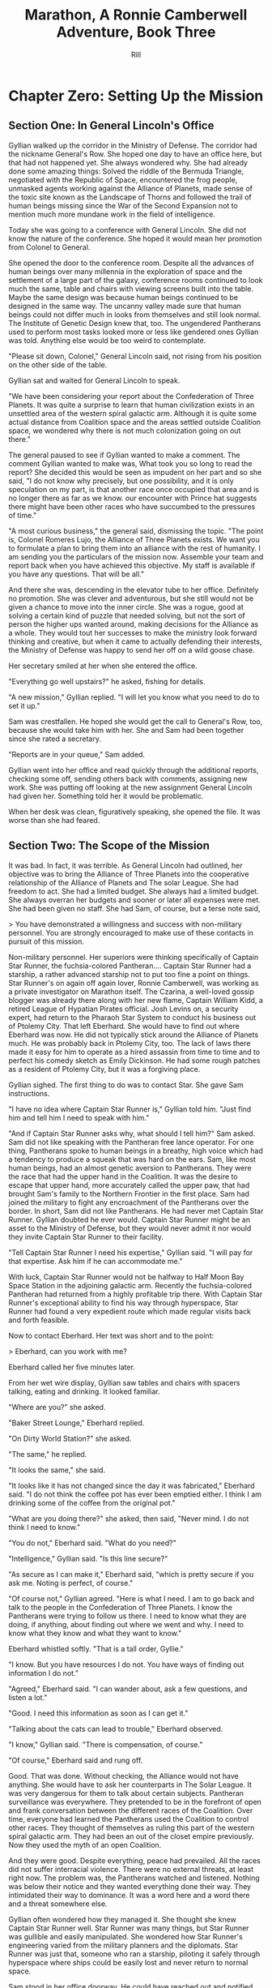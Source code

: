 #+TITLE:  Marathon, A Ronnie Camberwell Adventure, Book Three
#+EMAIL:  rill a*t rillonline.me
#+AUTHOR:  Rill
*  Chapter Zero:  Setting Up the Mission
**  Section One:  In General Lincoln's Office
 Gyllian walked up the corridor in the Ministry of Defense.  The corridor had the nickname General's Row.  She hoped one day to have an office here, but that had not happened yet.  She always wondered why.  She had already done some amazing things: Solved the riddle of the Bermuda Triangle, negotiated with the Republic of Space, encountered the frog people, unmasked agents working against the Alliance of Planets, made sense of the toxic site known as the Landscape of Thorns and followed the trail of human beings missing since the War of the Second Expansion not to mention much more mundane work in the field of intelligence.

Today she was going to a conference with General Lincoln.  She did not know the nature of the conference.  She hoped it would mean her promotion from Colonel to General.

She opened the door to the conference room.  Despite all the advances of human beings over many millennia in the exploration of space and the settlement of a large part of the galaxy, conference rooms continued to look much the same, table and chairs with viewing screens built into the table.  Maybe the same design was because human beings continued to be designed in the same way.  The uncanny valley made sure that human beings could not differ much in looks from themselves and still look normal.  The Institute of Genetic Design knew that, too.  The ungendered Pantherans used to perform most tasks looked more or less like gendered ones Gyllian was told.  Anything else would be too weird to contemplate.

"Please sit down, Colonel," General Lincoln said, not rising from his position on the other side of the table.

Gyllian sat and waited for General Lincoln to speak.

"We have been considering your report about the Confederation of Three Planets.  It was quite a surprise to learn that human civilization exists in an unsettled area of the western spiral galactic arm.  Although it is quite some actual distance from Coalition space and the areas settled outside Coalition space, we wondered why there is not much colonization going on out there."

The general paused to see if Gyllian wanted to make a comment.  The comment Gyllian wanted to make was, What took you so long to read the report?  She decided this would be seen as impudent on her part and so she said, "I do not know why precisely, but one possibility, and it is only speculation on my part, is that another race once occupied that area and is no longer there as far as we know.  our encounter with Prince hat suggests there might have been other races who have succumbed to the pressures of time."

"A most curious business," the general said, dismissing the topic.  "The point is, Colonel Romeres Lujo, the Alliance of Three Planets exists.  We want you to formulate a plan to bring them into an alliance with the rest of humanity. I am sending you the particulars of the mission now.  Assemble your team and report back when you have achieved this objective.  My staff is available if you have any questions.  That will be all."

And there she was, descending in the elevator tube to her office.  Definitely no promotion.  She was clever and adventurous, but she still would not be given a chance to move into the inner circle.  She was a rogue, good at solving a certain kind of puzzle that needed solving, but not the sort of person the higher ups wanted around, making decisions for the Alliance as a whole.  They would tout her successes to make the ministry look forward thinking and creative, but when it came to actually defending their interests, the Ministry of Defense was happy to send her off on a wild goose chase.

Her secretary smiled at her when she entered the office.

"Everything go well upstairs?" he asked, fishing for details.

"A new mission," Gyllian replied.  "I will let you know what you need to do to set it up."

Sam was crestfallen.  He hoped she would get the call to General's Row, too, because she would take him with her.  She and Sam had been together since she rated a secretary.

"Reports are in your queue," Sam added.

Gyllian went into her office and read quickly through the additional reports, checking some off, sending others back with comments, assigning new work.  She was putting off looking at the new assignment General Lincoln had given her.  Something told her it would be problematic.

When her desk was clean, figuratively speaking, she opened the file.  It was worse than she had feared.

**  Section Two:  The Scope of the Mission
It was bad.  In fact, it was terrible.  As General Lincoln had outlined, her objective was to bring the Alliance of Three Planets into the cooperative relationship of the Alliance of Planets and The solar League.  She had freedom to act.  She had a limited budget.  She always had a limited budget.  She always overran her budgets and sooner or later all expenses were met.  She had been given no staff.  She had Sam, of course, but a terse note said,

>  You have demonstrated a willingness and success with non-military personnel.  You are strongly encouraged to make use of these  contacts in pursuit of this mission.

Non-military personnel.  Her superiors were thinking specifically of Captain Star Runner, the fuchsia-colored Pantheran....  Captain Star Runner had a starship, a rather advanced starship not to put too fine a point on things.  Star Runner's on again off again lover, Ronnie Camberwell, was working as a private investigator on Marathon itself.  The Czarina, a well-loved gossip blogger was already there along with her new flame, Captain William Kidd, a retired League of Hypatian Pirates official.  Josh Levins on, a security expert, had return to the Pharaoh Star System to conduct his business out of Ptolemy City.  That left Eberhard.  She would have to find out where Eberhard was now.  He did not typically stick around the Alliance of Planets much.  He was probably back in Ptolemy City, too.  The lack of laws there made it easy for him to operate as a hired assassin from time to time and to perfect his comedy sketch as Emily Dickinson.  He had some rough patches as a resident of Ptolemy City, but it was a forgiving place.

Gyllian sighed.  The first thing to do was to contact Star.  She gave Sam instructions.

"I have no idea where Captain Star Runner is," Gyllian told him.  "Just find him and tell him I need to speak with him."

"And if Captain Star Runner asks why, what should I tell him?" Sam asked.  Sam did not like speaking with the Pantheran free lance operator.  For one thing, Pantherans spoke to human beings in a breathy, high voice which had a tendency to produce a squeak that was hard on the ears.  Sam, like most human beings, had an almost genetic aversion to Pantherans.  They were the race that had the upper hand in the Coalition.  It was the desire to escape that upper hand, more accurately called the upper paw, that had brought Sam's family to the Northern Frontier in the first place.  Sam had joined the military to fight any encroachment of the Pantherans over the border.  In short, Sam did not like Pantherans.  He had never met Captain Star Runner.  Gyllian doubted he ever would.  Captain Star Runner might be an asset to the Ministry of Defense, but they would never admit it nor would they invite Captain Star Runner to their facility.

"Tell Captain Star Runner I need his expertise," Gyllian said.  "I will pay for that expertise.  Ask him if he can accommodate me."

With luck, Captain Star Runner would not be halfway to Half Moon Bay Space Station in the adjoining galactic arm.  Recently the fuchsia-colored Pantheran had returned from a highly profitable trip there.  With Captain Star Runner's exceptional ability to find his way through hyperspace, Star Runner had found a very expedient route which made regular visits back and forth feasible.

Now to contact Eberhard.  Her text was short and to the point:

>  Eberhard, can you work with me?

Eberhard called her five minutes later.

From her wet wire display, Gyllian saw tables and chairs with spacers talking, eating and drinking.  It looked familiar.

"Where are you?" she asked.

"Baker Street Lounge," Eberhard replied.

"On Dirty World Station?" she asked.

"The same," he replied.

"It looks the same," she said.

"It looks like it has not changed since the day it was fabricated," Eberhard said.  "I do not think the coffee pot has ever been emptied either.  I think I am drinking some of the coffee from the original pot."

"What are you doing there?" she asked, then said, "Never mind.  I do not think I need to know."

"You do not," Eberhard said.  "What do you need?"

"Intelligence," Gyllian said.  "Is this line secure?"

"As secure as I can make it," Eberhard said, "which is pretty secure if you ask me.  Noting is perfect, of course."

"Of course not," Gyllian agreed.  "Here is what I need.  I am to go back and talk to the people in the Confederation of Three Planets.  I know the Pantherans were trying to follow us there.  I need to know what they are doing, if anything, about finding out where we went and why.  I need to know what  they know and what they want to know."

Eberhard whistled softly.  "That is a tall order, Gyllie."

"I know.  But you have resources I do not.  You have ways of finding out information I do not."

"Agreed," Eberhard said.  "I can wander about, ask a few questions, and listen a lot."

"Good.  I need this information as soon as I can get it."

"Talking about the cats can lead to trouble," Eberhard observed.

"I know," Gyllian said.  "There is compensation, of course."

"Of course," Eberhard said and rung off.

Good.  That was done.  Without checking, the Alliance would not have anything.  She would have to ask her counterparts in The Solar League.  It was very dangerous for them to talk about certain subjects.  Pantheran surveillance was everywhere.  They pretended to be in the forefront of open and frank conversation between the different races of the Coalition.  Over time, everyone had learned the Pantherans used the Coalition to control other races.  They thought of themselves as ruling this part of the western spiral galactic arm.  They had been an out of the closet empire previously.  Now they used the myth of an open Coalition.

And they were good.  Despite everything, peace had prevailed.  All the races did not suffer interracial violence.  There were no external threats, at least right now.  The problem was, the Pantherans watched and listened.  Nothing was below their notice and they wanted everything done their way.  They intimidated their way to dominance.  It was a word here and a word there and a threat somewhere else.

Gyllian often wondered how they managed it.  She thought she knew Captain Star Runner well.  Star Runner was  many things, but Star Runner was gullible and easily manipulated.  She wondered how Star Runner's engineering varied from the military planners and the diplomats.  Star Runner was just that, someone who ran a starship, piloting it safely through hyperspace where ships could be easily lost and never return to normal space.

Sam stood in her office doorway.  He could have reached out and notified her through her wet wiring, but Sam always took opportunities to get out of his chair and move around.  Sam said, "Captain Star Runner is available to speak with you."

"Go ahead Star," Gyllian said.

The fuchsia-colored Pantheran appeared to her.  He was stretched out on his acceleration platform,.  A turquoise haze enfolded him.  This was the upgraded acceleration web.  No more hammock.  Gyllian was still not used to looking at Captain Star Runner through the haze.  She supposed it told her Captain Star Runner was underway.

"You had a business proposition for me," Captain Star Runner said.

To the point as always.  Captain Star Runner considered profit to be very important.  Maybe if she was so dependent on technology she literally could not live without it, Gyllian would be as concerned with money as Captain Star Runner was.

She said, "Yes, I have a mission with the Confederation of Three Planets.  I wondered if you would contract with me to take me there and provide whatever support you can."

"That is fairly nebulous," Captain Star Runner said.  "I understand passage to and from that star system."

"I do not know what I may be called upon to do there," Gyllian explained.  "I need a ship and a pilot.  Can you do that for me?"

"Am I a part of your mission?" Captain Star Runner asked.

"I cannot say for certain yet," Gyllian replied.  "It is still early days."

"Is the Empire involved?" Captain Star Runner asked.

"I do not know that either," Gyllian said.  "My instructions are to go to the Confederation of Three Planets and open up a dialog with them.  We would like them to interact with the rest of humanity."

"And why do you need my services?" Captain Star Runner asked.  "Why do you not have your own vehicle?"

A very good question, but Gyllian thought she knew the answer.

"A military vessel was not assigned," she said.  "My brief is to go there and employ the resources I think best to undertake this mission.  I believe that my superiors are telling me, indirectly of course, to ask you to be my star runner."

"And who else is involved in this mission?" Captain Star Runner asked.

"I have contracted with Emily Dickinson," Gyllian said, using Eberhard's alternate name, the one Star Runner used.

"Anyone else?"

"Josh Levins is back in Ptolemy City," Gyllian said.  "I do not know how I would involve him yet.  When I get to the Confederation of Three Planets I plan to contact The Czarina and Captain Kidd though I do not have a role for them yet."

"And Private Investigator Ronnie Camberwell?" Captain Star Runner asked.  "What about her?"

"I do not have a role for a private investigator yet," Gyllian said.

Star Runner was silent.  Ronnie was his lover.  Gyllian and Ronnie did not see eye to eye.  If she was honest, Gyllian felt jealous of Ronnie.  She did not understand Star Runner's attraction and love for the woman.

Star Runner continued his silence.  This was unusual.  The Pantheran had not been as guileless as he once was especially after his return from the adjoining galactic arm.

"You would be free to interact with Ronnie as the mission permitted," Gyllian said.  "You would be working for me."

"It is my ride," Captain Star Runner said.

"Of course," Gyllian agreed.  "You can have whoever you want on board.  I just need to know you would be contracted with me."

"I will draw up a contract and send it to you," Captain Star Runner said.

"You are available immediately, right?" Gyllian asked.

"I can make myself available if you agree to the contract," Captain Star Runner said.

"Okay," Gyllian said.

Captain Star Runner broke the connection.

As usual, Star Runner's contract was very precise.  When compared against previous contracts, it was basically the same.  As captain, Star Runner reserved the right to only do things that safeguarded his vessel.  He also made it clear that the personnel aboard his vehicle had to be to his liking.  Gyllian had to accept these provisos.

**  Section Three:  The Confederation of Three Planets
Captain Star Runner met Gyllian at the Rock Island Line Diner on Grand Central Station.  It was good to be back together again eating at the diner.  Captain Star Runner already had a plate of his favorite foods in front of him.  His AI Christabel scolded him for eating these rich foods because she had to adjust his biochemistry after he ate, but Captain Star Runner delighted in macaroni and cheese with chocolate chip cookies and tapioca pudding with whipped cream  It was an odd meal, but everyone at the Rock Island Line Diner knew how much he loved it.  Captain Star Runner came into the diner often enough that the sight of a fuchsia-colored Pantheran did not upset anyone.  They knew he was a regular spacer who dropped in when his routes allowed it.  He was, in a real sense, their Pantheran Gyllian thought as she sat down across from him.  That made all the difference in the western spiral galactic arm.  Captain Star Runner was not threatening.  He was known and judged to be no different than any other independent operator running his ship to make deliveries thought the Alliance of Planets and beyond.  He was reliable and did not ask questions about his cargo.  Smugglers and legitimate businesses were willing to pay a high price for Captain Star Runner's services.  Being a Pantheran, he could withstand higher G-forces than humans could and he could insert and extract from hyperspace without a jump gate.  That meant he could move through hyperspace faster and therefore get goods to where they were going quicker than anyone else.  His limitation was that he refused to enter Coalition space, but making a regular run to Three Ravens on the Southern Frontier was no problem at all.

"Are we ready to go?" Gyllian asked.

"I have all the items you requested on board," Captain Star Runner replied.  "Christabel has put together an order for comestibles that will satisfy you and the Terries we know in the Confederation of Planets.  Based on the outline you sent me, I am concerned that you do not have a role for Private Investigator Ronnie Camberwell.  I wonder if you are intentionally leaving her out of your plans."

That was a bold speech for Captain Star Runner, Gyllian thought.  He did not usually confront her like this.  Gyllian suspected Captain Star Runner and Christabel, the AI, had discussed the situation.  Christabel had written this speech and prompted Star Runner to make it.  It was a fair question.  She needed to allay his fears.  Star Runner was very protective of those he cared about.  Fortunately, he cared about everyone he knew in the Confederation of Three Planets which would make him a reliable pilot.

"I do not have a role in mind for her at this time," Gyllian said, "but rest assured if I need her I will call upon her investigative skills."

"She does have good skills," Captain Star Runner insisted.

Gyllian was not altogether sure about that.  Ronnie had disappointed her in the matter of the Landscape  of Thorns though she had been very useful to Tamara at The Big Dig.

"You are very loyal," Gyllian told the fuchsia-colored Pantheran.  "That is a great virtue."

Captain Star Runner was pleased.  Gyllian saw he did not recognize she had skirted his issue.  She wondered if she had fooled Christabel.  The AI was very protective of her charge.  The Fungusian Network which had designed her was far more discerning than Star Runner was.

When they were finished eating, they went aboard Captain Star Runner's ship and traveled to the Confederation of Three Planets.
----
The ship definitely needs a name.  I need to review the initial encounter when Captain Star Runner and company first meet the Confederation of Three Planets.  I also need to review the disposition of the company at the end of The Big Dig.
-----
Captain Star Runner collected messages when they arrived in the star system.
-----
The star system needs a name, too.
-----
There was one from Eberhard.

>  Gyllie, there is talk that the Pantherans are looking for extraction points in your sector.  I do not know why or anything else.  The chatter comes from reliable sources.
-----
This sector of space needs to be located relative to the other areas touching the Coalition.
-----
Later Gyllian would realize this information was disinformation put out by the Pantheran Empire.  They already knew where the Confederation of Three Planets was, how to access it and they had left messages there for many years.  The time was not right for them to act on the knowledge they had.
-----
"This extraction thing bothers me," Gyllian told Captain Star Runner.  "If they force the lock from the Pharaoh Star System, they can easily overpower anyone here."

"The thing to do is to map all the insertion and extraction points," Captain Star Runner said.  "Then we can go about locking them."

This seems like a good idea to Gyllian.  An organized approach to solving a problem satisfied her like nothing else.  In the meantime, she had to contact the Confederation of Three Planets and convince them they needed to be concerned about an imminent threat to their security.  By formerly joining with the rest of humanity, they would benefit by having other human beings willing to assist them if the unthinkable happened.  The Pantheran Empire had not moved against any other race since the War of the Second Space Expansion, but Gyllian and others in the Ministry of Defense and in The Solar League were concerned that this state of affairs could change at any time.
-----
I need to clarify the name of this ancient conflict and its nature.
-----
Many of the races in the Coalition scoffed at the human race for having this fear.  They considered them paranoid.  Gyllian thought they were naive.  Even the Fungusian Network was convinced the Pantherans would assert their hegemony soon.  They believed the Pantheran Empire would fall like so many others before them, but their estimates ranged into the tens of thousands of years.  They were well-organized and apparently all the members of the Race from the juvenile ungendered Pantherans to the most significant gendered ones were willing to subsume their own personal well-being to that of the whole.  Gyllian offered wondered how Captain Star Runner had overcome that genetic programming.  Maybe it was his fuchsia coloring.  Fuchsia-colored Pantherans were known to be unique.

When they arrived in the star system, Gyllian sent out messages to The Czarina, Captain Kidd and the Confederation of the Three Planets.  She had no way of contacting Ronnie Camberwell and besides, Gyllian had no intention of contacting the private investigator if she did not have to.  Captain Star Runner was extremely unhappy with this state of affairs.

"We will have to wait until we have a reason to go down to Capital City in The Royal Province of Debussy on La Mer," Gyllian insisted.  "She is posing as a regular member of their society.  We just cannot go charging in there and expose her as a person from outside their star system.  It would put her in great danger."

"You have contacted The Czarina and Captain Kidd," Captain Star Runner said.  "Your actions could endanger them, too."

"Their situation is different," Gyllian said.  If pressed, she had to admit to herself, the difference was in her own judgment, not in their situation, but Captain Star Runner did not press her.  She wondered why at the time.
-----
Don't forget to go back to this at the end of the novel.
-----
The Confederation of Three Planets was not happy she had returned to the star system.

"The Confederation's General Secretary wishes to advise the representative of the Alliance of Planets and The Solar League that this organization exists for the well-being of the three inhabitable planets of this star system and neither has the authority or desire to interact with governments and organizations outside its jurisdiction."

Gyllian frowned.  They were far too isolationist and parochial.  There was a whole galaxy out there that could drop in at any time.  She said as much to the functionary.

"We have managed our affairs in this way for five thousand years.  We see no reason to change our conduct now."

And that was the end of the transmission.  No amount of cajoling on Gillian's part even produced a response.

While she was pondering what to do next, a transmission came from The Czarina and Captain Kidd.

"Has anyone heard of anything about The Rebel Horde?  We keep hearing references to them but we are unable to pinpoint any specific information about this group.  It would help our research to learn more about them."

This was the key Gyllian was looking for.  This was why she had contacted The Czarina and Captain Kidd in the first place.  They were doing research for some blog posts The Czarina hoped to write in the future for human consumption.  She made her living as a gossip columnist.  Gossip about some here-to-fore unknown worlds was just the ticket that would boost her ratings.  She had done that previously when the most powerful person on Hypatia was indicted for corruption and murder.  She was always on the lookout for more sensational stories.
Gyllian sent another message to The Confederation of Three Planets, asking for anyone to contact her about The Rebel Horde.  She had information to share.  It was a bold move.  Her information was only that some of her operatives had encountered the term but she hoped someone would respond.  And someone did.
**  Meeting with Lord Stern
The message that the ship received was in text only.  Captain Star Runner thought the sender had spoofed his address of origin.  This supposition proved to be correct.  Christabel was able to track back to the office of one Lord Stern, the Confederation of Three Planet's representative from somewhere called The Royal Province of Debussy on La Mer.  Gyllian was excited.  This was one of the representatives she had met with when they first came to the star system.  Ronnie was living in Capital City, the main urban area of that  province.

Lord Stern wished to keep their communication as private as possible.  He knew the Confederation of Three Planets had refused Gillian's offer of assistance.  For his part, Lord Stern believed the Confederation of Three Planets as a whole was being short-sighted and foolish.

"But you see, Colonel Romeres Lujo," he wrote, "the province in the strongest position in our Confederation Council is that of the Royal Province of Barbara of Portugal, the largest and most powerful province.  If the Barbarans do not want something to happen, it does not happen.  They do not want to contact other members of the human race.  Their power would be greatly diminished if they did so.  They would not be equal partners with your illustrious Alliance of Planets or Solar League.  They would be seen as a handful of country bumkins and they want to maintain the fiction that they are an elite group of highly sophisticated individuals.

"For my part, I consider us vulnerable to attack from both outside our star system and from within.  I have heard of this Rebel Horde and I am concerned that they could and will undermine our current position."

*  Chapter One: The Message Placed by the Swan
**  Scene One:  In Ronnie's Dingy Third Floor Room at 202 Green Street, Capital City, The Royal Province of Debussy-on-La-Mer

I stare at the coals on the hearth in my dingy room on the third floor of my boarding house in the Rocky Bluff neighborhood of Capital City, in the royal province Debussy-on-La-Mer, Marathon.

Let me back up.  I know this makes no sense to my readers.  The planet Marathon is unknown in the Coalition or on any frontier, Southern or Northern or in the worlds that the League of Hypatian Pirates knows about  It one of three planets settled by a million or so refugees from the Wars of Expansion which happened five thousand years ago.  These are relatively large numbers and deal with events which happened a long time ago.  What is significant is that human beings escaped from Pantheran attacks to settle in a region of space where the Pantheran hegemony does not reach.

My readers know, from previous adventures, that I have been in a long-going relationship with an ungendered Pantheran, Captain Star Runner.  It has been a relationship with many ups and downs and consists mostly of long absences by Captain Star Runner whose business takes her far beyond the regular trade routes.  I have no idea where Captain Star Runner is at the moment and communication is not possible as Captain Star Runner, for complicated reasons, must work outside space where the Pantheran military can reach.

When I first met Captain Star Runner, I believed, as many human beings do, that the Pantherans are equal partners in the Coalition along with the Featherote Charm, the Solar League and a dozen other races.  Through Star I learned that the Pantherans still think of themselves as having an empire and use the Coalition as a ruse to promote cooperation among the races in the Galactic Western Arm.  It is more efficient and diminishes the need for a great deal of oversight.  The Fungusian Network knows better but keeps to itself as much as possible, selling its information and artificial intelligence systems to whoever can pay.

As I sit and stare in into the hearth with its dying coals and shiver against the coldness of my room, all these machinations seem very far away.  Everything about my life up until the time I came to Marathon seems very far away.  I was successful, financially secure and I used many conveniences brought about technological advances.  Currently I live in a dirty city which still uses horses to pull wagons for heaven sake.  There is no connectivity and no information.

The truth is, I am lonely, broke and I have no prospects for either condition to change.  I am near the end of my rope, a colloquial expression I once read in a book back when I lived in the Pharaoh Star System and I have no idea how to get out of this situation.  I do not even have someone to talk to about my situation.  I do not know that many people here.

I came to Marathon with a number of people.  Tamara's archaeological team and Captain Gyllian Romeres Lujo went back to the Northern Frontier.  My friend Josh Levins decided it was safe for him to return to Ptolemy City. The Czarina and Captain William Kidd are off on a tour of Llondune Town, another planet in the Free Planets Alliance.  I have not heard from or about them since their departure.  They would have no way of knowing where I am.  If we meet again, it will probably be by chance.

And, as I have said, Captain Star Runner is off on another space adventure.

So, if you have-not figured anything else out already, I am on my own
and I have precious little to offer Capital City.

I have no idea how to be homeless.  Ptolemy City had homeless people,
people down on their luck.  There are no social programs to deal with
homelessness there.  But at least the city was kept at a comfortable
temperature under the dome.  No one would ever freeze to death.  All the others would never know what became of me.  I would be lost
to history.

I wonder how long it will be before I can see my breath in this drafty
room.  Mrs. Farnesworth will ask me for money when I bring my coal
bucket downstairs to put a few more pieces of coal into it for the
evening.  I have very little money left.  The truth is, I can spend my
money on coal to keep from freezing, but by the end of the month, I
will not have enough for another month's rent.  And there is the
matter of food.  Food is not included in my rent.  I am hungry.  I
have never been hungry in my life like I am hungry now.  In less than two week's time, I will be homeless, too, and it is winter here in
Capital City.  Where do the homeless go here?  

I physically shook myself.  Yes, my situation was desperate, but self
pity and over dramatization solves nothing.  I would buy a few more
pieces of coal, bring them back to my room, and then go out.  This
room would depress anybody.  I need to go to the Royal Gardens to
think.  It would be cold but I think better when I am walking.

**  Scene Two:  The second floor landing of 202 Green Street

Ronnie is seen dressed in her threadbare winter coat.  One sleeve is awkwardly patched at the elbow.  She has a scarf tied around her neck and a hat pulled down over her ears.  A knitted belt around her waist emphasizes that the coat is too big for her.  

Gwennore steps from her room and speaks to Ronnie.

"Going out again, are you?"

"Yes, Gwennore," I said.  "It is too cold to sit in my room."

"So you're walking in the royal gardens again, are you?"

Gwennore has an annoying habit of ending every sentence with "are you".

"Yes, Gwennore," I said.  "I am going to walk in the Royal Gardens to think."

"You know they can put thoughts in your head," Gwennore said.  "I'd be careful if I were you."

Two sentences with no "are you".  This must be a record.

I made to continue down the staircase.

"I wouldn't go on the island if I were you," Gwennore said.  "Mind my warning.  No good can come of it."

I was anxious to leave the house.  Gwennore is an odd person.  She has long white hair, dresses beautifully and always seems to be waiting for me when I am coming in or out of the house.  She always has a warning to impart, too.

I unlocked the front door preparatory to going out.  I could not wait.  Gwennore's dire warnings are another depressing aspect of living here at 202 Green Street.

I wanted to turn around, to deliver a retort.  "Whoever it is, she can have that awful room.  She can have you and Gwennore and Daniels who lives in the attic.  She can have all of you."  But I did not say anything.  I simply fled down Green Street.

"Remember your rent is due in five days," Mrs. Farnesworth said as I stepped out the door.  I had not seen her but she seemed to watch the front door the same way Gwennore watched the landing.  "Don't be late.  There is someone who wants your room."

**  Scene Three:  Walking Through Capital City to Get to the Royal Gardens

Capital City is dreary.  All the houses are stone, a red brown stone that is mined near the sea.  I have heard that the quarries fill up with salt water and the walls of these quarries collapse and the sea water rushes in, changing the contours of the coastline and, perhaps this is obvious to anyone who knows about the ocean, killing people.  People drown who have nothing to do with the quarries.  They just happen to be there.  The people working are drowned because they have to be there.  Animals and trees and all sort of living things die when the water rushes in.  I suppose some sea animals and plants like all of this.  I know nothing about the sea.  In fact, I have never seen an ocean up close.  On my home world of Hypatia, there are no seas with water in them.  Hypatia is cold, volcanic and with a poisonous atmosphere.  I lived under a dome and never worried that it might breech.  Thinking of the sea, I think I would worry all the time that I would be swept away.

I walk quickly.  I must cross the bridge over the river to reach the royal gardens.  It will be damp and feel much colder along the river, but it will be worth it to get to the gardens.Capital City, according to Captain Star Runner, is like an old Earth city in the late nineteenth century of the pre Solar League (PSL) period.  They use animals to pull wagons, carts, and carriages of all sorts.  Some of these vehicles are for hire while others are in private hands.  Some small vehicles are pulled by people on foot or on bicycles.  I walk because I have no money even for an omnibus.  

Smoke hangs heavy over the city.  Everyone burns coal and it is dirty.  It causes me to cough.  I was took the coal smoke can cause lung diseases that kill people.  I think sometimes I will die alone on these streets from one of these diseases.  I come from a place and a time where people usually live a long time and disease, which does exist, can often be treated.  After all, one of the premier medical centers exists in my star system.

But that is all behind me.  Now I must face the dirty air, the dirty streets, the cold and the horrible smells of manure, manufacturing and just the mass of unwashed humanity.  If I am truthful, I am one of this mass of smelly people and animals moving about Capital City.  Baths cost money and I have no money for bathing.

The Old Stone Bridge crosses the Afternoon of the Faun River near the Rocky Bluff neighborhood, one of the oldest neighborhoods in Capital City.  The other oldest neighborhood is Palace where presumably the royal family stayed on first arriving on Marathon.  It is hard to know because there are no public information centers in Capital City.  If I want to know something, I must go to an information keeper.  The information keepers decide if you have a need to know the information you are requesting.  When I first asked for information about the early history of the settlement of the Free Planets, I was given a physical book with the appropriate history lessons for school children.  When I asked for more information, I was told that I knew all I needed to know about this topic.  The book, of course, described a heroic band of pilgrims and many trials culminating in the founding of Capital City with lots of pictures of very important-looking people.  A brief history of the colonization of the royal province of Debussy-on-La-Mer was included with lots of soldiers, flags flying, demoralized prisoners and marching bands.  I wondered why, after so shortly arriving on a new world with lots of space the leadership found it necessary to engage in mortal conflict.  It reaffirmed the live-and-let-live policies I had grown up with on Hypatia.  Leadership, especially hereditary leadership, is greatly overrated as far as I am concerned.  Individuals can figure out what they need to do to survive and do it.
h
I paused to look over the low balustrade when I reached the midpoint of The Old Stone Bridge.  The River Afternoon of the Faun, known locally as The Faun, spread out below me.  Like Capital City, it was dirty and mean.  I doubted any life still remained in its murky depths.  Work boats and barges went by in both directions.  Some were rowed, others sailed, using the stiff wind for propulsion.  Only a few belched the ever present smoke of the city.  Capital City spread out before me as I was looking downstream.  Upstream The Faun is unnavigable by larger vessels.  The better establishments, fine homes and shops, lay along the river.  Delivery vessels call there as needed, but mostly the river is for pleasure craft.  The farther upstream you go, the finer the houses.  Across the river are the royal gardens, my destination.  Along the Faun on the other side stretched the high imposing walls of The Citadel.  The royal flag flapped in the wind on its summit.  This is the administrative heart of the royal province of Debussy-on-La-Mer.  I went there to ask for information.  The cathedral is there, the prison, the royal residence and, I have heard, even dungeons though Gwennore is my source for this intelligence and Gwennore is, as you have seen, a bit eccentric.

"Thinking of jumping?" a man asked.

I flinched.  He had startled me badly.  Quickly he shot a muscular arm in front of me.

"No," I said, stepping back from both the railing and his arm.  (Muscular?  How would Ronnie know.  Presumably he was dressed against the cold.  I need another way to describe the man as muscular.  I either have to have this story take place in warmer weather in which case Ronnie does not have to buy coal and is simply using the grate as something to stare at or I have to stick with the cold and describe people another way.  The cold is preferable because it precludes easy thoughts about living outside.  Living outside could simply be uncomfortable but more likely quite dangerous since freezing to death is an option.)

"Many people jump into The Faun during the winter," the man continued as if suicide is a casual topic for conversation with a stranger.  "It's a messy business, you know.  Although The Old Stone Bridge appears to be low, you would hit the river pretty hard.  It's more like jumping from a window of a building.  Drowning would be much more pleasant, but you'd have to wade into the river or slide off a boat."

I shivered violently.  The thought of the cold water producing an instinctual response.

"I see that does not appeal to you," the man said.

"I am fine," I said and turned away.

He said nothing more.

I walked quickly to the far side of the bridge.  I did not turn to see if he was following me.  What reason had he to do that?  Yet his presence near me on the bridge unsettled me.  I was only looking.  How would he know how desperate my life was at this moment?  I had never considered suicide.  I cannot say it was from any sense of wrongdoing.  It simply seemed like giving up and I was not about to give up.  There must be a way out of my predicament.  I only  needed to find it.  And wasn't that I was doing, going to the Royal Gardens to think and, in a burst of optimism, to craft a survival plan?

**  Scene Four: The Island in the Middle of the Lake
I was alone as I trudged against the wind toward the Royal Gardens.  In the distance I saw several people with their dogs.  I did not go in their direction.  I made my way inland, away from the river, toward the lake.  My sense is that the lake is human made.  I cannot< imagine a lake so near a river, but what do I know about such things.  The lake at home is artificial though the river is not.  It, however, is toxic, not from pollution but from its environment.  All of Hypatia is toxic to oxygen-breathing life forms.

I climbed the hill and there, spread out before me, was the lake.  I seemed to be the only one in this part of the vast preserve.  I stood still and breathed great gulps of fresh air.  This far from the river, fresh air was the norm.  I felt alive for the first time today.

I am becoming accustomed to the open sky of Marathon, to clouds and wind and rain.  I am told it will snow soon.  All this is unknown on my home world.

I looked for the swans.  Perhaps they were on the other side of the island.  They are special to the royal family and cannot be killed under penalty of death.  Why anyone would kill a swan is beyond me.  Of all the wildlife I have ever seen, I think I like swans the best.  I like to watch.  I do not want to get close to them.

I picked my way down the steep side of the hill.  I wonder if it, too, is artificial.  Perhaps the steep climb and descent discourages people from coming here.  There are no pavilions, no vendors.  Only a few benches afford a visitor a place to sit.  I have never seen a boat on the lake.  I wonder if they are allowed.

There is a narrow foot bridge to the island.  It is so close to the water no boat could pass this way.  I crunch gravel underfoot as I make my way along the island shoreline.  I will follow this path all around the island.  Perhaps, if I have time before it gets dark, I will take one of the paths inland, but I doubt I will have time for that.  If I walk all the way around the island, I will find some of the swans.

I came here to think, but as I walk, I find myself not thinking but living in the moment.  This is such a restorative place that I do not want to bring my problems to its tranquility.  Yet I know I need to decide what to do.

"No," I thought, "I do not need to decide anything."  

I know I want to leave 202 Green Street.  I want to leave Gwennore's madness.  I want to leave Daniels' secretiveness and well, creepy factor.  I want to leave Poppy Farnesworth's open hostility toward me.

I am not from the Royal Province of Debussy-on-La-Mer and therefore Mrs. Farnesworth considers me a foreigner.  And Mrs. Farnesworth does not like foreigners.  I have never told her I come from another star system.  That would make me a foreigner to some power of ten I cannot imagine.  I simply said I was from elsewhere and refused to answer all her questions and respond to all her insinuations.  She has decided I come from the Democracy of Rock and Roll which, in her mind, is the most scandalous place she can think of.  As the Democracy of Rock and Roll is on another continent on the other side of the planet, I have left this inaccuracy alone.  Why not be from a scandalous place.  Mrs. Farnesworth would probably think Ptolemy City is scandalous and if I told her about Captain Star Runner, well, I would certainly not be allowed to stay.  I would be consorting with the enemy.  Although the people of the Federation of Three Planets escaped from Pantheran domination five thousand years ago, you would think they were actively fighting the Pantherans still.  That might be true if the Pantherans found out where they are, but Captain Star Runner assures me the hyperspace insertion points are secure.  I have to take her word for this.

Then I come around a corner and stop quite still.  There in front of me is a swan, a dead swan, lying across the path, its beautiful white feathers soaked in blood.

I know the swan is dead, but I still go to it.  How did this happen?

My police training takes over.  I want to know who did this and why?  It is clear by the swan's cut throat no predator killed the swan.  This was a deliberate act by a human being.  Who murders a swan and why?  Besides being illegal, what purpose does it serve?  The swan was minding its own business in a lake probably created for swans to live in.  

And then I see it, a piece of paper affixed to a stick stuck into the ground.  It says,

#+BEGIN_QUOTE
    What we did to your swan we will do to the entire royal family and all your minions.
    You are just like the swan--ornamental.  You serve no purpose.
    You have been warned.
    The Unwashed Rebel Horde
#+END_QUOTE

This could not be a joke.  I was positive about that.  But who were The Rebel Horde and why did they think killing a swan and placing its body on an obscure path on the island in the lake of the Royal Gardens would telegraph their grievances to the population of the Royal Province of Debussy-on-La-Mer?  And did they think all the royal family and everyone who worked for them would get the message?  I doubted it.

The dead swan destroyed the peaceful and tranquil atmosphere on the island.  I turned around and hurried away.  If I had continued my walk around the island, I wonder if things would have turned out differently.
*  Chapter Two:  The Royal Summons

**  Scene 5: A Royal Summons Comes to 202 Green Street

I did not have much to pack, some just some clothes I had bought when I arrived in Capital City.  I had a few things from Ptolemy City.  I packed them carefully.  I stared at my credentials for private investigation.  I had thought to make that my profession when I settled here, but I discovered no one wanted to use a private investigator.  Private investigator collect information.  Collecting information is dangerous.  I would be in competition with the Royal Information Keepers and, basically, that is illegal.  So the thing I knew how to do is illegal here.  I do not know much of anything else and any inquiries I have made for employment have been rebuffed.  I am, after all, a foreigner.  I do not know how this happened, but like Mrs. Farnesworth, everyone think I come from the Democracy of Rock and Roll which makes me, for all intents and purposes, untouchable.
I was closing my bag when a forceful knocking began at my door.  This was strange.  No one knocked at my door.  Both Daniels and Gwennore interacted with me on the landings.  Mrs. Farnesworth watched the front door.  No one came to my door.  The knocking persisted.

I stepped to it.  Should I ask who was there?  The pounding continued.  This person would not go away.

I opened the door.

An Area Boy faced me.  These are typically young men who run in packs and threaten people.  They back off if they are given money.  Pinned to his dirty shirt was a Claude pin.  This must be n official visit.

"You Ronnie Camberwell?" he asked.

"Yeah," I said.

"This is for you," he said and shoved a document into my face.  Then he left.

I stepped back from the doorway and closed my door.  Then I looked at the document.  It was definitely an official document.  

"Bring this with you when you appear at the Palace.  Come immediately."

A royal summons.  Why?  Should I be worried?  Did this have anything to do with the dead swan?  That was the day before yesterday.

I reached for my coat.  There was nothing for it.  I had to go.



Gwennore met me on the stairs.  Of course she had seen the Area Boy coming and going.

"So you're off to the Palace are you?" she asked.

""I have no choice," I said, planning to brush right past her.

""You    want to be a sheep sent to the slaughter, don't you now."

///this was more statement than question.

"I was lawfully summoned," I said..  "If i did not go, I would be a fugitive and a criminal."

That may or may not have been true.  I certainly consider myself a law-abiding person.  Admittedly, I come from a world where there are few regulations and where murder and mayhem are commonplace.

"Be warned," Gwennore said, "they can put thoughts in your  mind there and not everybody comes home who goes there."

As crazy as this sounded, this may be the  most coherent thing Gwennore had said to me.  I shivered as I went down the next flight of stairs and not from the chill of the house.

"Mind the rent is due tonight if you want to stay," Mrs. Farnesworth said as I opened the front door.

I wanted to say I was never coming back, but then I remembered my carry bag on the bed and Gwennore's warnings.  I held my tongue.

**  Scene 6:  Responding to the Summons at the Palace

I proceeded to the Palace as quickly as I could.  I was not anxious to go inside per Gwennore's warnings, but I was also curious and cold.  The wind was blowing steadily.  It felt so much colder and I had no idea where I was going when i collected my bag and left 202 Green Street.  Maybe there would be someone at the Palace to advise me.  Maybe an Information Keeper could tell me what became of the homeless.  I had never seen a homeless person in Capital City come to think of it.  They must go somewhere.  Maybe, i thought, with a certain amount of gallows humor, being kept at the Palace overnight wouldn't be so bad.

I went through the large gateway with its huge gates standing open and very official-looking folks standing on either side, and looked around the large courtyard.  I spotted the the flag for the Information Keepers.  I showed them my document. At first the Information Keeper smile at me, but when she read my document, her manner became somber.  Quietly she directed me to an inconspicuous doorway near her booth.  My stomach clenched.  This was not a simple matter.  Maybe there was some truth behind what Gwennore always said.

I knocked on the door.  It was locked.  I waited.  A panel in the door slid open.  I showed my document.  The window slid shut and the door creaked open.  I walked through.  No one was there to greet me.  I wondered who opened the door.  I wondered who looked at the document.

I was in a long stone corridor.  Torches lighted my way.  There seemed nothing to do but to walk forward.  I came to another locked door.  Before knocking, I looked back.  I could no longer see the entrance door.  One by one, each torch was extinguished but how this was happening I could not say.  I realized, if the process continued, I would be standing in the dark soon.  I knocked on the door.  I heard a clicking sound.  Quickly I reached for the door handle and pulled it open.

To my astonishment, I stepped into a  lighted room much like any in Ptolemy City.  In one step I had moved from a period on Old Earth to the modern day.

The only person occupying this ante chamber, for I could see immediately that the room was small, was the man who had spoken to me on the Old Stone Bridge, the one who had asked me if I was planning to jump.

"Hello, Ms. Camberwell," he said.  "We are expected.  Please follow me."

Bewildered, I followed him through yet another door, and into a busy corridor.  I was walking past offices where people interfaced with all the modern conveniences I knew at home.  Finally, we passed through yet another door into a conference room.  Several people awaited us.

** Scene 7:  A Meeting with the Queen


"Please sit down," the man at the other end of the table said.  "I am Lord Stern."

His appellation fit him.  I thought, "Here it comes.  Whatever I have done, things are not going to go well with me."

"You are here," Lord Stern continued, "because of the death of a royal swan."

I was thunderstruck.  I had not killed the swan.  I only saw the swan dead on the path.  I said as much to Lord Stern.

He said, "Then can you explain to me why your name was found near the swan's body?"

He produced no evidence.

"No," I said, "I never saw anything with my name on it, only the note signed by The Rebel Horde."

"And you have no association with this body?" Lord Stern asked.  Dare I say he asked me sternly?

"No," I  said.  "I did not proceed past the swan.  If my name was there, I did not place it there."

"And this does not belong to you, then?"

Lord Stern produced a small case.  I recognized it immediately.  Captain Star Runner had purchased it for me and had my name inscribed on it.  Of course it said "Detective Ronnie Camberwell" because that is what Star called me.  I was a police officer at the time.  I wondered where the little case came from.  I had not brought it with me to Marathon.  For all I knew, it was still sitting in a box in my flat in the Womyn's Cooperative back in Ptolemy City.

"This is my case," I said very slowly, "but I did not bring it to Capital City with me."

I wondered exactly what these people knew about my past, who I was, and that I came from outside their star system.  I was fairly confident they knew all this.  The modernity of their offices suggested the Royal precinct operated differently than the rest of Capital City.

-----
I need to work out the military arrangements for patrolling the space or at least the extraction point or points for the three planets.  To have working spaceships, there has to be a place where they are built and manufacturing to support the building of the spaceships and the training of the personnel.  How do the disparate governments on the settled planets interact to do this.  I suppose they could cooperate enough to have a land mass where this is done away from the backward other areas.  How did this come about?  In part as a practical manner, I am sure.  There was not enough resource or expertise on the first ships that came to this space and they had to recreate their society and keep people from starving or killing each other off.  But why doesn't the society progress?  Is this a function of the high ups who can manage the masses more effectively if they are kept technologically backwards.  Additionally, does this keep them more hidden from the Coalition?  That seems a likely possibility and a way to explain what is going on.  The richer people in Capital City keep information about the Royal Precinct quiet to protect their own interests.  Severe penalties must accrue if any of them share too widely.  The death penalty and torture must be in effect here.  A nasty business.
-----"So you are saying you had nothing to do with placing your case near my dead swan," the only other woman in the room said.

Was this the queen?  She looked nothing like any pictures I had ever seen of her.  But she had said "my swan".

"No, ma'am," I stammered.  What a fool I was making of myself.  "I was horrified to see the dead swan.  I enjoy going to the island in the lake and seeing the swans there."

I was babbling.  Surely this was not a good sign.

I kept looking at the woman.  She was young, not old like the pictures.

"Victoria is the public face of royalty," the woman said.  "I am the Royal Province of Debussy-on-La-Mer's queen, but my name is not Victoria.  However, for public consumption, I am old, widowed and called Victoria."

"Yes, ma'am," I repeated, feeling awkward and dull-witted.  I was continually blindsided by what went on behind closed doors in this city.

"Teddy," Lord Stern said, turning to the man who had escorted me into the conference room.  "Can you comment?"

"I have no testimony to give," the man called Teddy said.  "I stayed on the hillside to use the woods as cover."

Then Teddy followed me that day.  Why?

"Teddy," the queen explained, "is your Shadower."

"Shadower?" I repeated.  What was a shadower?

"We employ many people to shadow persons of interest," Lord Stern informed me.  "As you see, surveillance cameras would be problematic."

Indeed.

"So you employ people to follow other people around," I said, "like private investigators."

"A similar concept," Lord Stern said, "but they are more akin to police officers than private investigators.

"You are of interest to us, Ms. Camberwell," Lord Stern continued.  "We were shocked to find your case near the rebel declaration.  Teddy had not reported anything unusual about your habits and your associates.  We wondered, of course, if you had co-opted him, but we are satisfied that you have not."

Thanks for small favors, I thought.

"But we still have the matter of my dead swan," the queen said.  "Lord Stern, how can this matter be resolved."

"I am doubtful, Your Majesty," Lord Stern said, "that Ms. Camberwell killed your swan, but as there are no witnesses that she did not kill your swan, I am unwilling to recommend the death penalty."

Death penalty.  I had not realized this was a trial and that sentence could be passed.  I did not know that my answers would determine whether I lived or died.  No charges had been formerly brought.  I had no counsel.  Surely this was barbaric and very unfair.  Gwennore's warnings came to mind.  Maybe people disappeared all the time.  Maybe that was why there were no homeless people around.  Maybe they just executed them daily.  I began to shiver again.

"The penalty must be satisfied," the queen answered.

This was a conversation that included neither me nor the shadower, Teddy.

"I have an alternate proposal," Lord Stern advised her.

"Tell me," the queen said, leaning forward.

"It regards another matter," Lord Stern said.

The queen slapped her hand on the table.  "Lord Stern, mind the death of my swan."

"I am, Your Majesty," Lord Stern said with exaggerated patience as if he was speaking to a petulant child and perhaps he was.

"I have been looking into the matter of The Rebel Horde.  Your Majesty will remember a notice was found by the body of your swan.  In my humble opinion, the swan's death and this notice are related.  Because her case was found by the swan's body, I believe Ms. Camberwell is somehow related to both the notice and the swan's death.  I don't know how yet, I confess, but I propose she and the shadower be directed, under my authority, to find out.  If they can adequately explain how these three things, the note, the case and the swan are related, they will be removed from Royal Suspicion.  Otherwise, their lives will be forfeit.  Is that acceptable to you, Your Majesty?"

Now I was shaking violently and I clasped my hands tightly together.  I was under a death sentence now and I had nothing to do with the swan's death or the notice or even my case's appearance, all the way from Ptolemy City.  This was outrageous.

I did not speak.  It was not because I was exercising any prudence in the matter.  I did not speak because my throat was so dry and tight I did not think I could have spoken if anyone asked me to speak which of course they did not.

"Do whatever you think best, Lord Stern," the queen said, rising to her feet, "I am only interested in finding my swan's killer."

"With all respect, Majesty," Lord Stern said, "I think you would be wise to take warnings from this organization seriously."

"No way," the queen said.  Her tone was childish.  "You and my brother can figure all that out.  I just want someone to pay for my swan's death."

And with that she flounced out of the room by a different door than I had used to enter.
**  Scene 8:  Prince Hollis's Plan
Lord Stern sighed, then collected himself.


A young man entered the room from yet another door and sat opposite from where the queen had sat.

"Well, Stern, how did it go?" he asked.

"With poor grace, Your Royal Highness."

The young man sighed.  He turned to me.  "Ms. Camberwell," he said, "I am Hollis, the queen's brother."

"Prince Hollis runs the government," Lord Stern explained.  I was impressed.  Lord Stern dained to explain something to me.

"Hollin enjoys playing her part," Prince Hollis continued, "but she cannot see reason when it comes to the swans.  Otherwise she is a fair and rational person with many gifts and more than my equal in many important ways."

Lord Stern looked like he had eaten a very sour piece of fruit.

"What I am interested in," Prince Hollis continued, speaking to me, "is getting to the bottom of this matter.  You did not bring this case with your name on it to Capital City, more specifically, to this part of space."

Okay.  Everyone in this room knows I am from the Pharaoh Star System or at least that I am from outside of their region of space.  That is a relief.  I can speak freely, at least about this matter.

"As far as I know, the case should be back at my flat in Ptolemy City," I said.

"And Captain Star Runner would not have brought it to you?" Prince Hollis asked.

Okay.  He lows about Star and probably that Star is a Pantheran.

"I have not seen Captain Star Runner since my initial arrival on Marathon," I said.  "As far as I know, she is off on one of her space voyages."

"I see," Prince Hollis said.
-----
Ronnie will need to refer back to this point.  This is the first information Prince Hollis holds back from her.  I need to think more about Prince Hollis's motives and goals.
-----

I stared at the prince.  Events were moving quite quickly.  Apparently I had escaped execution today and now, whether I liked it or not, I was finding a way to avoid execution in the future.  Well, I had wanted a job and saving my own life was as good a job as any.  I could not tell yet if my inevitable fate would be execution no matter what I did.  The longer I stayed alive the better.

To answer the prince's question though.  I knew so few people in the city.  

"Gwennore," I said.  Gwennore was a crazy person, but she had rightly figured out what was happening to me.  Maybe her insight would be helpful.

"Gwennore," Prince Hollis said her name thoughtfully.

"A resident at Ms. Camberwell's boarding house," Teddy said.  "She has been a frequent resident at the asylum."

"An odd choice," Prince Hollis said to no one in particular, "but allowed under the statute.  Gwennore will be advised of her civic responsibility."

"You have two weeks to produce results," Lord Stern told me.  "I will authorize payment of your rent and some living expenses.  I understand you have no resources."

They certainly knew a lot, a lot more than I did.  I wondered, with a death sentence hanging over me, if I would make any progress at all.  And with a shadower always at my heels, I wondered if escape was possible.

"If you fail," prince Hollis said,, "sentence will be carried out."  He smiled.  His smile was neither friendly nor sinister.  "It is unfortunate that your friends are all off-planet.  They could have been useful to you." He push back his chair and rose, walking to the door.  "I wish we had met under other circumstances, Ms. camberwell.  I would have liked to chat with you about other worlds, but unfortunately, I doubt we will have the opportunity."

*  Chapter Three:  Answer to My First Set of Questions
**  Scene 9:  Our First Meeting at the Green Street Tea room
We could not gather at Mrs. Farnesworth's house in one of our rooms.  Mrs. Farnesworth did not allow gentlemen callers, as she called them, upstairs.  I wondered why Daniels was even allowed to rent a room in her house, but according to Gwennore, Daniels had lived there for some time.  How Gwennore knew this I had no idea.  How Gwennore knew anything was a mystery to me.  I did not know her comings and goings and how she supported herself.

To my surprise, Gwennore was neither surprised nor disturbed by my explanations of her involvement in my investigation..  This may have been due to the fact that she was compensated for her time...  In the Rocky Bluff neighborhood, any money cold only be a good thing.

Mrs. Farnesworth practically snatched a month's rent from my hand.  her only icy remark was that I could have told her I was intending to stay another month.  i again did not respond with what I was thinking..  If I had a choice, i would have moved out, but looking for other lodging seemed a waste of time with a death sentence hanging over me.

 
Teddy explained to us that in his position as shadower, he was responsible for following me and passing along what information we gathered.  he was also the one who dispensed funds.  I was responsible for clearing my name.  Gwennore could assist me in all legal endeavors.  

"Is there any information on The Rebel Horde?" I asked.  "Any fingerprints?  Any footprints?  Any anything?"

"I was not given any information of this type," Teddy informed me.

"You think a shadower is going to give  away any information?" Gwennore said.  "They collect it.  They don't disperse it."

I considered this.  Clearly Teddy was a minder and not much else.

"So," i said, "you and Lord Stern and Prince Hollis have no interest in really finding out who The Rebel Horde is."

Both Teddy and Gwennore looked at me askance.

"Now don't you go speaking those names out loud," Gwennore scolded.  "If you must talk about them, Stern and Hollis will do very well."

The Victoria Effect, I thought.  Everything must be played as if old Queen Victoria was real.  The lords and ladies of the realm probably were not real either.   There was the real royalty and nobility and the public royalty and nobility.  Why there was such a disparity I could not say..  It made my head ache even to think about it.  I did not  have all that much time.  But I needed to focus on my investigation.

Teddy shrugged.  "My responsibility is to shadow you  and account for the money."

"I still need to know if the higher ups want this solved."  I wanted to understand if my energy needed to go in the direction of investigating The Rebel Horde or figuring out how to avoid my imminent death.  I did not even know how executions were carried out here in the Royal Province of Debussy-on-La-Mer, whether they were public or private.  I shivered just at the thought.  Maybe I could plead for leniency.  Maybe banishment was an option.  Captain Star Runner had not been gone long enough to be able to come and  rescue me as she had done  when I got mixed up in The Big Dig.

I turned to Gwennore.  "Do they care about The Rebel Horde?" I asked, wondering if I would get a straight answer from her on such an important question to my investigation.  How had I ever thought she would be helpful to me?



Gwennore also shrugged.  "And how would I be knowing that?" she asked.  "For all I know, Hollin herself wrote the note."

I went cold inside.  It never occurred to me that I might have been setup.  I am, after all, a foreigner, a person from another planet.  Perhaps Hollin enjoyed torture.  Many people, particularly in power, do.  With all my compatriots gone, I was a likely target.

"OK," I said.  "I am going to make several assumptions from the beginning:

"1.  The Rebel Horde exists.
"2.  It is a danger to the government.
"3.  We have the ability to find out who they are.
"4.  Finding out who they are will commute my death sentence."

No reaction.

"Comments?" I said.

Both Gwennore and Teddy remained silent.  I did not even think Teddy was listening to me.

I slammed my hand on the table hard.  Our cups of tea rattled in their sauces.

"Are either of you two listening to me?"

Teddy shrugged again.  I decided he, as he had said, was only interested in performing his assigned duties.  The Rebel Horde was of no interest to him at all and finding them, or not finding them, did not affect either his livelihood or his life.

I turned to Gwennore.  She was using her finger to draw in the spilled tea on the table.

I was about to scold her, to tell her what I thought of her indifference and then I paused.  Why should Gwennore care either about The Rebel Horde or me?  What reason could I give her for caring about either the government or me?  She would earn a stipend whether we succeeded or not.  Her life was not on the line.  I needed to find answers to my own questions.  The other two were just weight I had to carry around with me.

Then I relaxed.  Fine.  I was free to do as I liked unless either one of them prevented me from acting, for example, refusing to give me money or physically restraining me.

"Do you have paper?" I asked Teddy, "and something to write with?"

He produced both from his bag.

A notebook, a spiral-bound notebook and a pen.  I had read about such things.  Mrs. Parge had even insisted I know how to use them.  I pulled the notebook to me and rewrote my list.

1.  Find out who The Rebel Horde is.
2.  Find out if any other investigations are ongoing about them.
3.  Find out if there is any forensic information at the scene of the death of the swan.

I paused to think if there was anything else I needed to find out right away.

4.  Find out what happens if I receive the death penalty.

The words "find out" stood out.  I underlined them.

To find out anything here in Capital City, as far as I could tell, meant going to the Information Keepers.

I got up from the table.

"I'm going to talk with the Information Keepers.  Come with me if you like." I announced.

"Required to come," Gwennore said.

Teddy said nothing but rose.

Together, with me in the lead, setting the pace, we left the tea room.
**  Scene 10:  Back At the Information Keepers Kiosk
I strode confidently across the Old Stone Bridge and entered the Royal Precincts.  Despite my desperate situation, it felt so good to be purposeful again.

The same woman I had spoken to earlier was present at the kiosk.   She frowned when I posed my questions.

"I cannot give you this information," she said and was turning away.

"I have an investigation given to me by the highest authority," I said, recalling my tone and attitude from my police officer days.  "I need this information to complete my investigation in a timely manner."

I had the feeling no one had ever so ken to this woman in this way.  She froze.  I was not sure if I could use royal names here, but my implications were clear.  I stood resolutely in front of her, unwilling to leave, unwilling to accept anything but the information I sought.

"This will take some time," she finally said.

"How much time?" I asked.  "I do not have time to spare."

"Yes, I realize that," she said and looked down.  "I have to get authorization."

"How can I help to get you that authorization?" I asked.

"You need to get that authority you mentioned to authorize it," she said.

I turned to Teddy.  "That's your job," I said.  "I will wait here for you."  I looked meaningfully to the closed door I had entered in the morning.

"I'm not supposed to leave you," Teddy said.  His reluctance was obvious.

"I am here in the Royal Precincts," I said.  "Isn't there someone here who can prevent me from leaving until you get back?"

Apparently, this request was new to him.  He considered it with all deliberate speed, then, shrugging, he approached the door.  It opened and he went in.

Gwennore said, "And you're a fool if you linger here."

"Perhaps," I said, "but I will not get far if I leave now.  Besides, I think I want the answers to my questions."

Whatever Teddy said or did, the information came within minutes.  The woman at the Information Keepers Kiosk was quite taken aback.  I don't think anyone ever went about getting information in this manner before.

"Do you work here every day?" I asked.

"Yes," she said.

"What is your name?" I asked.

"Emma," she said altogether shily.

"Good," I said.  "Emma, I will need more information.  I will come to you for it."

Again the shock.

"You have proven very cooperative and helpful," I said. "I would like to be able to recommend you when this investigation is completed."

Emma did not believe me.

I gathered up my papers and left, my entourage coming after me.

We returned to the Green Street Tea room.

** Scene 11:  What the Information Keepers Gave Me

I decided to see if my royal stipend worked.  After we crossed The Old Stone Bridge, I went to the first omnibus stop.  As I hope, Teddy provided the fare for each of us.  He sat is the first available seat and sighed deeply, wiggling his feet is obvious pleasure at being off of them.  Although he had been following me around on foot, I did not usually do this much walking, and certainly not at this quick pace, every day.  I, too, was grateful to ride.  For her part, Gwennore seemed indifferent to the exercise.  I never knew her to be out of her room, but what did I know.  I had never paid much attention to her except when she waylaid me on the stairs.

We reentered the tea room.  As we spent a great deal of time here, I should probably tell you a bit about the place.

-----
It's been a year since I wrote a novel.  During Camp Nanowrimo, 2013, I worked on the Raspberry Pi blog.  Now I'm back to noveling.  It is so hard.  I don't seem to have the energy to write when I come home.  I feel tired all the time.  The ideas are there, I just have to reach farther for them.  For example, Ronnie has just returned with a pile of information from the Information Keepers.  What will she find?  Yes, there's information about The Rebel Horde and about the crime scene, but what does it say?  The information about her own situation is quite grim.  Ronnie is scared. I need to find better ways to talk about that.

I'm also inking a lot about the ending.  It's the middle that's hard and at this point in the novel, I'm not even past defining the problem. There's a lot of middle to write.

Hey, it occurs to me that the ending I had in mine could be brought forward.  Suppose discovering who The Rebel Horde is becomes a bigger mystery than it appears to be.  Star and Gyllian are involved here.  Ronnie is pissed off when she discovers their involvement.  Instead of finding this out at the end and leaving its resolution for a future novel, why not make it a part of this one?  There's a lot of energy there and I'm always comfortable writing about these two characters.  Writing about them flows well though I enjoy Ronnie, too, which is why I starting writing about her in the first place.  I did not want to lose her.  But there's real tension between her and Gyllian and if I put Star in a difficult position, I can write about Star, too, and I haven't had a chance to visit with Star at this stage of Scar's development for a long time.  If I bring them in, I'll have a chance to bring The Czarina and Captain Kidd in, too, and there's humor there.  I need some sort of back story for Gwennore as well.  Teddy is a bored government worker.  Is there any more to him?  I thought he would be the irritant for Ronnie, but he's just a plodder.  That might be his irritation to Ronnie if I can liven him up a bit.  There's way too much pushing the plot forward right now and not enough character development.  I stopped to think about the tea room to try to flesh out Capital City a bit more.  I need to find a way to involve Mrs. Farnesworth and Daniel's as well though I have a general idea how they fit in.  Is Gwennore the sleeper here?  Is she and Farnesworth and Daniels part of The Rebel Horde or are they just the way into the real workings of The Rebel Horde?  

I need to get up river, too, into the gated communities of those who work in the Royal Precincts.
-----

The Green Street Tea Room is a dingy place.  
It is not just the dirty windows that do not let in much light.  It is not just the staff which seems loathe to serve anyone who comes into the tea room.  it is not just the tables with their unbused dishes.  It is all of this and the defeated air of everyone who comes through its door.  Tea room is a pretentious name.  Perhaps at one time it was fashionable.  perhaps at one time it  was a cheerful place to come and drink tea with some extra treat to sweeten the experience.  There is a hint of this long ago time with the fancy crown molding and the wall paper which might at one time had delicate flowers on trailing vines.  But now everything is dingy and uncared for, the dishes, which are chipped, the tables which are unsteady, the floor which does not look like it has ever been swept and especially the people.   Nobody cares for them and they do not care for themselves.

But I come here a lot because the tea is hot and cheap and because it is near my lodgings.  No one minds how long you stay if you ask for a new pot of tea every so often.

fortunately, Christabel, Captain Star Runner's artificial intelligence, had made it possible for me to read and speak the local language so I could comprehend the sheets in front of me.

I looked at the table and I looked at the sheets of some filmy material.  I wondered about laying them down on the sticky table.  Gwennore roused herself enough to bring a damp cloth and made headway on the grime.  I spread the sheets out to read.

I glanced through the information on The Rebel Horde.  There had been other instances of their signs being planted where they would be seen by royal investigator's, but no one seemed to know anything else about them.  No one knew whether to take them seriously or not.

I could not put it off any longer.  I had to read about what would happen to me if I could not satisfactorily solve this matter of The Rebel Horde.  I found the appropriate film sheet and froze.  I thought I would be sick.  The penalty for killing a royal swan was not only death but death by being pulled apart.  I would be tied to each of four horses, one for every limb.  These horses would be sent galloping in four different directions.  Obviously, my body could not withstand all that pulling.  I stared at the film sheet for some time.  The swans were beautiful, but they were only birds after all.  Somehow I did not see how Hollin would consent to pardoning me.  She wanted a horrible death for what she considered the horrible death of her swan.  I suddenly wondered if she ever went to the lake to look at the swans.  Somehow I did not think so.  The swans were just one of her possessions and she considered an attack against one of her possessions, unique to her position as queen, to be an attack on herself.  The Rebel Horde was just a ruse.


With shaking hands I put down that film sheet and picked up another.  I tried to focus.  The letters swam before me as if they were just random marks on the sheet.  Then one particular word stood out to me.  Silently, I sounded it out.  I had never seen this word written before in the local language.
-----
This language  and script needs a name.  So many names to come up with.  I don't know any other works of Debussy.  A trip to wikipedia is in order.
-----
The word sounded like--  My attention focused.  I read the entire sentence, then scanned the paragraph.  Yes, I was right.  The particular word was Gyllian and there was her entire name and rank, Colonel Gyllian Romeres Lujo.

I read the report from the beginning.  This is the gist of it.  When the swan was found, Gyllian supplied the case with my name on it so it could be planted by the swan's dead body.

The film sheet dropped from my hand.  I was shaking.

"You'll be pulled apart with everyone looking on, you will," Gwennore announced, misinterpreting my shaking for fear.

But I was shaking with anger.  i swept all the film sheets  together and pushed my chair back.

"I need to speak with Hollis," I said.

"You cannot do that," Teddy said, rousing himself from his torpor.  "It's not allowed in a manner like this.  Besides, it's near quitting time."

"First of all," I said while I pulled on my coat and twined my scarf several times around my neck, "there it's no such thing as quitting time when you are involved in an active investigation.  Second of all, based on what I read in these reports, there is no reason to think I had anything to do with the death of a royal swan."

"But the case,," Teddy protested.  It was the first time I had ever seen him animated.

"Was a plant," I said.  "It was intended to implicate me."

He collapsed back in his chair.

"You knew that, did not you?" I leaned into him, stabbing a finger toward his chest.  "You knew.  You knew it was a plant.  I bet you were the one who put the case there."

Teddy squirmed in his chair.  He said nothing.

"Well, now I know," I said, "and now I am going to talk to Hollis."

I gathered my things and walked out of the Green Street Tea Room.  Gwennore and Teddy scrambled too put on their coats and come after me.  I was already walking fast down the street toward the main thoroughfare.  A horse drawn cab was waiting ahead of me.  Why not?  I clambered inside.  "We're going to the Royal Precinct," I said.  "If they're are close behind, the other two can come, too."

We waited.  It seemed a long wait but I was impatient to get in to see Hollis.

Teddy shot me resentful looks.  I suspected paying for a cab was not usual for a person of my station, but that was his problem, not mine.  

**  Scene 12:  My Interview with Prince Hollis

I faced Hollis across the conference room table.

"I am being framed for this crime," I said to him.  "Based on these reports, Colonel Gyllian Romeres Lujo provided the case with my name on it.  I want all charges dropped and I want to know what Colonel Romeres Lujo's interest is in framing me."'

I had many more questions, but first things first.

Hollis looked like he was going to cry.  Lord Stern was not present.  Maybe he worked only during business hours.  Looking at the uncomfortable man across from me I realized Hollis was only a kid, in his late teens at best.  I was willing to guess his sister, the queen, was not much older.  They had no real sense of death or, and maybe more important, of suffering and of the consequences of their actions.  He started pulling at his hair.  "I cannot drop the charges," he said.  "The swan is dead."

"But you know I did not kill it," I said.

"Yes, yes, of course I do," Hollis whined.  "But she said--"

"Who said," I demanded.

"Gyllian," he said, "Gyllian said you would find out who The Rebel Horde is.  We don't know how to find out."

"Did it ever cross anyone's mind to simply ask me to find out?" I asked.

"I meant no harm," Hollis said.  His tone sounded like the bleating of a goat.  I remembered that sound from a video story I liked to watch as a child.

"Meanwhile you have terrified me and I think it is doubtful your sister will be satisfied with anything but my death, a violent death from what I have read."

Hollis began to tremble.

"She can make it a quick and painless death," he said.

"Are you serious?"  I could hardly believe Hollis thought this would be helpful to say.  "Make sense, man.  Whether death is quick and painless or slow and horrible, I will end up dead just the same."

"I'm sorry," he said and he began to cry.

I slapped the table hard.  "Stop that," I said in a loud voice.  "Crying will not help.  Tell me everything."

The voice of command worked.  Hollis took out a handkerchief, blew his nose and began telling me what happened.

Gyllian had contacted Hollin and Hollis a few weeks after my arrival in Capital City.  Her overtures to the Confederation of the Three Planets had failed.  They did not want to have any ties with other human beings.  Gyllian wanted to establish some form of communication.  Lord Stern thought this was a good idea.  He convinced the queen and the prince to accept her invitation.  They signed a mutual cooperation treaty secretly as to not "mess up" (in Hollis's words), their membership in the Confederation.  Such side deals were strictly prohibited.

While Gyllian was still in the Royal Precincts, the first information came to them about The Rebel Horde.  Gyllian suggested they contact me but Lord Stern was reluctant to authorize an investigation outside of their information gathering apparatus.  Gyllian left Marathon.  Prince Hollis did not know where she went and what she did, but recently she returned.  When the last notice next to the dead swan appeared, Gyllian suggested they involve me.

"Did she know about the death penalty for killing  a swan?" I asked.

"No one said anything about that," Hollis admitted.  "It was Hollin who went off about the swan."

"Is Gyllian still here?" I asked.  I had to speak with her immediately.

"I think so," Hollis said.  She sounded very uncertain.

"Then contact her," I said, using my command voice.  "I need to speak to her right away."

Prince Hollis shifted in his seat.  "I don't know how," he said.

"Who does"

"Lord Stern."

"Then get him," I said.

"It's after hours."  That bleat again.

"I do not care if it is after hours," I said.  "Call that ship and let me talk to her."

"Is it necessary?" Hollis asked.  He seemed terrified at the prospect of disturbing Lord Stern.  "Lord Stern doesn't like it when we call him."

"It's an emergency," I said.

"Do you really think so?" Hollis asked.  He was incredulous.

"My life is an emergency," I said.

"But sentence will not be carried out for two weeks," Hollis said.

"The sooner we get this sorted out, the sooner you will know who The Rebel Horde is."  My promise was rash but it seemed the right thing to say because Hollis got up from the table and walked awkwardly toward the office door.  He was so afraid and uncertain.

I stayed at his heels, making sure I entered the office with him.

He fumbled with his equipment and, stammering, made his request to Lord Stern.

I grabbed the speaking tube from his hand.

"Lord Stern," I said, "This is Ronnie Camberwell.  I need to speak with Colonel Romeres Lujo urgently.  Can you tell me how to work this equipment to contact her."

Lord Stern was taken aback, but he was, thankfully, a reasonable man.

"It will be quicker to come and do it for you," he said.

True to his word, he arrived within fifteen minutes.  He made the call.



The voice that responded to Lord Sterns call was very familiar.  Before he could speak, I spoke.

"Christabel," I said, not bothering to identify myself because, after all, Captain Star Runner's artificial intelligence who ran her spaceship would be able to instantly identify me, "is Gyllian on board?"

"Yes," Christabel replied.

"I need to speak with her face to face immediately," I said.

"That will not be possible," Christabel said.

"Why not?" I snapped.

"We are not near Marathon," Christabel said.  "We were not planning to return to the star system for some time."

"I need you back here now.  Hollin plans to have me horribly executed in less than two weeks."

"Oh dear," Christabel said.  She sounded upset.  "That was unforeseen.  We will be there as soon as possible."

Christabel made that happen and within three days I was aboard Captain Star Runner's spaceship.

*  Chapter Four:  Confrontation
**  Scene 13:  In Space Again

"What were you think?" I asked Gyllian yet again, pointing my finger at her.

"You are getting excited," Captain Star Runner interjected.

I turned to the fuchsia-colored Pantheran.  

"Yes, I'm getting excited," I said.  "I was cold, hungry, about to be homeless and you were here all the time not giving a credit for my well-being.  You told me you were off to that other arm of the galaxy."

"I was," Star insisted, "but Captain Gyllian Romeres Lujo said--"

"You whore." I screamed at Star.  My outburst startled all three of us.  

"She contacts you and you run."

The double entendre was not lost on anyone.  Being a star runner means to run the spaceship.

"Captain Gyllian Romeres Lujo said it was important," Star said, very confused by my outburst.

"It is," Gyllian said.  

She was, as always, calm and in control.  My welfare seemed unimportant to her.

"All you had to do was ask," I repeated.  I sounded winy even to my own ears.

"We did not part on the best of terms," Gyllian reminded me.

"It was because of you I find myself doubly in this position," I retorted.  I was getting angry all over again.

"I was minding my own business, doing my job, when you set off the Pantherans."

"That's what we working on right now," Gyllian reminded me, "we're trying to control this space."

Gyllian had previously explained to me that she and Star were reviewing the insertion and extraction points which led to the Confederation of Three Planets.  There had been some chatter that the Ministry of Defense for the Alliance of Planets on the Northern Frontier had overheard.  In her opinion, Gyllian thought it possible that the Pantherans could enter this part of space and find the human beings here, human beings that did not want to be found.

"You owe it to the rest of humanity," Gyllian said.

"I don't owe the rest of humanity anything," I said.  "the rest of humanity hasn't done much for me lately except put me under a death penalty.  I might be better off in Ptolemy City where, despite not having much of a rule of law, I've always been treated better than you have ever treated me."

Gyllian said, "A typical League of Hypatian Pirate response."

"They have a point," I said.


"The Pharaoh Star System can be useful," Gyllian said, "but it is lawless and unprincipled."

"And you thinking involving me in a death penalty situation is either lawful or principled?"

"Sacrifices have to be made," Gyllian said.

"That's easy for you to say when it's not you that is being sacrificed."

I stared at Star who had said nothing.  The rational part of my mind knew much of this was incomprehensible to the Pantheran mind and to Star's ungendered mind in particular.  Star was a genetically modified being, created simply to serve Pantheran interests.  Star's self hood was of no importance to The Race at all.  Star accepted this.  When Star was designated for termination, however, Star had fled Coalition Space and set herself up as a trader on the Northern Frontier.

"I wouldn't have let anything happen to you," Star said.

"Not true," I said, pouncing on her timidity.  "Christabel said you were not due back in system for weeks."

"We did not know about the charges," Star said.

"And if I had not pushed to contact you, you would have found out too late," I said.

Star folded up into quivering mass of Pantheran.  She twitched all over.

I turned to Gyllian once again.

"And what would you have said then?" I asked her.

She shrugged as elegantly as Teddy shrugged.

"The death penalty was unforeseen," she said.

Suddenly, Star's unwillingness to defend my position and Gillian's indifference was too much.  I turned away and walked out of the lounge.  I returned to the stateroom which had been mine.  Some of my things were still there.  I suppose the beaded case with my name on it had come aboard after all.

I sat on the edge of the narrow bed and put my face into my hands.  I would not cry but I did not know what to think or what to say.  No one had come to my defense.  What did this mean for my relationship with Star.  What was Star's relationship with Gyllian?  Gyllian had always known how to manipulate Star and Star accepted her word without question.

I knew why, of course.  Gyllian had saved Star's life when Star had been reckless.  I supposed that was as good a reason as any to do what someone else asked.

I knew Christabel was watching.  Christabel often kept her own counsel.  She did not always share what she saw and heard with Star.  Star's thoughts and feelings were an open book to her.

Christabel spoke.  "Ronnie, the Pantheran threat is real.  It's not just the chatter Alliance Intelligence picked up.  The Fungusian Network has heard chatter, too."

"How do you know?" I asked, despite my vow to myself not to care.  I am, after all, a detective.

"Josh has been talking to them," Christabel said.

"So Josh is in on this, too," I said.  I felt totally demoralized.

"Yes," Christabel said.  "And you might as well know that The Czarina and Captain Kidd are doing some reconnaissance as well."

"So I'm the only one excluded," I said.  "Is Emily Dickinson involved, too."

"He's monitoring things on the Northern Frontier," Christabel said.

Well, that was the whole group.

"The problems with the Landscape of Thorns is responsible for your exclusion," Christabel said.

"I proved useful for The Big Dig," I said.

Christabel did not respond.  I wondered if Tamara might have had some influence there.  I had gotten along well with her.

"Star wants to talk with you," Christabel said.

I did not want to talk with Star, but I was aboard Star's vessel and I could not continue to not talk with Star.

"Okay," I said.

**  Scene 14: A Conversation with Captain Star Runner
-----
I have forgotten so much.  I don't remember if this ride has a name.  I cannot remember the name of the race which readjusted Star's metabolic rate and what else that meant.  I cannot remember exactly how Star's platform looked except that it is turquoise in color, I think.  I will have to come back and fill this in along with the right names of all these alliances and confederations.  I think the people in the other arm of the galaxy are called the People of the Rainbow, but then again, that could be the bad guys.  Maybe I'll just stick with this and correct later.  Sanctuary was written two years ago and I just don't remember.
-----
Although Star freely moves about the ship, Star prefers the area we human beings call the bridge.  I think Star refers to it as the control center.  

Star was stretched out on a pedestal with a platform large enough to hold Star's body comfortably.  The People of the Rainbow Way who inhabit another arm of our galaxy provided Star with this ship and this platform after readjusting Star's metabolism to conform with their security systems.  Genetic drift caused Star to become ill at their facilities.    Ten thousand years ago or more Star's ancestors ran ships from the western spiral arm to their space and back again.  Star says the adjustment has made her responses quicker and her thinking clearer.  It has also enhanced her already significant ability to locate insertion points into and extraction points out of hyperspace on the fly.  All runners have this ability, but Star is the best, or so she says.  Star is quite confident of her abilities.  I am told all Pantherans are.

Star sat up when I came into the room.

"You wanted to see me," I said, trying to keep my voice non-committal.  Star was, after all, the captain of this ship and could see and talk with anyone she liked and the people aboard were duty bound to talk with the captain.  This was always understood and there were regulations on the books.  Whether those regulations applied here I did not know.  Presumably maritime law would apply if no space regulations existed.

"Yes," Star said.  Star's voice sounded just as non-committal as mine. 

The tension in the  room between us was palpable.

-----
How many cliches can I write in as few sentences as possible?  On with the plot if not the quality of the writing.
-----
"I know you are mad at me," Star finally said after a prolonged silence.

"I'm mad at everyone involved," I said.

"I thought you wanted to be independent on Marathon," Star said.

"Don't put this one on me," I snapped.  "There's no reason why you could not have told me you were back in system.  You had no idea what was happening to me."

Star was silent.  I wondered what the back channel conversation between her and Christabel was.  Star's brain and the artificial intelligence Christabel share mind space.  Star cannot regulate her own body.  The AI must do it so Star is permanently linked to her AI.  Christabel can archive and retrieve memories, present calculations and is an interface between Star and the ship.  They are separate at some level, but they are also intertwined.  Star has free will and emotions.  Christabel can control thoughts and emotions through data storage and the application of biochemicals.  It gives Star access to nearly inexhaustible memory but it also means that Star is totally dependent on her AI for even life itself.

"Christabel says I should apologize," Star finally said.

"Do you think otherwise?" I asked.

Here it was again, the old uncomfortable situation of first our marriage and after its disillusion, our renewed relationship.  Christabel was present.  I could never have Star totally to myself.  Star would not, could not, exist without an AI.  As the most up-to-date model, Christabel seemed like another person in our lives.  Star was able to record everything and play it back.  I could learn everything Star and Gyllian had both talked about and done.  Star had no secrets from Christabel and, if either Christabel or Star decided I should know about all these conversations and actions, I could know everything, too.

"I want to do the right thing," Star said.  "I do not like it when you are mad at me.  I feel bad and I do not like feeling that way.  Christabel says she will not remove that feeling until you are not mad at me."

Christabel was taking her stand.  The AI had definite opinions.  She did not always side with me.  She always maintains Star's well-being is her first priority.  She thinks making up with me is Star's best path through this emotional minefield.

I took a deep breath.  I did not like being mad at Star either.  I loved Star and I was passionately attracted to her.  Looking critically at her, I saw the signs of stress and demoralization.

I stepped toward the platform and held out my arms.  Star went into them.

"You silly kitten," I said.  "Of course I still love you.  I'm mad as hell but I haven't stopped loving you."

Star began to purr.

Star is a large, a very large, cat.  The Pantherans do not like to be called cats, but looking at them, every human being can recognize a cat.  Besides, they purr wonderfully.  Star's whole body vibrates with the sound of it.

Star tickled my face with her whiskers.

"Stop that," I cried and batted at them, not too hard.  I had to learn that they were very sensitive as well as being luxuriant.

Star is a striking Pantheran.  For one thing, Star is fuchsia-colored, an extremely rare color.  Most Pantherans we see are pastel-colored, but Star's color is rich with both highlights of pink and lowlights of dark purple.  The first time I saw Star she was prancing across the lobby of Shepheard's Hotel, the finest and oldest hotel in Ptolemy City.  She was wearing a filmy scarf which fluttered as she moved.  I literally stopped and stared.  The gossamer fabric set off her rippling muscles.  She was magnificent and I wanted her though I had no idea what they would mean for my life or for my own sexual appetites.  Human women were never the same after I made love with Star though Tara Lee had come close.

 I squeezed Star's shoulders, then stepped back.

"What's going on here?" I asked.

"About what?"  Star often misses the nuances of human speech and thinking.

"With your project, with what The Czarina and Captain Kidd are doing, with what is going on in Capital City."

"You'll have to ask Captain Gyllian Romeres Lujo about all that," Star said.  "I am working on the access to and from Mother Space."

I rubbed Star behind the ears.

"OK," I said.  "Just don't leave me."

"I will not," Star promised.  "I will not abandon you on Marathon."

"That's good," I said.  "I would never forgive you."

"Never?" Star asked.

"Never," I said.  "I will be dead if something doesn't get straightened out."

I knew, without discussing it with her, that Gyllian needed me on Marathon and despite my protestations, I also knew that stopping the Pantherans from finding the Confederation of Three Planets or at least coming into their space was absolutely critical.  If the Fungusian Network had heard the chatter and passed it on through Josh, it was real enough.  Star always thought of the Pantheran presence as the Pantheran Empire.  She had always been schooled that the Coalition was a ruse to fool the other races.  This could have been propaganda, of course.  There is no doubt that gendered Pantherans exploit the ungendered ones, but something had always convinced me that empire is the truth of the matter.  The Pantherans are in control.  They choose to let the Pharaoh Star System go its way.  If it were truly a problem, they would have shut it down.

Well, it was time to talk with Gyllian.
**  Scene15:  A Conversation with Gyllian


I had seen Gyllian working in the lounge when I passed through to the Control Center.  She was still there when I re-entered the lounge and sat opposite her at the round table used for eating and working.  She did not look up.

I decided to watch and wait.  This was a power play, of course, but it also looked like Gyllian was doing something important.  Finally, she stopped and looked across the table at me.  She did not speak.

"Why don't you start by filling me in," I said.

"I see you have come to your senses," Gyllian replied.

My anger flared.  OK, bitch, let's see who can be the adult here.

"There's a job to be done," I said.  "I cannot help you if I don't know what's going on.  Dying horribly will not help your mission and losing me this way will not help your reputation even if I don't appear in your reports.  I'm sure word will get out that I was pulled apart by horses on your watch."

Gyllian dropped the mug she was holding.  More properly, she stopped holding the mug.  Liquid splashed in her lap.  The mug hit the floor and rolled away.  Gyllian did not move.

"They do what?" she asked, staring at me incredulously.

"They tie each of your limbs to a horse and then have the horses gallop, one in each direction, north south, east and west, and you are pulled apart," I said, describing what I had read in the filmy sheets.  "It is a great spectacle.  The more screaming there is, the better, and of course the blood.  A certain amount of wagering goes on and there are all sorts of vendors selling food, drink and mementos."

"How barbaric," Gyllian exclaimed.

"Yes, I agree," I said.  "Prince Hollis thought he might get my sentence changed to a less painful death if I proved I had not killed the swan. I am not certain Hollin would agree."

Gyllian did not respond to having spilled anything in her lap.  I hoped she wasn't burned.

"Are you OK?" I asked.  "The coffee wasn't too hot, I hope."

Gyllian looked around for her mug.

"It's on the floor," I said.  "You dropped it."

Bewildered, Gyllian looked at her lap.

"Oh, I see," she said, but she did not move.

"Who are Hollin and Hollis?"

"Hollis is the prince," I said.  "Hollin is the queen.  They're both kids.  Hollin might be twenty.  Hollis is still a kid, maybe fifteen or sixteen."

"I thought the queen was Victoria and she is very old," Gyllian said, regaining some of her control.

"Victoria is the old queen from old Earth," I said.  "They play parts for public consumption, but the real queen and prince are these kids."

"I've only dealt with Lord Stern," Gyllian admitted.

"He seems to be the grown-up," I said.

"You had better tell me everything after I change," Gyllian decided.

So she did and I did.

** Scene 16:  More  Conversation with Gyllian

When Gyllian sat down at the table again with a fresh mug of steaming coffee she said, "I can understand now why you were so emotional when you came aboard.  I want you to know that I never," and here she paused for effect, "never intended for you to come to any harm.  I hope we can put this misunderstanding aside to move forward."

That was it.  That was the apology she was willing to offer.  On the face of it, she admitted no wrongdoing.  There was "No, I'm sorry<".  Her physical response earlier was as close as I would ever come to her taking any responsibility for my plight.

I waited a little while before answering.

"Let's talk about what happens next.  I could hide out here where Hollin cannot reach me, but I don't think that's a viable long-term solution."

Gyllian could have made a remark about how much I disliked living aboard a spaceship and how poor a space traveler I am, but she diplomatic ally refrained from bringing that subject up.

"I need you on Marathon, running this Rebel Horde group to ground," Gyllian said.  "From what The Czarina and Captain Kidd tell me, it has popped up all over Llondune.  Fortunately,m as uncouth and backward  as that planet is, it has the sense to discuss its problems with its neighbors.  That isn't happening on Marathon as far as I can tell.  Each province is very insular.  There's a lot of unexplored and unpopulated area on the planet.  This ship doesn't have the sensors to do a planetary survey.  That might indicate to us that there is a large settlement of people the provinces don't know about, but if this is a fairly small group, we wouldn't find them with the best ship available.  The Ministry of Defense says I need to work with the resources I have."

"So they don't have a great investment in this project," I said.  It was more a statement than a question.

"It's important." Gyllian said.  "Resources are spread very thin.  It's a very long border between the Northern Frontier and the Coalition.  Besides, we have to keep an eye on the Republic of Space, Queens land and the Sacred Worlds.  We also have to be aware of what is happening in places like Dirty World and Pirate's Cove."

Star had regularly worked many of these other worlds and called the two space stations home for some time.

"If The Rebel Horde is on more than one planet, it's a fairly large organization that has the resources to travel," I said, thinking aloud.

Gyllian waited to see what else I might say.  My perspective was fresh and my ability to figure things out was quite good.

"I'm guessing they plant their messages where important people can see them.  Why else put a message near a swan in Debussy-on-La-Mer.  They are willing to take great risks.  They killed a swan which merits the death penalty.  Their aim is to change society."

"Or to disrupt it," Gyllian said.

"Why do you say that?"

"Suppose, just suppose, they are agents of a foreign power.  They have no interest in changing any government.  They are simply paid in one form or another to pretend to b a rebel organization intent on changing the status quo."

"Are you suggesting these are Pantherans trying to disrupt the Confederation?"  I was trying to picture this.

"What if they are human agents of the Pantheran Empire," Gyllian said.  "Richard (I cannot remember his last name but he called himself King Richard, Duke of the Gloucester Road) was such an agent."

"That proved to be fatal for him," I said.

"And it was nearly fatal for us all," Gyllian said.

But I had become involved with Star during that time. (in Library of the Mind).


"What would be the Pantherans goal here?" I asked.

"Instability," Gyllian responded promptly.  "If there is suspicion and possibly civil war or unrest or hostilities break out between the provinces, no one will be paying attention to what an invasion force is doing.  It wouldn't take many ships to overpower these people.  They depend on the locks for their extraction point, but Star has discovered many extraction points.  I think it is a safe bet Star isn't the only star runner that can find them.  After all, they only have to find one to get in and one to get back out again.  And who is going to defend these people?  The Alliance doesn't have the resources.  The Solar League is inside Coalition Space.  There is no organized government in the Southern Frontier that can even mount enough military vessels to make coming here worthwhile.  No one has the financial resources to raise a force from the League of Hypatian Pirates or any other world."

"And you think the Pantherans would do something like this?" I asked.

"The disappearance of those populations back in the Second Expansion irritates them.  They have long memories due to the fact they keep all the records of all the memory files from that time as well as the reports and memoirs of the gendered leaders.  The Pantheran contracts with the Fungusian Network are enormous and the amount of archives they have is staggering.  It defies human comprehension.  Add to that circumstance Star's ability to get through an insertion point in the Pharaoh Star System and lock them out and you have a recipe for an empire-sized grudge."

"Or," I said, "it is strictly a local uprising that appeals to a lot of people.  Having lived in one of the poorer neighborhoods in Capital City, I can tell you that a lot of people have nothing to lose and perhaps a lot to gain.  There isn't a lot of upward mobility as far as I could see.  There are the haves and the have nots and there isn't much in between."

"It would really be helpful if we knew if The Rebel Horde was working in the other provinces," Gyllian said.

"Maybe we can find out," I said.  "I wonder if Hollis could be persuaded to find out."

"What sort of a person is Hollis?" Gyllian inquired.

"Hollis is very young," I said, thinking about what I knew and what I suspected about the prince.  "He is good-looking.  He is naive and he does not have control over his emotions.  I think he is fascinated by space but he does not have a grasp of the practical.  He could not operate the telecommunications device you left Lord Stern.  He could barely place a call unassisted.  He respects authority.  I could insist he do as I ask and he capitulated without much of a fight."

"So he's young, eager and malleable," Gyllian mused.  "What about his sister."

"She strikes me as impressed with her own position and indifferent to the need of others.  Her self-preoccupation seems more childish than anything else.  I would call her a spoiled child.  That's how she acts."

"So she is just as immature as the prince but in a different way," Gyllian concluded.

"I think that would be a reasonable assessment," I said.

"So Lord Stern may be the one running the show and making sure these two don't run amuck."

"Probably," I said.  "The Shadowers work directly for him.  He may also control the Information Keepers."

"But the Information Keepers give you what you ask for."  Gyllian was formulating a plan.

"You have to ask the right questions," I said.  "It's not like a database you can poke around in.  You have to ask specific questions to get information."

"Explain."

"I cannot say give me everything you have on spaceships," I said.  "I would have to say something like Can spaceships travel to the center of the galaxy.  I can do follow up questions in the same request.  How fast can a spaceship go.  How long would it take?  What would people eat on the trip, that sort of thing.  I could ask for schematics or how to build the spaceship's engines."

"I see," Gyllian said.  "But you couldn't say give me everything you have on spaceships and then poke around to discover some useful facts."

"Besides, everything is printed out on filmy sheets," I said.

"Of course," Gyllian said.  "They don't have data retrieval systems."

"They do, I'm sure," I said, "but I don't have access to them.  I can only ask questions to be put into the data retrieval system so that the answers can be printed out."

"How archaic," Gyllian said.

I shrugged one of Teddy's shrugs.

"You know," I said, "a shadower would be a perfect person to plant those messages."

"So would your crazy lady," Gyllian said.

I smiled at her.  "Maybe Teddy and Gwennore are working together."

"Could be.  If they are Pantheran agents, what better person to watch than you."

It wasn't funny any more.  Gyllian could well be right.

** Scene 17: A New Strategy Emerges

"You know," I said, thinking as I spoke, "do you have a map of Marathon?"

"No, why?"  Gyllian set her coffee cup down.  It was empty.  I had her full attention now.  "What are you thinking?"

"People in Capital City are suspicious of strangers.  Take my landlady, for example.  She always says I should not have come to Capital City.  Foreigners don't belong there.  She is convinced I'm from somewhere called the Democracy of Rock and Roll.  I'm just wondering where that might be.  Apparently the Democracy of Rock and Roll has very different values than that of the Royal Province of Debussy-On-La_mer."

"And why is that important?" Gyllian was becoming impatient.

"What if The Rebel Horde comes from there," I said.  "If their values are opposite those of the Royal Province of Debussy-On-La-Mer, that would be a logical place to begin looking for these people whether they are Pantheran agents or not.  In order to find them, it probably doesn't matter immediately whether they are working for the Empire or not."

"You have a point.  If it is an internal matter, it probably doesn't matter much to us, but they are rife for Pantheran infiltration.  The Pantherans are perfectly capable of blasting in the system with guns blazing, so to speak, and wiping out all life, but they might be very interested in control rather than annihilation if cooler heads prevail."

"And would cooler heads prevail?" I asked.

"Most likely.  That is the genius of the ungendered work force.  They are designed, to use that awful word, to perform their tasks efficiently and without question.  To have that be a hallmark of their activities, the actions must be reasonable because the ungendered work pretty much independently of the gendered Pantherans and they work with other ungendered members of The Race."

Except for officers on the military vehicles, I thought.  Star's encounter with them was degrading.  It included rape and humiliation.  That was a side issue and not germane to our general discussion.  I knew what Gyllian meant.  The gendered Pantherans stayed home mostly and the ungendered ones did all the work both domestically and beyond their home world.

"OK," I said.  "I can ask for a map of Marathon from the Information Keepers which will be generally useful and information about the Democracy of Rock and Roll, specifically, where it is and how to get there.  If it is not too difficult, I'll go there as part of my investigation."

"Will you be questioned why you want to leave the province?" Gyllian asked.

"I have no idea," I said, "but I think suggesting The Rebel Horde comes from there will be accepted.  If The Rebel Horde is real, it is in definite opposition to a Royal Province.  I will also ask if there has been any contact from The Rebel Horde in any other province.  They may not know, but perhaps that information has been shared because it is disruptive."

"OK," Gyllian said.  "We can give you a direct link to the ship so you can stay in touch.  Keep us apprized of your movements.  Barring anything unforeseen, that should be sufficient.  Stay out of the Royal Province of Debussy-On-La-Mer if something goes wrong and we're not here to pull you out.  And finally, we'll chip you so Christabel can find you if you cannot communicate with us directly."

*  Chapter Five:  Questions About the Democracy of Rock and Roll
**  Scene 18:  Reviewing More Data
I was again sitting in the dingy Green Street Tea Room.  Mrs. Farnesworth had made some cutting remarks about my absence to the effect that alley cats stayed out all night, but I ignored her.  Decent food, a comfortable bed, long hot showers and intimate time with Captain Star Runner had done wonders for my morale and disposition.  Neither Teddy nor Gwennore questioned my absence.  I do not know what anyone at the Royal Precincts told them.  Perhaps time off with pay was sufficient.  By the time I received answers to my questions, I had only nine days left to solve the mystery of who killed the swan.  Star and Gyllian planned to use the time to check out insertion and extraction points very close to the star system we were in.  Human spaceship operators would never have a jump gate so close to the star, but Star was of the opinion that competent star runners could manage a transition that close in.  She might not like doing it, but she had no doubt she would manage it with no ill side effects.  "Especially," she commented, "if I had no Terry passengers aboard.  Military members of The Race were designed to withstand higher  of G forces than Terries."  That Pantheran arrogance was never far from the surface.  I always wanted to ask what members of The Race thought they were not as good as human beings at, but I suspected Star would say she did not understand the question.  I would have to ask Christabel about that some day.  Right now I needed to focus on these filmy sheets.

If I could have reviewed the sheets in private, Gyllian could have provided me with a scanner and a database, but we were uncomfortable with the idea that my position might be compromised.  We explained my absence as interrogation by Hollis and others.  Teddy and Gwennore accepted this lie.

The first shocking thing I discovered was that information varied on the whereabouts of the Democracy of Rock and Roll.  There was no such thing as a definitive map of Marathon.  When I asked why, Emma explained that there was no way to make such a map.  Different groups which had originally come to Marathon during the Second Expansion Wars had just picked territory and settled there.  Over time, one group made contact with another and so forth until they thought everyone who was on the planet had made their presence known.  This was not true of the Democracy of Rock and Roll.  There were always rumors, but nothing definitive.

"So," I said, "the Democracy of Rock and Roll might exist and it might not."

"That is true," Emma admitted.  "Mostly we use it to scare children."

So, I thought, it was a land of the boogeyman.  Oh well, it might exist.  I would have to read through the references and see if there was anything to go on.  I had had a nice theory, but it looked like it was evaporating.

As for references to The Rebel Horde, Emma came up with nothing at all.  I put in a request for either Lord Stern or Prince Hollis to check to see if any information on this line of investigation existed, but I was not hopeful they would get back to me on this.  It was a shot in the dark.  I thought that perhaps there was a classified area even the Information Keepers could not access.  Emma denied there was such a classification, but I was not sure if I believed her.

I spread the version of the map of the planet Emma considered the most reliable out on the table I had already wiped down.  Gwennore and Teddy grudgingly moved their plates and cups.

"We are here," I said, pointing to The Afternoon of the Faun River.  Here is the ocean simply labeled La Mer.  A mountain range lay to the west of The Faun while rolling hills lay to the east.  If I followed the river northwards, I came to the Royal Province of Bach, Brahms and Beethoven.  I saw names like Liszt, Rachmaninoff, Tchaikovsky and Schubert.  Mozart was way to the east while Verdi and Telemann were close to the pole.  
Barbara of Portugal was in the center of the continent.  There were many blank spaces.  Some of these were marked "mountainous" or "dessert", but some were simply blank.

I turned to a map especially made for me according to Emma.  It listed the possible sites for the Democracy of Rock and Roll.  Most of these placed it on the other continent of Marathon.  One suggested an archipelago to the west while a third sketched it in one of the larger deserts of this continent.

I was surprised when Teddy spoke.  "My old man said the Democracy of Rock and Roll was here."  He pointed.

Before I could say anything, Gwennore said, "There be dragons."

"Dragons?" I asked.  "You mean fire-breathing dragons?"

I thought of the children's books I had watched with princesses and caves and terrifying creatures with great wings.

"Thinking about going there, are you?  You'll be eaten alive if you do." she said.

"You're a crazy one," Teddy shot back.  "My dad said nothing about dragons.  He got it from this prospector."

"Prospector?" I said.

"Yeah.  This friend of my old man worked there when he was young looking for treasure."

"Did he find any?" I asked.

"I don't know.  He was dead when the old man told me about him.  My dad did not say if he was rich or not, just that he went there and came back.  Just going there was a big deal."

I looked at the place Teddy had indicated.  It had no label on it.  It was south of The Royal Province of Debussy-On-La-Mer along the coast.

"Does this area have a name?" I asked.  "there is nothing on this map."

"Dragon country," Gwennore said.

"No," Teddy scoffed.  "These mountains here," he indicated them with his finger, "they're called the Stairway to Heaven Hills, but there aren't hills.  They're big with snow on the top."

"And this river," again he pointed, "this is the Rock and Roll Ruby River."

I looked again where he was pointing.  The river started and stopped and seemed very twisted with many loops.  It looked like it crossed and re crossed the Stairway to Heaven Hills.

"And is this whole area the Democracy of Rock and Roll?" I asked.

It sounded more like a legend of pirates or the place where the League of Hypatian Pirates would set up if they came ashore on Marathon.

Teddy shrugged.  "Could be," he said.  "I don't know about any cities."

I started paging through my maps, looking to see if there were other maps with different ideas of what lay to our south.  As I laid each map down on top of the one before it, I saw the same mountain range but in different places.  I saw a river but it went different places.  The only thing I could be confident about at all was that to the south of The Royal Province of Debussy-On-La_mer was a mountain range and a river.

I decided I had to take the time to revisit Emma.

She frowned when I asked for more information about this region.

"Your query is too general," she said.  "It will be rejected."

"OK," I said.  "Help me craft a better query."

She stared at me.

"that is the information I require," I said.  "I need a better query to get more information about this area.  I need to know if there are maps, information on who lives there, memoirs or journals of people who traveled there, that sort of thing."

Emma smiled.  "These are all good questions," she said and soon I held a small number of filmy sheets in my hand.

I still had no information that definitely said  this was the Democracy of Rock and Roll nor did I have any more information about The Rebel Horde, whether they came from this area or not.  What I did have were two journals and within both of them, crudely drawn maps.  I sat down in the Green Street Tea Room to skim them.

** Scene 19: Tales of a Fabulous City in the Stairway to Heaven Hills  
-----
Separator lines is the only way I can think of to separate, get it, my thought process from the novel itself.  I have unearthed two problems so far:

1.  The time line.  With only nine days left and nineteenth century Old Earth technology, it will be impossible for Ronnie to mount an exploration in the area south of The Royal Province of Debussy-On-La-Mer, have the adventure and then return.
2.  From a narrative perspective, all the characters do is trek back and forth from the Green Street Tea Room, dare I say the dingy Green Street Tea Room, to the Information Keepers booth.  Ronnie asks questions, receives filmy sheets and back she goes to read them.  The reader hears summaries.  Although this is reasonable when considering the process, it must be quite boring to read.  Even the bits of information Teddy has are from dead people who cannot be interviewed.  Should they be alive?

The work around is to extend the time a little, shorten the time it take for the spaceship to get back and forth from their insertion and extraction point investigation or, what I'm going to do, have the gear readily available from Lord Stern.  It's a novel.  Anything is possible.
-----

Rumors.  Hearsay.  Tall tales.  Everything was included in the packet of information Emma gave me.  As I read each page, the stories became more improbable.  There were very few points of agreement either.  Some said this area was the Democracy of Rock and Roll.  Others indignantly insisted it was not.  Some said it was a region that failed to become a province.  Others said it had been a free zone from the first.  I drew several conclusions:

1.  This area of Marathon had no organized government that interacted with the rest of the provinces of Marathon.
2.  Anyone who ventured into this area was definitely on their own.

Rumors persisted about a fabulously wealthy city in the Stairway to Heaven Hills.

To names kept popping up as I read.  One was El Dorado and the other was the White City.  I sighed.  Not another trek to the Information Keepers!  Then I remembered that I had my own personal database.  I had not used in on Marathon because there was no network to tap into, but because Captain Star Runner had paid for me to have the latest wet wiring installed, I did have a database.  Christabel updated it when I was on board Star's ship most recently.  I wondered if it would have these two terms.

Happily it did.

El Dorado was a mythical city on Old Earth.  Spanish explorers believed it was a South American city which contained much gold and jewels.  They had explored the continent and found many other interesting things like the Amazon River.  They had died in large numbers and harassed the native peoples, but they never did find such a city.  In turn, the so-called White City was in Central America somewhere in the jungles.  It, too, was supposed to be fabulously wealthy.  Archaeologists had found white stones, a wall here and a foundation there.  There was no one White City and if it had been wealthy, no evidence of that remained.  The jungle overtook everything.

The database went on to show me many more instances of mythical fabulous cities.  Shangri-la on Old Earth and many more with these three names across human inhabited space.  There were no less than seventeen instances where the last message from a spaceship or an exploration party indicated they were hot on the trail of a supposed wealthy city, region or planet.  The ones sending the messages disappeared without a trace or returned empty-handed.  Further, This myth was not restricted to human beings.  Other races had these stories, too.  The Featherote had several.  Even the Fungusian Network had one which surprised me.  I always think of the Fungusians as ever practical.  The Featherote could be fanciful though they built the finest engines in the western spiral galactic arm.  And, the greatest surprise of all, the Pantherans had them, too, though their mythical cities always contained valiant warriors.  Whether the warriors triumphed or were defeated depended largely on who was telling the story.  Knowing Star as I did, I knew she would delight in these stories of valor and sacrifice for the warrior unit as a whole.
-----
It would be good to review Star's account of Pink    in this matter.
-----
My database did not have enough space for such tales from the People of the Rainbow Way though a note indicated there were entries.

"You okay?" Teddy asked.  "You've been staring into space for a long while."

"Lost in the Stairway to Heaven ills," are you? Gwennore added.


"I'm oh," I said.  "Just thinking."

"About what?" Teddy asked, showing some interest for the first time.

"The stories about treasure or a wealthy city," I said.  "They're not unique to Marathon."

"But they're real," Teddy insisted with the first sign of a definite opinion he had ever offered.  "My old man told me."

I could have argued with him.  Perhaps I should have argued with him, but I knew I would not win any arguments with Teddy.  His father had said something was true and he was confident it was true.  I had serious reservations.  Of course, I was not out to find treasure of any kind.  I was in search of The Rebel Horde and nothing I read so far convinced me they were there until Gwennore said, "Dragons don't like the royals."

"What?"  Both Teddy and I responded to her remark.

Gwennore repeated herself.  "Dragons don't like royals."

"What dragons, crazy lady?" Teddy asked.  His questions always sounded confrontational.

"The dragons that live there."  Gwennore pointed to the Stairway to Heaven Hills.  "I've heard stories about them  Haven't you?"

"I've never heard any true stories about dragons," Teddy said.

"Then you haven't been listening," Gwennore said.  "I've heard lots of stories about dragons."  She pointed to me.  "She wants to find the dragons.  She will not die if she finds the dragons."

"Are you saying the dragons are the same as The Rebel Horde?" I asked.

Gwennore shook her head.  "You need to find the dragons so you will not die," she repeated.

Teddy smirked.

I was definitely in a bad way.  Gwennore thought there were dragons in the Stairway to Heaven Hills and Teddy was certain there was treasure.  Whether The Rebel Horde could be found there I did not know.  I was running out of places to look.

An Area Boy burst into the Green Street Tea Room.

"You Ronnie?" he asked Teddy.

"No way," Teddy said.  He pointed at me.  "She's Ronnie."

"What kind of name is that for a girl?" the Area Boy asked no one in particular.

No one answered.

"Anyway," he said, "Ronnie gets this," and he pushed a flimsy sheet into my hand.  Then I saw the Clad pin on his coat.  Another official document.

My hands shook as I unfolded it.  This paper was not a royal summons.  It was a brief report of another message from The Rebel Horde.

#+BEGIN_QUOTE
The dragon has roared.
We will be heard.
You cannot quench our fire.
Tremble at those who will come from the South.
You have been warned.
The Rebel Horde
#+END_QUOTE

I put the flimsy sheet down on the table.  In turn, Teddy and Gwennore picked it up and read it.

"You have an in with the Area Boys?" Teddy asked Gwennore.

"There be dragons in the hills," Gwennore said.

This was down right spooky.

I sighed.  One more trip to the Information Keepers about dragons.

** Scene 20:  About Dragons

What I did not know about dragons was how much the people on Marathon liked dragons.  Emma explained that the Information Keepers had lots of information about dragons, too much to give me all at once.  Could I be more specific.

"I want to know about The Rebel Horde and dragons," I said.  "I want to know about dragons and the region south of here.  I want to know about dragons and The Stairway to Heaven Hills and the Ruby Rock and Roll River."

To my astonishment, Emma handed me more filmy sheets.  This was getting stranger and stranger.

-----
The Information Keepers are a good idea but a lousy way of telling a story.  I need to get good at writing up what they say so that there are stories within this major story.  Good for a rewrite.  Good for adding words to this file, but I really need to get on with the story if there is enough story to tell.  There's always enough story to tell.  Stream of consciousness writing to keep writing I guess.

OK.  Tomorrow is he halfway point and I'm only a bit more than a third of the way there.  I have to pick up the pace somehow.  Ideas.  I have to figure out how to connect dragons more tightly with The Rebel Horde.  What convinces Ronnie to go.

Hollis comes along because his sister thinks he should die because Albert died and this would make Hollin sad so wearing Victoria's widow weeds would be real.  I don't like making Hollin the crazy person but she is definitely unlikeable.  Hollis needs to get out of there.  OK.  Start with that scene and fill the rest of this in some time unless something comes soon.
-----

As crazy as it was sounding, I was becoming convinced I needed to get to the Stairway to Heaven Hills.  How I would find The Rebel Horde I did not know.  Perhaps they would find me.  Gwennore's constant talk of dragons made me very uneasy but maybe I just had dragons on the brain.  I gathered everything up and went off to find Hollis or Lord Stern.  I needed to go south and I suspected they could get me there quickly.

*  Chapter Six:  Heading South
**  Scene 21:  My Proposal
I made my proposal to Lord Stern.  He did not like it.

"Your evidence seems flimsy," he said.

"Your facts, what I have been able to glean from talking to an information keeper who, by the way, has been very helpful, is a very poor way to do research," I shot back.  "You want to me to find a group for which you have virtually no data.  I think the Democracy of Rock and Roll is to the south and I think that would be a very good place for The Rebel Horde to hide.  Besides, their rhetoric seems consistent with anti--royalist leanings and the Democracy of Rock and Roll would be a good place for them to hide out."

"How are you going to find anyone in thousands of square miles of unmapped area?" Lord Stern asked.

"I think if I show up there, The Rebel Horde will find me," I said.

"And if they don't."

"Perhaps I can find some treasure," I said.  "That might make the trip worthwhile."

It was a smart alecky response but I was running out of patience.  This whole exercise seemed pointless.  I was risking my neck for very little return except Gyllian thought it would benefit the human race if I did this and I could not let the whole human race down.  Maybe I had been absorbing Star Runner's obsession with her own race.

Hollis burst through the door that I thought of as Hollis's door.

"Lord Stern!  Lord Stern!" he cried.  "Hollin wants me dead."

You, too, I thought with not much compassion.

"Calm down, Hollis," Lord Stern said.  His tone led me to think this drama had played out before.

"No, she's serious," Hollis said, a bit breathlessly.

The boy certainly knew how to be a drama queen.

"She says Prince Albert died and she can play the part of Queen Victoria much better if I really died.  Then she would be sad and could where the widow weeds much more convincingly.  She says it's been the plan all along."

Lord Stern looked very unhappy.

"Is that what she said to you?" he asked Hollis in a tell me the truth or else voice.  I knew that tone of voice well.

"Yes," the boy said.  "She says I have to drink poison, slow-acting poison, so I'll seem sick and then I have to die."

"She doesn't want you to play at dying," Lord Stern clarified.

"No," Hollis said.  "She wants me dead.  She showed me the picture of my coffin and the plans for my state funeral."

Lord Stern wiped the sweat from his forehead.

I wondered if he had forgotten I was in the room.

Then Lord Stern turned to me.

"I'll have everything prepared," he said.  "You may go.  Teddy and Gwennore will of course accompany you.  And you will take Hollis with you.  I may be able to persuade Hollin to abandon her plan in the interim.  Meanwhile, Hollis will be out of the Royal Precincts and away from harm."

"I'll do it," I said, "under one condition."

"Condition?"  They both turned to me.

"Hollis, you have to do as I say," I said.  "This is a dangerous mission but everyone needs to understand I am in charge.  I cannot have oversight if you run off and get into trouble.  I may not have the resources to rescue you.  We're traveling by river.  Teddy knows about that.  I do not.  We are in search of The Rebel Horde.  They may be dangerous.  We may encounter dragons and they're dangerous, too."

I felt absurd saying this last item.  I really had a hard time believing there were dragons in those hills, but who knew.

"Dragons?  Really?  Will we see any of them?" Hollis was excited again.  He was acting about twelve rather than being an older boy.  But then Hollin was acting about ten with her crazy schemes.

"I don't know if we will see dragons," I said.  "They may eat us before they speak to us.  We need to be careful."

"Can I really go?" Hollis turned to Lord Stern.

"Yes," he said.  The weariness of his tone suggested he was quite tired of dealing with Hollin and Hollis.

Hollis jumped up from the table.  "I'll get a few things," he said.

"We leave in the morning," I said.

But he had already exited through his door and was gone.

"I know his presence will be trying," Lord Stern said. "But I have little alternative at the moment.  He's a good boy, just a bit high strung."

"He should make an interesting contrast to Gwennore," I remarked and got tiredly to my feet.  I had a long night ahead of me.  I had to scan all the flimsy sheets.  Thankfully my wet wiring could analyze them through the scanner and create a useful summary for my limited storage database.  I was getting an idea how limiting Captain Star Runner's mobile memory unit was.  I should have been more understanding of her when we were living in the villa.  But that was long ago, or at least it seemed long ago.

"I hope this is all worth it," I told Lord Stern.

"Me, too," he said.  "All of this," and he gestured to the walls by which I presumed he meant to encompass all of the Royal Province of Debussy-on-La-Mer, "Is getting to be a bit too much."

I wondered, as I made my way back to 202 Green Street, if Lord Stern and I could be friends in another circumstance.  He seemed to have a good head on his shoulders.



**  Scene 22:  On the Stairs
When I stepped onto the landing outside my door, Daniels stepped off the bottom step to the attic and stood there.  The landing is narrow.  It is hard for two people to stand there comfortably.  He was very close.  I am a former police officer.  I am a tall and strong woman.  His presence so close to me unnerved me.  I have many male friends, but there are some men who just give me the willies.  They are usually men who see women as objects.  Daniels did not look at me that way.  He seemed to be evaluating me in some way I could not fathom.

"Good evening, Ms. Camberwell," he finally said before proceeding down the staircase.

He was waiting for me, I thought.  Why?  What reason had he to even notice me.  His presence seemed like intimidation, but to what end.

I had been sailing along on adrenaline.  Now I collapsed onto my bed, exhausted.  I had much to do before morning.
**  Scene 22: Starting Out and heading Away
-----
There are too many scenes for a movie.  The Saving the Cat guy says forty, no more and no less.  I haven't bought that book to read and this is not a movie, but it is an idea which intrigues me.  After ripping twenty-four discs from the latest Elizabeth George mystery, forty scenes seems like a very reasonable approach.  I still cannot believe what Havers is doing.  I'm acting like a six-yea-old reading that book.  I cannot read the next scene because I'm scared for a fictional character.  I'm not scared for my own characters.  I will not do that many bad things to them.  Am I doing enough bad things to Ronnie and what sort of character flaws am I showing up in this novel.  At least in the first two books she was pining away for Star.  She was uncertain in the first book what to do.  That is sort of like this book though for a different reason.  She is overwhelmed by her physical circumstances here.  She knew her place on Hypatia and she does not know it here.  She had a support system of sorts and she has none here.  She is totally alone and although she thinks of herself as a loner, she isn't.  She is faced with the wide open areas of a whole planet while formerly she was limited to the dome over Ptolemy City with some trips outside of it.
-----
We headed out just before dawn.  A ship was to take us down the Afternoon of the Faun River to La Mer and then down the coast to the mouth of the Ruby Rock and Roll River.  That part of the journey was a bit undefined as our maps were imprecise.
----
mouth of the river?  To go downstream we will need to find the headwaters or at least put our paddle in as it is going by.
-----
From a suitable place on the coast, a flying machine--no kidding, that is what they are called--would take us inland to find the Ruby Rock and Roll River.

OK. They do that.

We camped alongside the Ruby Rock and Roll River that night.  We would start our journey on the river in the morning.  Hollis was keyed up.  He chattered incessantly until Teddy threatened to beat him up if he did not stop talking.  Hollis was disbelieving and outraged, but Teddy's angry tone and aggressiveness convinced Hollis that Teddy was Sirius.  Gwennore sang to herself in sounds more than words.  I was just tired and anxious.

I slept poorly.  In the morning we were off.

The looping nature of the Ruby Rock and Roll River had convinced me it would be difficult to navigate.  However, we moved along fairly easily, the river taking us where it went.  Teddy and Hollis were in one boat while Gwennore and I occupied the other.  I had expected primitive means of locomotion, but these were advanced craft that basically ran themselves.  We just sat there and watched the riverbanks.

it was the riverbanks which surprised Teddy and me.  Hollis was excited about everything and Gwennore had her own mono log which was incoherent as far as I could tell.

What surprised Teddy and me were all the abandoned buildings along the riverbanks.  We saw burned out cabins, tumbled down shacks and buildings which just had the foundations left.  Every once in a while we saw the ruins of what must have been castles.  The river flowed on and the evidence of former habitation continued.

It was like the ride I once went on.  We were in a boat that went down a river.  We saw a cabin set ablaze and underwent an attack.  We saw dangerous animals come to drink at the river's edge before we turned back.  That was how Ruby Rock and Roll River was, like an amusement park ride.  There were birds in the air and fish in the river.  That was all the wildlife we saw.  The whole area was an unfinished toy land like the ones at winter festival time back home.

*  Chapter Seven:  Aboard the As Yet Unnamed or Looked Up Ride
** Section Twenty-two:  Gyllian Thinks About the Mission
-----
I've always found it easier to write in the first person.  That has worked well for Captain Star Runner's adventures though I did try another point of view in *Library of the Mind* early on.  I abandoned it quickly.  However, in this novel, something will be lost if the reader does not know what is happening elsewhere.  Everything needs to come together at or near the end.
-----
Gyllian put down her coffee mug on the table in the Lounge.  How many cups did this make today?  If she really wanted to know the answer to her question, she could ask Christabel, Captain Star Runner's AI.  Christabel would be able to provide this information.  Gyllian did not want to know the numbers of cups of coffee she had drunk.  Her question reflected her anxiety over her mission.

Captain Star Runner was also concerned.  Gyllian might have said he was nervous as a cat, but Captain Star Runner would not have appreciated a reference to him as a cat nor would he be particularly pleased with her thinking of him as a he.  Star maintained his identification with it as he was an ungendered Pantheran.  Because Ronnie Camberwell was a lesbian, she insisted on calling him she.

Thinking about Star was also a distraction from thinking about the mission.  Gyllian knew Star continually paced the length of the spaceship.  Christabel kept trying to balance his metabolism.  Gyllian knew the outward signs of that.  Christabel was no doubt trying to balance Star's need to calm down with the need to have Star alert and able to run the ship.  Star could not do that if he was drugged into a stupor.  Nor could Star search for and identify insert ion and extraction points.  That took a clear mind and a quiet one.  Star had once described the process as opening his mind and sensing.  He did not so much look as get a feeling.  Gyllian did not think even the Pantherans really understood the process.  Star claimed to be the best at it.  Gyllian had no reason to question this assertion, but then on the other hand, Star, like any other Pantheran Gyllian had ever met,  was arrogant and how could she know if the Pantheran military had created star runners with as good or better sensing capabilities as Star.

She had not heard any more from Emily Dickinson and that worried her, too.  Eberhard was erratic.  He had been a rising star in the Solar League's military intelligence when she, too, worked there.  His drinking and tendency to shoot off his mouth proved to be his undoing.  Eberhard had bounced around for a while and then moved to Hypatia,, outside the Coalition borders, where he had first become a hired assassin and then later became the comic Emily Dickinson.  Star had met Eberhard there and they had had a brief affair. His exploits before coming to Hypatia were murky but did involve being a hired gun and trouble, lots of trouble.  Trouble seemed to always follow Eberhard wherever he went.  Gyllian would not have involved him in this mission except that he and Josh Levins were the only two people she knew who could do the things she needed done to complete her own work.  Josh had a good working relationship with the Fungusian Network and Gyllian had never mastered that.  Josh was linked to Ronnie and Ronnie was linked to Star and that formed Josh's connection.  Gyllian was not sure why her connection to Star had not created the same access for her.  Perhaps it was her position in the Ministry of Defense for the Alliance of Planets.  Perhaps it was her lack of real understanding of networks.  In either case, Gyllian needed Josh to make those connections.  Eberhard could do things that were illegal.  He could disappear for a while, go beyond the Alliance's jurisdiction.  Gyllian could not.  She needed to keep her hands as clean as possible.

-----
Lots here to clarify: Emily Dickinson's background, scattered through many of Star's adventures.  More info about Star's relationship to Emily Dickinson and the back story between Eberhard and Gyllian.  They were, too, lovers at one point and Emily Dickinson's whereabouts at any given time in the story arc is confused.  A good project for after Nanowrimo will be doing a profile of all the characters, especially the subordinant ones, to get their stories straight.  I wonder how I will make a time line.
-----

** Section Twenty-Five:  Star's Revelation
Star padded into the lounge.

"Anything?" Gyllian asked.

"Something quite unusual," Star said. His voice 

always sounded like he was about to meow.  For such a large animal, his voice sounded high.

"What is quite unusual," Gyllian prompted.  She wanted to snap at him but Star would tell her in his own time.  He wanted to impress her with what he had discovered.

"There's an insertion point quite near to Marathon," Star announced.  "I have never encountered one so close to a planet before."

So this circumstance was unusual.

"Why is that?" Gyllian asked.

Star gave one of his elaborate shrugs which involved both his shoulders and his hindquarters.

"I am not engineered for the scientific explanations of things," he said.  His tone was dismissive.  "You asked me to locate insertion and extraction points.  I am doing that."

"And is an extraction point so close to a planet usable?" Gyllian asked.  "Can you use it?  Can the Pantheran military use it?"

Star paced around the table, clearing thinking.  When Star thought, it was a dialog between himself and the AI Christabel.

Star said, "I could probably use it as an insertion point.  Knowing that the planet is quite nearby, I could probably use it as an extraction point.  This is a fairly small ride with a much smaller mass than a military vehicle.  If military vehicles used this as an extraction point, two things are likely to be true.  1. They will not know how close to the planet they are.  2.  They will be traveling very fast in Mother Space.  This could result in having an affect on their trajectories and thus affecting their performance."

"In what way?"

Star said, "If they came through the extraction point prepared to shoot, guns ablazing I think you would say, they might end up shooting each other or being pushed around by the planet's gravity.  Christabel does not have any data of this and I have no experience of this.""""

And you don't know the capabilities of Pantheran military vehicles built since your time as a star runner, Gyllian thought.  She made a note to have Star updated with any military intelligence the Alliance had on that matter.  Perhaps she should also ask Star to have the Fungusians update his database as well.

Disarray sounded like a good idea, but having Pantheran military vessels bursting out of hyperspace so near Marathon frightened her.

"Is this extraction point hard to find?" she asked.

"Very," Star said, pride evident in his manner.  "How can I explain it to you?" he asked aloud, beginning to pace again.  "It is as if the point comes and goes, as if it is visible and then it disappears.  It took me some time to focus on it as if its signal is very weak.  I do not want to explore this point, Captain Gyllian Romeres Lujo.  Opening it and going into hyperspace could make it more visible to others."

Gyllian wondered what Star meant so she asked him to explain.

"My teacher at the Institute of Genetic Design described insert and extraction points as weaknesses in the fabric of Mother Space.  Some of these weaknesses are true holes.  You just go through them.  Any star runner can find these holes and they can be mapped.  Most of your Terry jump gates use these  holes.  The gate does not open and close them exactly.  It more or less shapes them for you and holds them wide open so your vehicles can go through.  The holes do not totally close when you are through. This point is a small weakness rather than a hole.  If I go through it, it may become a hole or the fabric of Mother Space will become weaker.  That means another star runner, who does not have my abilities, would be more likely to find it."

Gyllian said, "So we could use it as an escape route, right?"

Star continued his pacing.  His tail began to twitch.  This was not a good sign.  He was agitated.  Gyllian could not see why.  A hidden insertion point sounded like an ace in the hole should the Pantheran military burst out of hyperspace.

Star said, "If we inserted ourselves into Mother Space using that insertion point, it would open it up.  The military could pursue us.  They are faster than this ride and could either destroy us or capture us.  If anyone goes through this point, it will affect the revolution of Marathon around its sun.  If we go through, the affect will be very small.  It could leash tsunamis, cause earthquakes or volcanic eruptions.  If a squadron of military vehicles goes through the point, it will intensify this reaction and either destroy the planet or cause its revolution around its sun to change.  This revolution could be closer to the sun than it is currently at some points and farther away at other points or the revolution could be closer to its sun or farther away from its sun.  In any of these scenarios, it will cause catastrophic loss of life.

Gyllian felt ill.  What Captain Star Runner described was a cataclysm beyond her experience.  She said, So to preserve Marathon,no one should ever use that point either into or out of hyperspace."

"That is correct," Star Runner said.  "The proper thing to do is to mark that area of Mother Space so anyone finding that point will know not to use it."

"And will the Pantheran military respect such a sign?"

Gyllian could not imagine how a hyperspace sign worked, but Star seemed to accept such a phenominon as normal.

"This is not a Coalition star system," Star said.  "It is populated by Terries who resisted The Race and ran away and hid during that war long ago.  In our history, your Second Expansion War is labeled as a rebellion.  These Terries are the descendants of rebels and not just rebels, but deserters.  As deserters, they can be destroyed without penalty."

Gyllian was horrified.

"So the Pantherans are trying to find these people to destroy them?"

Captain Star Runner had not mentioned this before.  All her intelligence had not mentioned this before.

"I do not know what their intentions are.  However, it would be legal to do so," Star said.  "As Private Investigator Ronnie Camberwell is on Marathon, I will do anything I can to preserve her life."

And that was Star's bottom line, Gyllian thought.  Star did not much care what happen to the people who lived here.  Star might or might not care what happened to The Czarina and Captain Kidd.  For that matter, Star might not even care what happened to her, but Ronnie was a different matter altogether.

Gyllian did not hope to understand their relationship.  She knew perfectly well someone's desire for Captain Star Runner as a lover.  Although she herself was now in a long-term relationship with a man, her love making with Star was still the most amazing experience she had ever had.  Being in this ride with him week after week made her reconsider her promise to be monogamous on a regular basis.  Star would move heaven and earth for Ronnie Camberwell.  She rather suspected Ronnie would do the same for Star yet they were a very unlikely couple.  They always seemed on the verge of getting together or breaking up.  In fact, they had dissolved their union.  Currently they were not in an official union.  Yet here it was, Star's insistence he save Ronnie no matter what happened.

"Is there anything we can do?" Gyllian finally asked.

"Pick up Private Investigator Ronnie Camberwell, The Czarina and Captain William Kidd and leave this area of space."  Captain Star Runner was definite.  No hesitation.  No wavering.  Star, Gyllian realized,  thought they ought to leave the this region of space.

"And what about the people living here?" Gyllian asked.

"What about them?" Star asked.

"We would have led the Pantherans to them so we would be responsible for their deaths." Gyllian said.  This situation was deteriorating rapidly.  Star controlled the ship.  Star would act if he felt he or Ronnie were at risk.

Again Star shrugged.  Gyllian watched his muscles move under his luxuriant fuchsia-colored coat.  She remembered how that coat felt against her skin and how she had buried her hands and her face into his soft and shiny fur.  Watching him move almost distracted her from the gravity of the conversation.

Star said, "You wanted to solve a mystery.  Coming here solved that mystery.  You said it was in your government's interest to solve the mystery.  You will be able to confirm any activity in this area of space which you believe is objectionable after the destruction of these planets.  You can bring your grievance to the Coalition Council through The Solar League if you wish.  Otherwise, you can simply let it be known what happened."

Gyllian met Star's declaration with outrage.

"Don't you care that millions of people will be killed?"

This time Star did not shrug but turned to face her across the table.  He had to put his paws on a chair to do that.

"No, I do not," Star said.  "You may have forgotten, but these people you are so worried about saving," and here Star emphasized the word, "refused to have anything to do with me because I am a member of The Race.  They would have no difficulty destroying me.  They have no difficulty preparing to destroy Private Investigator Ronnie Camberwell.  They have no difficulty wasting my time looking for insertion and extraction points that some rumored military force may or may not use.  It would be far more profitable for me to engage in trade.  It would be far more enjoyable for me to spend time with Private Investigator Ronnie Camberwell.  It would be far more preferable that Private Investigator Ronnie Camberwell be safe and working somewhere else."

And there it was, Gyllian thought, Star's concern for Ronnie and Star's displeasure at wasting time in this region of space on this mission.  The fate of humanity in the Coalition and outside of it was no real concern to him.  Gyllian suspected that if Star thought Tamara was at risk, he would collect Ronnie and go immediately to rescue her.  As for the rest of them, they were secondary.

To be fair to Star, if he thought any of them, Emily Dickinson, The Czarina, Captain Kidd or even Josh Levins were in trouble, he would probably do his best to rescue them.  Star had proven that before.  Star had a conscience of sorts.  Star tried to understand human feelings.  Star tried to be a friend.  These bigger concepts of loyalty and right and wrong were, it seemed, beyond his ability to grasp.  Gyllian knew this was his training and conditioning at the Institute of Genetic Design.  Star Runner was a tool of Pantheran society.  He was never intended to be a full member of that society with the ability or education to sort through all the different permutations of right and wrong imposed on a member of society.  When his usefulness to that society ended, Star had been expected to voluntarily come forward for termination.  Star had not done that.  That Star could operate independently as he had was a testimony to his tenaciousness and his intelligence.  He had exceeded his design parameters.  And not, Gyllian thought, in no small measure to his contact with these same human beings.


Gyllian thought, I must remember Captain Star Runner is not human.  Captain Star Runner is an alien.  More to the point, Captain Star Runner is a complicated, highly sophisticated tool of the Pantheran Empire.  The tool is not under the direct control of that empire.  In a very real sense, this tool of theirs had malfunctioned.  Star was standing here in front of her for two reasons:

1.  The Pantherans had an almost superstitious regard for fuchsia-colored Pantherans.  They were extremely rare.  The last fuchsia-colored Pantheran had started the Institution of Genetic Design.  Gyllian did not know the details of why the fuchsia-colored Pantheran did this.
2.  Gyllian herself had been instrumental in preventing Star's most recent avoidance of termination.  The Pantherans had been willing to overlook Star's presence during their last two incursions into the Pharaoh Star System.  It was unclear if they would overlook Star's presence here.  In all honesty, Gyllian could not disagree with Star's desire to be somewhere else.

But she had to complete this mission successfully.  She had to save these people from the Pantherans should they be looking for them.
** Scene Twenty-Three:  A Message From Emily Dickinson Arrives
Christabel spoke through Gillian's wet wiring.  They had agreed that Gyllian would allow Christabel to do so.  It relieved Star of having Christabel speak in his mind and over the ship's intercom at the same time.  It was not precisely the same time.  That was he problem.  The amplified synthetic speech overlapped the internal mono log.  Star found it confusing and irritating.

"What is it?" Gyllian asked.  She had insisted her private messages be kept private.  She doubted they were.  Curiosity and voyeurism were part of Star's nature.

Eberhard said, "Sorry, Gyllie.  This has taken longer than I expected.  My sources were reluctant to be found much less talk.  The cats are on the move.  They've beefed up their border patrols.  There have been rumors of incursions into frontier space, both southern and northern.  There are several squadrons missing from their usual deployment patterns.  Rumors are running rampant.  I would share them with you, but they really don't amount to much.  There's talk of opening up new worlds for colonization.  Mazo Manie, the new top cat, is promoting this as positive for the Coalition.  Let me know what else you want me to do.  I'll keep my ear to the ground, but I have rung my sources pretty dry and I may have burned a few bridges in the process if you know what I mean."

Gyllian did know what he meant.  All this information was extremely worrisome.  She said aloud, "What do you think of Emily Dickinson's report?"

**  Section Twenty-Four:  Christabel's Input
Into the mental silence which followed Eberhard's report, Christabel said, "The Fungusian Network can confirm Emily Dickinson's report.  Two (unpronounceable Pantheran word) squadrons have been detached from their usual assignments.  Their trajectories indicate they are not proceeding jointly but may be on two separate missions."

Strange, Gyllian thought, that Christabel would use the Pantheran word for themselves but use Star's references for the Fungusian Network and Eberhard.  She could just as easily translated the Pantheran to Members of the Race.  No, that was not correct.  In this context it would be simply Ourselves.  A squadron of the Members of the Race or an Ourselves squadron?  A silly distraction.  She must be quite unnerved by Eberhard's report and the Fungusian confirmation.

When Gyllian focused on the room around her, Star was no longer in the Lounge.

"Star Runner?"

There was no immediate response but the sound of the ship had changed.

"Where are we going?" Gyllian asked.

Star's voice came over the ship's speakers.  "It is easier to pick up The Czarina and Captain William Kidd first.  Then we will find Private Investigator Ronnie Camberwell.  Then we will leave this region of space.  We will need to confirm the safety of Security Analyst Josh Levins as well."

Gyllian wanted to protest, that she was in charge of this mission, that Captain Star Runner's unilateral decision to abort the mission was premature and uncalled for.  He was a contractor and therefore would void his contract if he failed to complete all mission requirements.  But Gyllian knew that it would be a waste of time to discuss this with the fuchsia-colored Pantheran.  Star himself wanted no part of a face-to-face encounter with part of the Pantheran Fleet nor did he want any of his friends put at risk.  And for what, he had already argued, a band of renegade[D[D[D[D[C[C[C[C human beings in whom he had no interest whatsoever?

The question was, Gyllian thought, once Star had gotten everyone together, where would they go and how?  What would the Pantherans do when they arrived in the star system if indeed they were coming here.  Were they coming here?  Would all her work to establish a toe hold with the Royal Province of Debussy on La Mer be for naught or could she continue that fragile relationship after her removal from the star system?  Captain Star Runner could be so infuriating but his abilities far out ranked his behavior most of the time.

Retrieving The Czarina and Captain Kidd proved to be a straight forward exercise.  They were surprised they had been pulled out so abruptly.

"I will really miss going to the masquerade ball," The Czarina said, "but I certainly don't want to be obliterated by the Pantherans."

"Don't worry, my dear," Captain Kidd comforted her, "you will have an opportunity to wear your outfit at another time."

"But I will not be able to write about it," The Czarina said.

"Just make something up," Captain Kidd said.  "No one will know anyway."

With this, The Czarina cheered up and began working on yet another blog post she would publish later.  Gyllian had impressed upon her the necessity of silence until the mission was behind them and Gyllian judged it would have little consequence if The Czarina once again told her vast audience of her daring adventures in a far corner of the  galaxy.
*  Chapter Eight:  Ronnie and Star are Reunited
**  Section Twenty-Five: The Spaceship in the Sky
The Rock and Roll River was passing through a lovely valley.  I suspected there had once been farms here.  The rolling hills seemed to be dotted with decaying structures.  At the head of the valley we had passed a great ruin.  Hollis declared it to be a castle.  He may well have been right.  I was getting a picture that this land had once supported nobility with a large agrarian population.  I so far had seen no evidence of towns which surprised me.  On the other hand, the towns could have been inland at crossroads.  There were few natural harbors along the Ruby Rock and Roll River.  Perhaps wharfs or even canals had long ago collapsed and have been swallowed up with time and the inexorable claim of the forest which often came down to the banks of the river.
-----
Sections seem to be a better title for these short pieces rather than scenes.  Scenes suggest one location.  Some of the locations have extended action or dialog.  I am so looking forward to reaching the halfway point.  Then finishing on time will seem much more doable.
-----
A sound came to us across the tranquil valley.

"What's that?" Teddy asked, looking around him, becoming quite vigilant.

"It sounds like a motor," Hollis said.  Excitement seemed to infuse everything he said.  "Maybe it's The Rebel Horde coming to meet us at last."

"The dragons be coming," Gwennore said.

I directed the boats to bring us to the riverbank.  We hauled them up beyond the water, gathered up our personal possessions and began walking toward the place where the ride would come to ground.  There was no danger I knew.  The advanced design of the ride made it possible to come fairly close to it as it descended without getting blasted by heat or radiation.  Smoothly the ride settled itself.  By the pitch of the engines, I knew Captain Star Runner did not plan to stay here.  This was what the spacers called a touch and go.  We would come aboard and then Star would blast off again into space.  I wondered what would become of the boa

I personally have never thought of dragons traveling by motorized vehicle, but why not?  I doubted we would be met by actual dragons.  But when the craft became visible, I knew at once  what it was.  It was a spaceship.  In particular, it was Captain Star Runner's ride.  I could tell by its distinctive shape and color.  The rainbow writing on its side also distinguished it.
**  Section Twenty-Six:Coming Aboard  
As usual, Star ability to pinpoint a landing area near where Ronnie and the others were was unerring.  Gyllian knew Star had little experience with planetary landfall, but since his return from the neighboring arm of the galaxy, his abilities were greatly enhanced and obviously planet landings were part of that new skill set.

"four human beings," Christabel announced.

"I thought there were only three," Gyllian responded.

"Private Investigator Ronnie Camberwell is among them," Captain Star Runner put in.  That was all he cared about.

"What shall we do with the others?" Christabel asked Gyllian.

"Let's gather them up," Gyllian said.  "Are you able to confine them in some way until we can interrogate them?  I don't know who they all are and I have the sense they might not all be friends.  Let's keep our communications via wet wire."

"I am assembling restraints as we speak," Christabel said.  "I will immobilize them all and then move them into the cargo area."

"Not Private Investigator Ronnie Camberwell," Star objected immediately.

"I will do all of them so they do not suspect we know Private Investigator Ronnie Camberwell," Christabel soothed.  "As soon as we have them separated, I will release her and she can join us.  I am sure we will have much to discuss.  I am also deactivating any devices they may have on them.  I will also send bots to retrieve their boats.  I am assuming you want no trace of them to remain."

Her question was phrased as a statement.

"Good thinking," Gyllian said.  She was annoyed at Christabel's presumption, pleased at the AI's grasp of the situation and displeased with her own slowness to give orders.

"We will play the part of The Rebel Horde at least at the outset until we have a better picture of what's going on," she said.

"Agreed."  Star and Christabel were in sync with each other.  No surprise there.
The Travelers Come Aboard
"They are coming," Christabel announced.  The large view screen in the lounge came to life.  Gyllian saw four human beings coming toward the ship.  One was Ronnie.  They were two men and another woman.  Gyllian guessed the second woman was Gwennore.  She was a short pudgy woman with long tangled hair.  If she had not been wearing an orange jump suit Gyllian might have described her as a witch.  There was a man of medium height, heavy set with short hair.  This must be Teddy, the shadower.  Gyllian had no idea who the tall kid was.  He ran ahead of the others, anxious to be the first.  Ronnie came last, striding along, but watchful.  They all looked unkempt and dirty as if they had been living rough as they probably had been doing since they left Capital City.

As Gyllian watched, the devices Christabel had activated came down the ramp.  They were smart things, of course, assembling themselves to perform the task or tasks Christabel had set them to. The ones that would carry the boats were strong stevedore types.  They moved past the human beings.  The three Capital City natives stopped and stared.  Ronnie gestured them to move on.  The audio pickups outside the ship relayed her words.

"Never mind them.  Come along, Hollis.  Gwennore, Teddy, let's go."

"I wonder what else they have inside," the tall kid said.

"Dragons," Gwennore responded.

Teddy said nothing at all but watched as the smaller items rolled toward them.

Before any of them could move, the smart things wrapped around them, immobilizing them and shutting down all electronic devices, if any.  The group of four was unable to run and unable to communicate.  A hush field deployed around them.

"You immobilized Ronnie as well," Gyllian said.

"She could be carrying something or have been implanted with something," Christabel said.  "Besides, we do not want her companions to know she is special."

"Not at this time," Gyllian agreed.

"I do not like this," Star said.

"She is not hurt," Christabel said.  "We will put everything to rights shortly.  "You two stay put.  I want to bring each of them aboard separately and isolate them.  Then we can hear Ronnie's report."

A security bot emerged from the ship and escorted the four humans one by one into the cargo hold where cubicles awaited them.  Ronnie was the last to come on board.  The bot escorted her to the lounge.

"Sorry about the restraints," Gyllian said to her immediately.  "We were creating a story line."

"Can I get out of this now?" Ronnie asked.

"Of course," Christabel said.  "Restoring wet wiring connectivity now."

The restraints dropped away and returned to the cargo hold.

"I want a shower and some decent food," Ronnie said.

"As soon as you give us a report," Gyllian said.

The stevedores returned with the boats and stowed them.  The ramp withdrew into the ship.  The cargo hatch closed and Star initiated blast off.  Gyllian had no idea where they were going but a quick departure seemed best.  Captain Star Runner was wasting no time at all.  The whole operation had taken less than fifteen minutes.

##  Section Twenty-Seven:  Ronnie's Report Leads to a Plan

"I see we're all here," Ronnie said, dropping into a chair.  "I cannot tell you how glad I am to be back aboard.  I never thought I would say this, but the ship was a sight for sore eyes."

"We're glad to have you back, dear," The Czarina said.  "Now tell us everything, including who that boy is."

"That boy is Prince Hollis," Ronnie said.  "He came along because his sister, Queen Hollin, has decided he should die of poison so that she can be more convincing
in her role as the old, grieving queen, Victoria.  Lord Stern thought it best to remove him from the Royal Precincts."

The Czarina said, "You'll have to give me all the background.  This sounds like a juicy series indeed.  I can probably sell this one for wider distribution."

"Later," Gyllian said.  "Why were you on that river."

"As far as I can tell," Ronnie said, "this seems like the best place to find The Rebel Horde.  We haven't been contacted yet.  I've seen a lot of abandoned and destroyed buildings.  Many look like they have been left to fall apart.  I think they have been derelict for some time."

"Anything else?" Gyllian asked.

"When Gwennore saw the ship," Ronnie said, "she said the word dragons.  She says that a lot.  I think there is some connection between The Rebel Horde and dragons, at least in her mind.  She is a very strange person."

"I have more," Christabel announced.

"Your scans?" Gyllian asked.

"Yes.  All three of your companions, Ronnie, are carrying devices, but no two devices are the same.  The men may be carrying locally made devices.  They will need closer examination to indicate their purpose.  The woman you call Gwennore is carrying one that is in my database and therefore is made off world."

The people in the lounge went silent.  They were listening to Christabel over the speakers as neither The Czarina or Captain Kidd were wet-wired.

"Don't keep us in suspense," Gyllian said.

"The devise is a Pantheran communications device," Christabel said.  "It is rudimentary.  It can send a signal to a spaceship and receive a signal.  It is not for hyperspace communication.  The ship needs to be in orbit."

"Does it have a log?" Gyllian asked.

"Downloading it now," Christabel said.  "I will have it analyzed shortly."

Ronnie said, "You mean I've been with someone who is in touch with the Pantherans?"

"It looks that way," Gyllian said.

They heard Star growl.

"Not you," Ronnie was quick to add.

"I know, Private Investigator Ronnie Camberwell," Star said.  "I was growling about having such a device near you."

Christabel said, "There's a list of commits, but nothing has been pushed to a vehicle.  The text is confusing.  I will translate as best I can."

The screen filled with text.

am getting the impression dragons is a name for Pantherans."

"This is the way Gwennore speaks," Ronnie said,, scanning the text on the screen.  "She refers to dragons all the time.  I assumed dragons referred to The Rebel Horde.  From this, I 

"Do you hear that, Captain," Captain Kidd said.  "You're a dragon, not a cat."

Another growl issued from the speakers.

"I think Captain Kidd has something here," Ronnie said.  "Gwennore might believe Star is the dragon she wants to give these messages to."

Gyllian smiled at Ronnie.  "I like that idea.  We can find out more if we can pose the right questions."

"If we are a Pantheran ship, we need to release them soon and give them showers, food and a bed," Ronnie said.  "In fact, I'm off to do that."

Ronnie turned to Gyllian.  "You script this.  Just let me know my part."  And she left the lounge.

**  Section Twenty-Seven: Ronnie
I went to my stateroom, stripped off my filthy jump suit and threw them into the recycler.  I tapped in a request for replacement clothing and stepped thankfully into the shower unit.  I felt the dirt being removed from my skin and knew the medical scan was progressing.  While the ship tended to my body, I tried to process what I had just learned.
-----
I will need to gather together all the references for dragons and see how they fit together as references to Pantherans.
-----
I tried to remember everything I knew about Gwennore.  She was beautiful.  When she cleaned up, everyone would see that.  She definitely thought in different ways than anyone I ever met before.  I often wondered if she was mentally ill.  She lived in Mrs. Farnesworth's house in a poor neighborhood of Capital City.  I had no idea how she supported herself.

Something niggled at the back of my mind.  I could not pull it up.

"Ronnie," Christabel said.

"Here," I replied through the wet wiring.

"The name Daniels comes up.  Does that mean anything to you?"

I shivered involuntarily.

"Not a good word," Christabel commented.

"A scary person who lives in the attic apartment in my house.  He lives on the top floor, then me then Gwennore then the ground floor where Mrs. Farnesworth lives."

"And someone named Poppy," Christabel said.

"Mrs. Farnesworth," I said.

"They are all Pantheran agents," Christabel told me.  "I think Daniels is the muscle and Mrs. Farnesworth is the chief contact."

"Where does Gwennore fit and why have the messages not been sent?" I asked.

"There is no indication of why," Christabel said.  "I would have to interrogate the other devices to know."

"We can ask," Ronnie said.

"It's a question in the queue," Christabel said.

Ronnie said, stepping out of the shower cubicle, "I am concerned about Star getting off script."

"I can monitor and prompt," Christabel said.

Christabel is always confident how well she can manage Star.  For the most part, she can, but Star is a ham at heart and might overdue her part.

**  Section Twenty-Eight: What To Ask

Gyllian poured herself yet another cup of coffee.  One by one, they had allowed the others to take showers and clean up.  Captain Kidd had seen to that.  A bit of a ham himself, he had played the part of a pirate.  Gyllian was not certain Pantherans would have done that, but she hoped the trio in the cargo area had no acquaintance with how Pantherans lived and worked aboard their ships.  She kept going over the questions they wanted to know.

Ronnie came back into the lounge.

"Feeling better?" Gyllian asked.

"Much, thanks," Ronnie said.  "Is that coffee?"

"Help yourself," Gyllian said.

Ronnie did.

Returning to the table Ronnie said, "Christabel tells me all the people in my hose back in Capital City are involved, but no messages have been sent which are on Gwennore's device."

"Does that make any sense to you?" Gyllian asked.  "I cannot figure out the end game here."

"Maybe there isn't one," Ronnie said.  "I've been thinking, too.  Whatever it is, they're all involved.  None of them have treated me very well.  Gwennore has been the friendliest though I think her thought processes are quite confused.  Though from time to time she says something I can construe as accurate."

"And how is that?" Gyllian asked.

"Gwennore has some sense that what happens inside the Royal Precincts is not the same as what happens in the rest of Capital City.  She's right about that.  She talks a lot about dragons and we're drawing the conclusion she means Pantherans though I cannot make the connection myself.  Maybe a Pantheran told her they were dragons and maybe they met her in this part of the continent.  Maybe her screwy thinking is a result of such a meeting."

"Whatever we think," Gyllian said, "it's time for Star to interview them.  Christabel and I have impressed on him the necessity to keep to the script.  We're watching from here.  You probably need to go and join the others."

Ronnie made a face.

"They smell better."

"I'll do it for Hollis," she said.  "I cannot figure out how he fits into any of this."

And she left and went into the cargo bay.

**  Section Twenty-Nine: Playing the Scene

Captain Star Runner was magnificent.  The Czarina declared this at dinner that evening and the others wholeheartedly agreed.

The most surprising piece of information to come out of the interrogation was how frightening Star could be when Star growled.  Ungendered Pantherans, to their chagrin, do not roar.  However, their growl is very fierce.  Star's old friends had heard Star growl, but they did not understand hat Star was holding back.  Star chose to give a full-throated growl while interviewing the people in the cargo bay.

It went something like this when Star entered an area of the cargo bay set up with a table and chairs::

Hollis:  Who are you?

Star:  I am the captain of this ride.  

Gyllian had wanted Star to say ship but Star insisted a Pantheran would say ride so ride it was.

"I am Prince Hollis, and I demand--

Star growled, twitching its tails menacingly.

Hollis:  I am Prince Hollis.  Do you know what that means?

Star:  That you are a spoiled brat who your sister wants to get rid of.

Hollis bit his lip.  His one attempt at vibrato failed immediately.

Teddy:  When can we get off of this dump.

Another growl.

Teddy: You don't scare me.  You're all growl and no muscle.  I bet I could take you on.

He got up from his chair and rushed Star.  Star swatted him with its paw, knocking Teddy down.  Then Star planted that paw on Teddy's back.  Teddy could not move.Christabel summoned the restraints and they quickly immobilized Teddy which was good.  Star's strength would not have lasted very much longer.

Gwennore: Are you really a dragon?

She was, as Ronnie had predicted, quite beautiful.

Star:  Yes,You have one of my devices.

Gwennore:  Taken. Not transmit.

Star:  I have read your messages.

Everyone hoped Gwennore would explain them.  Except for the names, the messages appeared to be garbled and not of any usefulness.

Gwennore, indicating Ronnie: I watch her.  She is a dragon hunter.  You need to be wise about her.

Star looked Ronnie over critically.

Star to Gwennore: What is so special about this one?

Gwennore: She is a foreigner? 

Gwennore said this as if that explained everything.

Star: What difference does that make?  You are all Terrans.

Gwennore did not know that word.

Star: You are all humans. 

Star said this as if the word left a nasty taste in its mouth.  

Star: None of you are Members of the Race.

Ronnie, Gyllian, The Czarina and Captain Kidd were certain this was Star's own ad-lib[D[D[D[C[C[C, but it was in perfect character for a Pantheran.

Gwennore: She is a different color

Star gave one of its elaborate shrugs of shoulders and hind quarters.  "Members of the Race are different colors."

Gwennore: But she is dark ,Dark hair, dark eyes, brown skinned.  She is foreign.

Star: So you and Daniels and Poppy all thought she was special for that reason? 

Star's tone suggested it thought this statement preposterous.

Gwennore: She is not from Capital City.  She is foreign.  Dragons ask us to note strange things
Star:  Agreed.

Star dismissed her.

Hollis:  What will happen to us?

Star:  I haven't decided yet.  You will stay on my ride until I decide.

Hollis:  Lord Stern will look for me.

Star:  Who is Lord Stern.

Hollis:  The Royal Protector of the Royal Province of Debussy on La Mer.

Star shrugged.

Star:  Just another Terran.

Hollis jumped from his chair.

Hollis:  You don't even look like a dragon.  You look like a big fluffy cat.

That was a very bad thing to say to Captain Star Runner.  Star walked up to Hollis who was much taller than Star and pushed the boy over with a paw.  Star stood over him.

Star:  Never call me that again.

The growl was terrifying and right in Hollis's face.

Hollis:  I'm sorry.  I did not mean it.  Of course you are a dragon.  I just never met a dragon before and I did not know what expect.

Star batted him with his paw.

Star: Silence.

And then Star walked out of the room, tail high.

Hollis lay on the floor snuffling.

Ronnie sat motionless.  How could she ever have thought these people were normal human beings.  Teddy's actions had been folly, but at least his reactions were fairly normal.

**  Section Thirty:  Later

We had agreed that I would take my meals with my river companions to see if they said anything to me.  Of course all their communications were monitored.  We had further agreed that I would go up onto the upper level of the ride whenever possible.

When we were eating, Hollis said to no one in particular, "None of you came to my aid when that dragon attacked me."

"I was a bit out of commission," Teddy said.  "You acted like a baby.  No wonder that dragon swatted you like a kitten."

That was exactly what Star had done.  Star's claws were not extended They were when Star had struck Teddy.

"The dragon was very angry .
    
with both of you," Gwennore said very clearly and coherently.  "they are very powerful.  They will rule the world soon."

"A silly-looking creature like that," Teddy scoffed.  "Not likely.  They'll have to deal with us."

"Us?" I asked.  Did he mean the government of The Royal Province of Debussy on La Mer."

"No, you stupid cow," Teddy said.  "Us, the so-called Rebel Horde.  We'll take over all the self-indulgent monarchies run by sissies like this one and they'll have somebody to reckon with."

"You are part of The Rebel Horde?" I asked.

"What do you think, brown cow?"

"But what about all the reports, the Democracy of Rock and Roll, your father's friend?"

"I made all of that up."  Teddy sneered.  "And you fell for it.  Gwennore over here helped, did not you?  She told how her landlady thought you were from there so I just gilded the lily."

"And what purpose was there for leading me here?" I asked.  "Were you supposed to rendezvous with the dragons?"

"No way," Teddy said.  "We were going to let you go on a little farther and then hold you for ransom.  We figured Stern and his cronies wanted you back.  The  pot got very sweet when Hollis came along.  That was what was taking so long.  We needed extra people and supplies because there were more of you."

"And now we are all kid napped by the dragons and maybe they don't know how to return us." Hollis wailed.  "I hate all of you.  I hate the dragons.  I hate Hollin and all her silly ideas."  With this he jumped up from the table and ran to his sleeping chamber, slamming the door.

"Stupid kid," Teddy said.  "I hope I get a chance to lop off his head."

I put down my fork.

"Hollis isn't a bad kid," I said.  "He's just scared."

With that I got up from my chair and walked to my sleeping chamber, letting the door close behind me.  Mine had a back door and I was soon upstairs with the other.
**  Section Thirty-One:  What Next?

When Ronnie joined the others upstairs, The Czarina was saying to Star, "You magnificent animal.  I thought that boy would pee in his pants when you swatted at him."

"He did pee in his pants," Ronnie said, sitting down at the table and helping herself to the dessert.  Captain Kidd gallantly poured her a fresh cup of coffee.

"What's up with him anyway?" Gyllian asked.

"Teddy, for all his crassness, is right," Ronnie said.  "Hollis is a spoiled brat, a boy playing at being a man.  he is totally unprepared to act responsibly."  Ronnie looked around the table.  "Does anyone care that he called me a cow and a brown cow at that."

"It is quite shameful," The Czarina announced.  "I am writing it up as an example of poor training by the upper classes of the lower classes.  Now I don't believe in a stratified society, but in societies of this nature, everyone should respect everyone else."

"But they don't, dear" Captain Kidd said.  "Teddy is trying to be better than he is and failing miserably.  What he needs is to work on a pirate ship and truly earn his keep.  The boy could benefit by that, too.  I suspect our Teddy would break before the boy."

Ronnie privately agreed with Captain Kidd's observations.

Star said, "I do not want you returning to the cargo area, Private Investigator Ronnie Camberwell.  I do not like you being near those people."

"What reason can you give for her removal?" Gyllian asked.

"I need to give none at all.  I am the captain," Captain Star Runner said.

"They are already suspicious of her," Gyllian said.  "Will Not this increase that suspicion."

"Yes, it would," Ronnie said.  "And I think that is good.  They will not know if I have a special relationship with the captain, which I do, or if I have been singled out for special interrogation or even a special mission which is also true.  I don't know if you noticed, Star did not ask me any questions.  Private interrogation can be the explanation, especially if there is noise to that affect during the night."

Grudgingly, Gyllian said, "that's not a bad idea.  We also need to figure out what's next."

Ronnie yawned.  "You can start on that.  I need some sleep."

Gyllian was annoyed.  They needed Ronnie's input to make a plan.

"Don't be too annoyed," The Czarina said to Gyllian.  "She's tired and it has certainly been stressful to discover you have been surrounded by Pantheran agents."

"I suppose," Gyllian allowed.  "I do need her input as to how to proceed."

"Let's see what we can figure out on our own," Captain Kidd suggested.  "Ronnie will be our reality check."

"That's an excellent idea, William," The Czarina said.  "The girl is so thin.  I don't think she has been eating too well either."

"And being called a brown cow does not improve your sense of well-being and worth either," Christabel put in.  The AI was always quick to support women since her name sake had been an early feminist.

It looks like I've lost this round to Ronnie, Gyllian thought sourly, and she's not even here.  At least she probably will not know.  Yet again Gyllian wondered why she even cared.  Why did this woman rankle her so much.  Perhaps it was her lack of ambition and parochialism.  That flew in the face of Gillian's long-held desire to progress in her career and her wander lust to visit new places and have new experiences.  Perhaps that was behind her long running affair with Captain Star Runner.  It was a different experience.  Sure other humans engaged in cross alien relationships, but being involved with a Pantheran, even a renegade ungendered one, pushed the envelope of acceptability especially since an AI was also involved.  It also irritated Gyllian that Star was so smitten with the woman.  Her dark hair was stringy and she always looked like she needed a hair cut.  She had a rangy body and she moved without grace.  Her hands seemed to large for the rest of her body.  Gyllian could not recall, but she supposed Ronnie had big feet, too.  She had looked better when she was with Tana Lee O'Rourke, but then Tana Lee was a very hot item.  Gyllian preferred men, but Tana Lee could persuade her other side Gyllian was certain.

Why, Gyllian wondered, was she going off on such a mental tangent.  She had Oscar, dull, predictable, sweet Oscar.  Well, there was the problem.  Oscar was an anecdote to all the adventure in her line of work.  He never complained about her long absences.  He never asked what she was doing if she said it was work-related.  She stayed with Oscar to rest.  Was that fair to Oscar?  Probably not.  Were any of the people she was just thinking about suitable replacements for Oscar?  Absolutely not though she did suspect Tana Lee would leave the Alexandria Space Station if another opportunity presented itself.

Oh, stop it, Gyllian told herself.  Focus on the mission.  Pantheran agents in Capital City keeping an eye on Ronnie did not bode well.  And why had The Rebel Horde man, Teddy, gotten involved?  Was there a connection?

"Let's think about Teddy for a minute," Gyllian said to The Czarina and Captain Kidd. "Is this coincidence or does he have an agenda that dove tails with the Pantheran agents?"

"Could it be that the Pantherans are using The Rebel Horde to cause trouble for the established monarchies?" The Czarina asked.

She is smarter than she pretends to be, Gyllian thought.  Aloud she said, "That would be a way into the hearts and minds of a certain group of people on the Three Planets.  Promise them military aid to support their cause.  Lull them into thinking the Pantherans are the good guys and then, when the long-established governments are either busy or weakened, move in.  The Rebel Horde could be easily dealt with in a mop up operation."
"Sounds reasonable," Captain Kidd said.  "Do we have anything to cooperate this?"

"We do," Christabel said.  "Teddy's device has a lot of traffic between different cells.  Based on an analysis of the dialects used, the word they are using for their backers could refer to The Race.  It could also be a word I do not have in my database."

"So there's a possible link," Gyllian said thoughtfully.  "But Teddy has not made the connection between himself and the crowd at 202 Green Street."

"That does seem to be the case," Christabel said.

"That crowd might relate directly to Ronnie which is worrisome," The Czarina said.

"We need to protect Ronnie at all cost," Christabel said.

Gyllian said, "She is one of many factors here and the star system as a whole is my concern.  One person cannot stand in the way of a system wide plan."

"Captain Star Runner will not approve such a plan," Christabel said.

The Czarina and Captain Kidd nodded.  Gyllian sigh inwardly.  She had to work with these people and, more important, she had to be an honest broker.  If she deceived them once, they would not work with her again.  They will hold me accountable for Ronnie's safety, too, she thought.  I need to change my approach.  Ronnie needs to be my priority, too.

Aloud Gyllian said, "Clearly, our plans need to include protecting Ronnie."

The Czarina and Captain Kidd relaxed.  Captain Kidd poured more coffee.

knew how their technology worked, their devices could be returned to them with spy ware on them.  She floated this idea.

"That is possible," Christabel said.  "What do you want to know."
"Before that," Captain Kidd interjected, "is there a satellite or anything to beam these signals up to a ship or to the rest of the planet or even to another planet?  How are they communicating long distances?"

Gyllian thought, an obvious question.  I should have thought of that.  Satellites are such an antiquated technology it never crossed my mind.

"There are several satellites," Christabel reported.  "Shall I investigate?"

"Please do," Gyllian said.

Never show you have been taken by surprise Gyllian told herself.  Act as if you knew this all along.

"Where is Captain Star Runner?" The Czarina asked no one in particular.

"Asleep at last," Christabel said.  "He is in a deep sleep cycle right now.  I have been worried.  Star has been on edge since Star learned Ronnie was not doing well and possibly in danger in Capital City.  With her aboard, things will be much calmer."

But I need her in Capital City, Gyllian thought.  She can put a number of things in motion.  I do not know what those things are yet, but when I do, Ronnie will need to be the one doing it.  That will put her at risk by definition, but I do not see an alternative.  I will probably have to fight Star on this one.


Gyllian drank her now quite warm coffee as a delaying tactic.  She had to think.  The everyday people of Marathon lived with a technology which by any standard was archaic.  The governments seemed to have a more advanced technology but nothing like the rest of humanity in urban areas.  Assuming none of the direct participants really understood any of this technology, what could she do?  With Christabel aboard Gyllian had access to the most sophisticated software in the western spiral galactic arm.  She wish Josh was here to work with Christabel, but there seemed no way to make that happen.  Star would be willing to make the run to the Pharaoh Star System, but he would have no interest whatsoever in making a return run.

"One satellite is definitely Pantheran," Christabel said.  She always used the Pantheran word for themselves, spoken in a low register which always seemed to vibrate the air.  This was not the way Captain Star Runner spoke the name.  As an ungendered Pantheran, Star's voice was higher and much like a juvenile gendered Pantheran.  The lower register speech was preferred by members of the Race.  Star's high voice marked Star as ungendered and therefore inferior.

"And the other two?" Captain Kidd asked immediately.

"These are very old technology.  The satellites are in decaying orbits.  They transfer messages between the different provinces and to the other planets."

A spark of a plan was coming to Gyllian.  To maintain their communications, the Three Planet Alliance needed technological help.  Their human allies could provide that help while leaving them alone to live as they preferred.  It was an offer.  Meanwhile, Gyllian needed to know what they were using the satellites for.  She had no qualms about reading those messages.  Would Christabel?  Would Star if Christabel would not do it on her own?  One way to find out?

"Christabel, what sort of communication is being transferred?" Gyllian asked.

"Unknown," Christabel responded immediately.

"Find out, will you?"  Gyllian tried to speak as casually as possible to indicate to Christabel her interest in the messages was not that important.

"I will need Captain Star Runner's approval for that," Christabel responded.  Her tone was crisp and, Gyllian thought, dismissive.  Christabel had understood what she wanted.  That was unfortunate.  She was losing time.  Christabel would not wake Star and if Gyllian went to do so herself, Christabel would block her.  It was better to stay on the AI's good side.  She would be a serious enemy and she would definitely influence Star as well.

"How about the Pantheran satellite," Gyllian said instead.

"I have been looking into that," Gyllian said.  "The encryption is of a lower level.  They did not expect any hackers."

"That is sloppy," Captain Kidd put in.  "The League of Hypatian Pirates can crack low level Pantheran security."

And all this while, Gyllian thought, I have two Pantheran military squadrons on the loose.  One could show up here any moment.  They might be able to tell their systems were hacked.

"I will need to work slowly," Christabel said as if she could read Gillian's mind.  "I know you want this information immediately, Gyllian, but I do not want the Pantheran military to get any whiff of an intrusion...  I have the hacking routines, but I am not experienced hacker."

All the humans sitting around the table smiled.  Christabel's protestations to the contrary, Captain Star Runner was a known hacker and a fairly reputable one.  Obviously, they worked together.  If Star was awake, there would be intuition at play.  With Christabel solely on the job, the hacking would proceed in an orderly manner as well as covering her tracks.  As the Fungusians had greatly augmented the star runner artificial intelligence package, it was doubtful a standard star runner aboard a military vehicle or any other AI package aboard their ships would detect Christabel's activity.  After all, this satellite was not state of the art.  This was one that was old and not needed anywhere else.

-----
A real question I am going to have to figure out is why Captain Star Runner has an area in the cargo section of its ride which essentially has cells and a recreational area.  Is it possible that Star was given a military ship by the People of the Rainbow Way and this is the brig?  If so, it would go a long way to explaining things.  The back door to Ronnie's cell is a little harder to explain but it may be a way to get a prisoner into the rest of the ship without going through the recreational area.  Another possibility is that this area is for a lesser status crew or travelers.  The outside locks and security cameras could have been a quick add by Christabel or just part of the set up.  If this scenario is the case, the door upstairs makes more sense.  It could also be used by an officer charged with overseeing these people.
-----
*  Chapter Nine:  The Return to Capital City!
**  Section Thirty-Two:  Meeting with Lord Stern

Ronnie did not like the plan.  Captain Star Runner did not like the plan.  The Czarina and Captain Kidd were not encouraging about the plan.  Gyllian did not ask Christabel what she thought of the plan.  She suspected Christabel would side with Captain Star Runner.  To tell the truth, Gyllian was not wild about the plan either, but no better plan had emerged.  The four companions would be released by the Afternoon of the Faun River so they could easily make their way home.  Gyllian would meet Ronnie in Lord Stern's office.

When Captain Star Runner presented this plan to the four companions, Hollis cried out, "I cannot go back.  She wants to kill me.  Please let me stay."

No one was prepared for this response.  Ronnie thought Hollis would be tired of being away from his comfortable life and by now Lord Stern would have found a way for Hollin to refrain from poisoning him.

Quick thinking because she was an AI, Christabel told Star to ask, "Are you seeking asylum aboard this ride?"

"Please let me stay," Hollis repeated.  "I will not be any trouble.  I'll just stay down here and not bother you."

By then Gyllian was able to say, "Tell him he can stay for a few days, no more."

Shielding Hollis from the other human beings on board would become increasingly difficult.  No one thought complete isolation would be beneficial to the boy who was used to other people doing his bidding and taking care of him.

Star granted temporary asylum.  Gwennore wanted to stay, too, but Star insisted she return to her observing.  Star praised her for her work thus far.  This delighted Gwennore.  The Czarina had proposed giving Gwennore a pin to wear and had designed one.  Star gave it to her and Gwennore proudly affixed it to her jump suit.  Star also presented her with a stylized picture of a Pantheran.  Ronnie recognized it as based on a famous Pantheran statue which appeared on many video clips and as a common image depicting The Race.

Teddy smirked at them all.  Ronnie watched him carefully.  She was anxious that he meant her harm.  In Gillian's opinion, Teddy did not see Ronnie as a threat nor did he have much investment in her except as a cover for his own actions.

Ronnie and Gyllian agreed on the time where they should meet to see Lord Stern.

The meeting did not go well.  Lord Stern objected to every proposal either woman presented.  He did not believe Teddy was a member of The Rebel Horde.  He did not believe the residents at 202 Green Street excepting Ronnie were agents of the Pantheran Empire.  He did not want Hollis to stay aboard Gillian's spaceship while things were sorted out with his sister.  He assured Gyllian that the Three Planets Alliance was secure and no Pantheran incursion was imminent.  Ronnie began to wonder if Lord Stern was a Pantheran agent but she saw no way to communicate that to Gyllian while they were at the meeting.  Finally, Lord Stern insisted Ronnie discover who they should arrest for the murder of the swan, Gyllian lost her patience.

She said, "Ms. Camberwell is a trusted member of my team.  She would never, never hurt an animal.  She never saw a swan until she came to Marathon.  I think you should look closer to home, Lord Stern.  We have identified a member of The Rebel Horde who has the motive, the means and the opportunity to kill the swan, implicate Ms. Camberwell with the item I gave you and put the message there.  In fact, i am sure he is the one who you sent to place Ms. Camberwell's case there. You said you were interested in establishing a relationship with the rest of humanity here in the western galactic arm.  I see no evidence of that willingness.  I think the organization I represent needs to look elsewhere.  As for Prince Hollis--"

Here Ronnie interrupted before Gyllian could release Hollis to his fate.  "Hollis has asked for asylum.  We will review his request in the next few days to determine its validity and to confirm it is what he wants to do."

Gyllian did not hesitate.

"That is our procedure," she confirmed.  "He may lose his royal status with us, but he is young and has great opportunities before him."

"Prince Hollis is needed here," Lord Stern insisted.

"So that he can be a pawn in his sister's sick schemes?" Ronnie asked.  "This is not a fairy tale where the evil queen gets to do things to our hero so he can prove himself.  Hollis is young and vulnerable."

"Which is why he should not be aboard your ship," Lord Stern shot back.

"We have him isolated from the rest of the crew," Gyllian assured him.  "He has seen the Pantheran, of course, but not the other humans and me."

"His supposed death is a fake," Lord Stern said, trying to get hold of his emotions.   

"Does he know this?  I don't think so," Gyllian said.

Lord Stern sighed.  "It is how it is done.  The young prince 'dies" to the public.  This allows him to remove himself from the public eye and learn how to govern.  Hollin to take over  all public activities in her own right and concentrate on public relations.  Hollis will work in the background.  I did that before him.  When he is ready, he will take over from me.  Unfortunately, my sister died in a boating accident and that meant we had to rush Hollin into the role.  She doesn't completely understand it yet and is making some colossal mistakes.  I need the flexibility to work this through."  Again Lord Stern sighed.

"Then we have a perfect opportunity to educate Hollis," Gyllian said, not missing a beat."

Lord Stern dismissed her suggestion with a wave of his hand.  "moving forward is generally a good idea, but we have thousands of years of tradition.  It will not change on my watch."  But, of course, it did.
**  Section Thirty-Three:  The Rebel Horde Takes Action

The explosions started soon after our meeting with Lord Stern.  They started on the eastern coast of the continent and worked their way west.  The Royal Province of Debussy on La Mer is on the west coast.  It took only a few hours for anything to happen here.  The Royal Province of Barbara of Portugal sustained the worst damage.  What surprised us all was how much damage was done to the area I had thought was the Democracy of Rock and Roll.  From what Teddy had hinted, I thought perhaps this was the home of The Rebel Horde, but Captain Star Runner, who was monitoring all the communications traffic, said this was not true.  We speculated that The Rebel Horde wanted to trigger either an earthquake or a volcanic eruption or even a tsunami.  Nothing of the kind occurred.  The Royal Province of Barbara of Portugal fell.  The Royal Province of Telemann went offline and it was months before anyone knew for sure what had happened.  The Duchy of Scarlatti became the central contact point for The Rebel Horde.  It is to the northeast of the Royal Province of Debussy on La Mer.  This meant Lord Stern mobilized to contain them so that their activities would not spill over the border and affect valuable agricultural areas.

The explosions change everything.  Gyllian intended to return to the ride after our meeting, but when the explosions started, Captain Star Runner blasted off into space.  Although we were in direct communication with her and Christabel and the others, Star was unwilling to set the ride back down on the ground..  Gyllian and I returned to my room at 202 Green Street.  We would have to do together what I was supposed to do on my own.  Although I consider myself a fairly brave person, I was thankful Gyllian took over my role.  I maintained a lookout while she went up the stairs to Daniel s's attic room.  To my horror, Daniels returned and I engaged him in a brief conversation to at least let Gyllian know he was coming.  After he left me, I stepped inside my room, but listened at the door.  I heard Daniels moving about but nothing else.

I wondered how Gyllian managed to hide and how long she would have to stay hidden.  There was a tap at my window.  I turned around to see Gyllian crouching on my fire escape.  I quickly moved to the window and let her in.  Fortunately, she had worn her coat but she was quite cold.  As usual, the fire on the hearth was very weak and I had not replenished the coal to make a hotter fire.  Gyllian gestured that I should fetch my coat.

We crept down the stairs and out onto the street.  I decided it would be dangerous to frequent the Green Street Tea Room.  Gyllian had already removed some bugs from my room.  Instead we took an omnibus to a better section of town.  Gyllian and I stopped at a shop and I bought a better coat.  Gyllian was for throwing my old one into a rubbish container, but I found a charity shop and left it there.  There was still some wear in it and it would keep another poor soul warm for the rest of the winter.  Not much conversation passed between us until we found a noisy eatery where we gratefully ordered hot food and drink.  We could finally talk in our corner booth.

"How did you get out?" I asked.

Gyllian replied, "Through the window.  It is set up as an escape route.  I don't think he'll know I was up there."

"And from the window you went--" I prompted.

"Onto the roof.  Then I went to the neighbor's roof which is a bit lower and from there to one fire escape after another.  I was really glad there is one outside your window."

I shivered.  "Scary," I said.

"I was worried about ice," Gyllian confided.  "Fortunately, I did not run into any."

"Did you have time to see anything?"

"Lots.  No wonder you found him creepy.  There's a lot of  of pornography scattered about.  Not just pornography but torture as well.  I wouldn't be surprised to find snuff there as well."

Again I shivered.  Daniels was a nasty piece of work.

"And I saw communications equipment," Gyllian went on.  "Some of it appears to be local.  I think he is tapping into the local communications network.  That means he is listening in on all royal traffic internally and between the provinces.  I also saw Pantheran technology.  It is very old technology like the device Gwennore had."

"So we have a link between Pantheran technology and local communications," I said.

"You have it in one," Gyllian agreed.  "I think Daniels is a smuggler, too.  There's lots of stuff all over that attic.  If Gwennore and the landlady Farnesworth are both involved, there must be goods stashed everywhere."

"We could report it," I said hesitantly, "but in the current emergency, I doubt anyone would pay any mind."

"A smugglers dream come true," Gyllian said, finishing off her tea and pouring another cup from the pot between us.

"the part I cannot figure out," Ronnie said, "is how the Pantherans contacted these people."

"I've been thinking about that, too," Gyllian said.  "I think I have been working under a false assumption."

Ronnie looked interested.  Gyllian rarely made mistakes.  She even more rarely admitted them.

"Here's what I think," Gyllian said.  "i thought our coming here tipped the Pantherans off.  That is why I have been watching their military movements--well, I'd be watching them anyway--but I've been worried that they followed us here and it was my investigation of The Big Dig that alerted the Empire to these three human settled planets.  Now I'm wondering if that is true at all."

"Say more," I said to encourage this exposition.

"Suppose the Pantherans have known for some time that these settled planets existed.  Suppose their incursion into the Pharaoh Star System wasn't to learn where the people from The Big Dig had gone, but to keep us from finding them.  The locked insertion point was to keep us out.  They knew all along how to get here.  When we got through, they acted as if they did not know how to get here.  Maybe they've been here for some time, watching.  The technology is old because they've been watching for hundreds, maybe thousands, of years."

"Do you think they would wait so long to do anything?" I asked.

"The Pantheran Empire has been around for tens of thousands of years," Gyllian said.  "What's a few thousand to a race that believes it will always be dominant.  The Pantherans cannot conceive anyone will ever defeat them.  Oh," she put up a hand to keep me from interrupting, "I suspect there are a few gendered Pantherans who have a better understanding of the rise and fall of civilizations, but the rank-and-file Pantherans, mostly of which are ungendered, believe in Pantheran hegemony forever.  Star does.  Star is a prime example of their educational system I am sure."

"So what are the Pantherans doing here?"

"Causing instability," Gyllian replied.  "They are keeping The Three Planet Alliance backward.  They can still travel between their planets, but they cannot leave the area.  They cannot contact the rest of humanity.  They stay frozen in time more or less.  One way or another they'll recover from this most recent upheaval.  Maybe the provinces will abandon royal rule or maybe they'll reinstate it.  Maybe they will join together under one leader or maybe there will be a descent into a more chaotic period, but they will not become a space faring entity to change the balance of power anywhere.  The smaller space faring races will not have any interest in combining with them to challenge the more established space faring groups like the Fungusian Network or the Featherote Charm or the Alliance of Planets. Queens land isn't interested in them nor would the Republic of Space pay them any mind.  The Seven Sacred Worlds isn't sending out any evangelists at the moment either."

It sounded convincing but it wasn't what we had said earlier so I said, "I thought we thought the Pantherans were set on total annihilation."

"That fit the facts at the time," Gyllian said.  She could certainly shift her position and be convincing.  "Seeing all that gear in Daniels' room leads me to think otherwise.  It's diabolical.  Eventually their space faring ability will wither.  They will run out of resources to fabricate anything electronic and they will revert to an agrarian society which will be subject to plagues, famines and wars.  In short, they will become less human and it is all because they left what we call the Coalition.  If I'm right," and here she leaned across the table, "we all have greatly underestimated the Pantheran mind set.  We're used to dealing with the ungendered.  The ungendered who are engineered to be politicians and diplomats are excellent.  They play their cards close to the vest.  They wield and deal marvelously.  I have also dealt with their military intelligence.  They are bright, devious, and all of them are very shrewd.  Their traders drive a hard bargain,.  Their star runners are the best pilots any race knows.  But we don't know the rulers, the big decision-makers.  We never see them.  We would hardly know they exist except for propaganda fed to the Race as a whole.  What I think I now know is they play a very long game.  It is something I need to take back to the Alliance and the Solar League.  We need to do some hard thinking and a lot of research.  There is a mind at work here which is prepared to watch and wait.  Christabel may be able to learn something from the satellite which can change my mind or confirm my suspicions.  We'll just have to see."

I thought about my lovable Captain Star Runner and what Gyllian had said.  Star thought herself clever, but basically she was an open book, able to be easily deceived and at times manipulated, especially by people like Colonel Gyllian Romeres Lujo.  That said, it would be a major mistake to expect all Pantherans were like Star.  After all, Star had done something no other ungendered Pantheran had done, at least that we knew of.  Star had revolted against termination and gone out on her own.  No other ungendered Pantheran had successfully done such a thing as far as anyone else knew of.  Perhaps it was being a fuchsia-colored Pantheran that had made this possible.  Perhaps Star had a more influential role to play in the history of the Pantheran Empire.  Perhaps, as Star often said, the rarity of fuchsia-colored members of The Race simply invited myth making.

My thought process was interrupted by a crowd gathering around a patterer.  Patrons in the eatery were leaving their tables to hear the news.  It must be important.  I rose from my chair.

"What's going on?" Gyllian asked.

"There is news," I said.  "Come and we'll hear."

We left the restaurant and joined the crowd.

"What is this?" Gyllian asked.

"Most people in Capital City cannot read a newspaper.  There is no video or audio communications so individuals retell the news.  They are called patterers and they make news telling an art form.  People toss them coins if their performance is worthy or the news is important.  Basically, they work for tips."

We could not see the patterer but we could hear her.

#+BEGIN_QUOTE
Disaster. Disaster.
Weep and wail.
Lord Stern killed by the sword.
Valiant.
Courageous.
A credit to our queen.
#!END_QUOTE
The patterer's tribute to the now deceased Lord Stern was interrupted by a mighty explosion.  People in the crowd cried out.  There was pushing and shoving.  People went down.  Some were trampled.

"It's the Royal precincts," people were shouting.  "The Royal Precincts have been hit.  The Royal Precincts have been destroyed."

Gyllian grabbed my arm.

She said, "Come with me.  Hurry."

We ran.  Most people ran away from the river.  Most people put as much distance between themselves and the fire which raged where the great edifice which was the Royal Precincts now burned.  Large sections of the great stone work had fallen away.  Some of it fell into the Afternoon of the Faun River.  Other parts fell back inside the Royal Precincts.  I wondered how many people were either dead or trapped beneath those mighty stones.

"I hope one of the bridges is still in tact," Gyllian panted.

"Come this way," I said, taking control of the direction of our run.  The bridge further up the river may still be there.  Besides, there may be a boat we can snag.

I was right.  One of the bridges near the more expensive neighborhoods was still standing.  People were rushing to and fro but we fought our way across.

"Which way to the Royal Gardens?" Gyllian asked, still breathless.

I pointed.

When we dashed through the gates, Gyllian stopped to signal the ship.

"We have to get out of here," Gyllian told either Star or Christabel.  "The city will be in chaos soon.  We'll try to find Hollin.  I think I know where she is.  I will not be able to look for her inside the Royal Precincts.  Hurry."

Then Gyllian set off at a run toward the lake and the island where I found the dead swan.

Miraculously, the foot bridge to the island was still in tact.  Gyllian, no longer running, but walking fast, circled the island and came to another foot bridge.  We crossed it and found ourselves in a woods.  

"Where are we going?" I managed to ask, gasping for breath.

"To the bower," Gyllian said.  "I met Lord Stern there once.  It is here somewhere.  He said it was a favorite haunt of the queen."

We made a few wrong turns and had to backtrack twice, but we found the cottage.  As Gyllian predicted, Hollin was there.  She was curled up in a corner, weeping.

"Help me," Gyllian said and reached for one of her arms.

Together we got Hollin on her feet.

"It's all hopeless," Hollin sobbed.  "Lord Stern is dead.  Hollis has run away.  I don't know what to do and now the Royal Precincts are destroyed."

"We're taking you to your brother," Gyllian said.  "Hurry.  You'll be safe with him."

Unquestioningly, Hollin went with us.  Star put the ship down.  Fortunately she had kept the ride in geosynchronous orbit and could come for us quickly.

We ran up the ramp and before we could settle ourselves, Star was blasting off.
*  Chapter Ten:  The Pantheran Threat
**  Section Thirty-Three:  Now What?
Hollis and Hollin embraced when they saw each other.  Hollin had much to tell Hollis and Hollis shared being aboard the ship with Hollis.  It was fortunate, Gyllian thought, that The Czarina took it upon herself to speak with the children--Gyllian thought of them as children--and help them through the first days of their grief and relocation.

Christabel continued to monitor the disintegration of Marathon.  According to the reports that came in, The Rebel Horde had lost control of their insurgency.  People just exploded things.  Sometimes they belonged to a group with an agenda.  Sometimes,, it seemed, groups of individuals blew up things for the sake of blowing them up.  There were food riots.  There were natural disasters like flooding or blizzards.  The only place there seemed to be any organization at all was in the former Duchy of Scarlatti now called Freedom.  The Rebel Horde had no real agenda and they found themselves calling on the former government employees to return to work to manage the province.  Some did.  Some did not.  Many had already been killed and could not assist them.  Debussy on La Mer fell into total chaos and many died.  Mobs went on rampages.  Without a municipal leadership, a group headed by Daniels took over.  It seemed he was only interested in personal gain and those who could assist him in obtaining it.  There was no word on either Mrs. Farnesworth or Gwennore.  Ronnie suspected Daniels had eliminated them if they had not succumbed in the mob violence which preceded his administration.

Meanwhile, those aboard the ship excepting Hollis and Hollin, discussed what their next move was.

Gyllian said, "The Confederation is ineffectual.  I've contacted them but basically they only have representatives from the other two planets.  So long as this rebellion stays focused on Marathon, they don't really care what happens.  The manufacturing centers for their higher end technologies are on Safe Landing so collectively they aren't too worried.  I think they are short-sighted, of course.  Most of the population is located on Marathon.  Without workers and knowledgeable ones at that, they will run into trouble later."

"What makes them so isolationist?" Ronnie asked.  With a look in Captain Kidd's direction she said, "The League of Hypatian Pirates thinks of itself as operating independently, but it knows it depends on the structure of the Pharaoh Star System to support its activities.  It needs the Over the Moon Base to transfer cargo and repair its ships.  It needs the Asclepius Medical Center to care for its injured and sick.  It needs Ptolemy City to employ them.  Yes, once upon a time, it could operate at the Third Cataract and a very scaled down version of the Over the Moon with rough-and-ready medical care, but that was in the distant past."
Gyllian said, "I think they have lost the ability to think in terms of a galactic perspective.  I think they would be classified as a retrograde society."

The Czarina joined them.  "From our experience on Llondune, I would agree with that assessment, wouldn't you, dear?" she turned to Captain Kidd.

"Yes, I think I would," Captain Kidd said.  "They say us pirates don't give a damn about anybody else, but we care about our star system and our race much more than these people do.  We don't pray upon a fleet of ships carrying medical supplies or food to a disaster area, at least, reputable pirates don't.  We take care of those who do something like that.  These people," he shook his head in wonder, "these people are indifferent to the suffering of others.  They have no interest in bettering themselves or getting ahead."

"How are Hollis and Hollin?" Ronnie asked The Czarina.

"Asleep," The Czarina said.  "Are we planning to integrate them into our group."

"I have been thinking about that," Gyllian said.  "They aren't our equals, of course.  It is their planet but they don't have any say in our mission.  I think isolating them would be inadvisable.  What do you think, Star?  It your ship."

Captain Star Runner remained in the control area.  He claimed pressing work.  Gyllian wondered if there was something wrong or whether he was avoiding the humans on board.

"I am pleased you have remembered that this is my ride," Captain Star Runner said over the intercom.  "Perhaps you should have thought of that before inviting Queen Hollin on board.  She will be quite difficult.  I find her tone of voice and her manner very unsettling and unpleasant."

What Christabel heard and saw Captain Star Runner also heard and saw if he received the stream unfiltered.

Gyllian said, "She was my only link to the planet.  I had to take her on board."

Star made a noise that had no speech equivalent.  It sounded like a snort.

Fence repairing time, Gyllian thought.  She would have to look for an opportunity.

"We have an update on the Pantheran satellite," Christabel said.

"We're listening," Gyllian said.

"When I showed the data to Captain Star Runner, it said it looked familiar and might be in the juvenile archives.  I have not had a reason to decompress them so it did not look familiar to me.  Captain Star Runner is right.  The code was used in juvenile classes.  It is a very old code.  Armed with this information, we were able to easily decode everything and read it.  We've reset all the flags so the data remains in an unread and UN-interrogated state."

"The latest messages that have come in are from someone called Dangerous Daniels," Christabel continued.  "We believe this is the Daniels from 202 Green Street.  He is advising the Pantherans that he has completed the mission and wants the rest of the payment."

"What mission?" Gyllian asked quickly.  "What sort of payment?"

"I am getting to that," Christabel said with a touch of exasperation in her tone.  "I need to explain everything to you so you understand the scope of this message."

"Please continue," Gyllian said.  Sometimes the AI could be very pedantic.

"The messages stored in the satellite go back one hundred and thirty-seven Pantheran years plus forty-seven days.  This is represented as a hexadecimal number.  By reading all the messages, we have learned this arrangement was established with someone called Dangerous Daniels but the current Dangerous Daniels is not the one who made the original bargain.  The contract is not stored on the satellite so we have no idea what the payment is or how it is to be paid.  Intelligence information is given about various governments, the people involved and different treaties and trade agreements made.  Now the message states that the de-stabilization that the Pantherans required has been achieved."

 
"And that works out to be how many solar years?" Ronnie asked.

"About two hundred and fifty," Christabel said immediately.

"So this organization or this group of people have been working on a contract for the Pantherans for several centuries?" The Czarina asked.  "That's incredible."

"It must be a hell of a pay off," Captain Kidd said.  "I am trying to imagine the League of Hypatian Pirates passing down a contract like that."

"It must assure them world domination or something," Ronnie said.

"There must have been a down payment and then the rest to follow," Gyllian said, trying to work out what the end game here was.  "As Ronnie says, they were promised world denomination or immortality or a chance to work on a bigger stage.  I cannot imagine the Pantherans offering them anything like that."

"You could keep stringing them along," Captain Kidd mused.  A"Promise them something vague but big.  Give them something, then keep coming back and giving them a little more and then a little more while moving the goal further and further out."

"So when are the Pantherans expected back to pick up their messages?" The Czarina asked.

"Soon," Christabel said.

"Do we want to be here when they do?" Ronnie asked.

Before anyone could answer, Captain Star Runner said, "They're here."
-----
**  Section Thirty-Four:  Take One Mother Space
-----
This is one possible ending.  I do not like this possible ending very much as it closes off the Confederation of Three Planets and leaves Hollis and Hollin the only survivors.  In this scenario, Hollin kills herself leaving Hollis alone.  Star suggests Hollis join Tamara's archaeological dig.  It is a downer.  I will keep this ending here as part of nanowrimo but I will rewrite this section with a different outcome.
----- 
"Let's move," Gyllian said.  Her tone was one of command.

"Already done," Captain Star Runner said.  "It is a whole squadron of military vehicles.  I do not want to be anywhere near them."

"Can we get to an extraction point before they notice us?" Gyllian asked.

"We are shielded from them by the planet and one of its moons," Star replied.  "I have kept us hidden since your return.  I can move directly toward a safe extraction point.  Please secure yourselves for high G acceleration."

Star wanted to move quickly.

"William and I will secure the children," The Czarina said.  "We are old hands at acceleration."

They moved quickly to reach the crew quarters where Hollis and Hollin were.

Gyllian walked toward her cabin.  She disliked acceleration in Star's vessel whatever the vessel. Captain Star Runner always went as fast as human beings could tolerate and it was never comfortable.  Gyllian hoped Hollis and Hollin would not be too frightened.  At times, she was frightened at the amount of G-force her body was expected to tolerate.

Later, it seemed like an eternity, the G-forces dissipated.

"We are in Mother Space," Christabel announced.  "We have also heard some military chatter to pass on to you."  Christabel paused.  That was unusual.  The AI had a sense of drama, but usually she gave the information quickly.  "The Pantherans are seeding the star.  It will go supernova within seven solar days."

would be destroyed within the week and there would be nothing she could do about it.  All her efforts had been a total waste of time.  The Pantherans had never wanted the worlds to survive.

Idly, Gyllian wondered if Christabel meant seven standard solar days or seven local standard days.  She supposed it really did not matter.  The planets settled by the escaping humans all those thousands of years ago.

"If that is true," Ronnie said later, "then why all this cloak and dagger stuff about a contract with Dangerous Daniels and company?  It makes no sense."

"It is a test," Captain Star Runner said.  "This is a new weapon and it needs a test star."

"Do what we say or we'll blow your planet up," Gyllian said.  "Want proof?  We can show you our test star."

They sat in silence, still shocked by the overwhelming destruction and disregard for life, even life in a chaotic world.

"Now what?" The Czarina asked.  "I keep saying this over and over.  I don't like saying it, but it seems the only question to ask."

**  Section Thirty-Four:  Take Two.  Mother Space
As soon as Gyllian and Ronnie had frog marched Hollin on board the ship, Gyllian said, "Let's move."  This was her command voice.

"Already preparing for blast off," Captain Star Runner replied.

"What is our status?" Gyllian asked when she had shed her winter clothes.

The Czarina stepped forward to shepherd Hollin below to join her brother.  There seemed no reason to pretend there were no human beings aboard any more.  With the destruction of The Royal Precincts and the death of Lord Stern, the government of The Royal Province of Debussy on La Mer had effectively fallen to The Rebel Horde.  Gyllian never learn what The Czarina said in explanation.  Perhaps she said nothing at all but acted as if her appearance in their lives was to be expected.  The Czarina was a woman of mystery and she rarely explained anything.  Gyllian was surprised at her maternal nature.  She was surprised, too, that Captain Kidd joined her in caring for the two former royals.  Gyllian had to remind herself that neither Hollis nor Hollin were children though their behavior was often juvenile.  She had had several years experience in the Solar League Navy at their age and had already been under fire.

"We are holding our position behind the larger Marathon moon," Captain Star Runner reported.

"Because--" Gyllian said.

"Because of Christabel's calculations and an updated Fungusian Network communique," Captain Star Runner replied.

My.  He was being formal.  Gyllian recognized Captain Star Runner's lapse into military protocols.  Was this stress or was there a reason for the fuchsia-colored Pantherans behavior?

"Report," she said.

Christabel said, "I have read all the reports housed on the Pantheran satellite.  They date back two hundred and fifty Pantheran solar years.  This suggests the Pantherans do not come very often to pick up their messages.  However, the most recent message has just arrived from Dangerous Daniels.  This is a name used throughout the two hundred and fifty year period.  It is more of a title than a name."

Gyllian waited.  Interrupting Christabel could simply mean waiting longer for the critical information.

"Dangerous Daniels states he has fulfilled the contract set for Dangerous Daniels and his organization.  He asks for the balance 
due on the contract in precious metals."

"So The Rebel Horde is behind all the chaos," Ronnie said.

"It would appear so," Christabel said.  "The Rebel Horde must have been a large organization."

"Do we know if anything like this is happening on the other planets?" Gyllian asked.

"There is minimal traffic incoming to the satellite which handles interplanetary communications," Christabel said.  "Should I read it?"

"Immediately," Gyllian said.  "I want to know what the Confederation Council is doing."

Shortly Christabel spoke.

"The Confederation Council offices were located in the Royal Province of Barbara of Portugal.  The entire city of New and Improved Lisbon has been destroyed.  This suggests that the Confederation Council has ceased to exist.  It sent out no recent messages.  The messages which are coming from the other two planets report the same general destruction as we are seeing on Marathon."

"A very well-coordinated attack," Gyllian murmured.

"Perhaps it has taken all this time to put such a plan in place," Ronnie suggested.  "It's a very, very long time, but maybe it took that long to set up such a complicated plan and pass information on to the following generation."

"Are you serious?" Gyllian asked.

"Yes, I am." Ronnie was sure of her reasoning.  "This is a civilization which figured out how to flee from the War of the Second Expansion.  It coordinated moving people from one planet to a staging area on Hypatia and from there to this star system.  Planning must be one of their well phoned abilities.  If you think about it, the scenario Lord Stern laid out for us on how the royal children are raised and trained while maintaining the fiction of Queen Victoria and her husband points to careful planning.  I doubt any resident of the Royal Province of Debussy on La Mer believes the individual they see is the old queen Victoria, but they like the consistency.  There may have been economic and manufacturing constraints which needed to keep the majority of the population in such a technologically poor state, but they all agreed to do it by maintaining the fiction."

"You girls must be hungry," The Czarina said, coming into the lounge carrying two plates.  "Sit and eat.  I have given both Hollis and Hollin each a sedative.  Christabel will monitor them.  William is bringing coffee.  Not sit down and eat."

They did.  The Czarina went back for plates for herself and Captain Kidd.

"The Fungusian Network has advised the neither of the two squadrons previously discussed are heading our way," Captain Star Runner said.  "However, something is near one of the extraction points we previously mapped."

"Not the one inside the star system," Gyllian said quickly.

"No.  One of the outer ones."  A star map appeared on the lounge screen.  Captain Star Runner had highlighted the one in question.

"Can you be any more specific?" Gyllian asked.

"Only that it is there," Star said.  "It is at the edge of my perception.  My hunch is that it is a Pantheran military vehicle.  That presence would be familiar enough for me to sense it."
"Well, Colonel," Captain Kidd said, "do we wait for it or do we run?"

"Can we step into hyperspace without that ship knowing about us?" Gyllian asked.

"Cat and mouse we play then," Captain Kidd said before Captain Star runner could reply.

"I want to know what happens but I do not want to engage the Pantheran vessel," Gillian explained.  "This vessel is not armed with weapons to do any damage to a military vessel.  And besides, a military vessel could do a lot of damage to this one."

"Not so," Captain Star Runner said.  "This is a military vehicle.  The People of the Rainbow Way provided me with this ride when my own vehicle was destroyed.  It is not the most current model.  It does have weapons, but I am not well-schooled in how to use them nor would the People of the Rainbow Way be very pleased with me if I did.  It might allow the Empire to study them and learn more advanced weaponry.  Besides, I am not engineered to be a gunnery crew member."

"But can we evacuate without detection?" Gyllian asked.

"I am preparing to do just that," Star replied.  "You do need to prepare for acceleration, including the two guests in the cargo area."

The human beings went to work, securing Hollis and Hollin and then themselves.

"We do not have much time to evacuate," Captain Star Runner said.  "I will need to move quickly and in such a way to minimize our exposure to a vehicle coming through that particular extraction point.  Stand by for acceleration."

The run was hard.  Captain Star Runner knew the limitations of human physiology.  Christabel closely monitored everyone on board.  The individual toleration of Private Investigator Ronnie Camberwell, Captain Gyllian Romeres Lujo, Captain William Kidd and The Czarina was known to Captain Star Runner, but the two visitors, Hollis and Hollin, were unknown quantities.  The acceleration was steady, allowing time for Christabel to monitor everyone and report any indicators of stress.  Being young and sedated, Hollis and Hollin tolerated the stress well.  Private Investigator Ronnie Camberwell was always very sensitive to the stress.  Being older, The Czarina and Captain William Kidd also were showing signs of stress.  Although she would not like Captain Star Runner to know this, Star was also noticing that Captain Gyllian Romeres Lujo herself was aging.

Captain Star Runner push the ride's acceleration to the maximum allowed by the human beings on board.  Using the several planets and moons available to Star and the star itself, Star plotted a course to an insertion point out of the direct line of inquiry by the perceived other vehicle.  They inserted into Mother Space before there was any indication another vehicle had extracted into normal space.

"How long do we wait here?" Ronnie asked when they reassembled in the lounge.

"And what should I tell Hollis and Hollin?" The Czarina asked.  "Can I bring them up here?"

Gyllian considered her options.  It would all be a shock to them, but what alternative did she have?  The control center would have to be off limits to them.  Captain Star Runner had been keeping to himself.  He had been edgy this whole mission.  Undoubtedly it was the possibility of a Pantheran encounter that kept him tied to his acceleration platform.  Ronnie had visited him often.  Gyllian also did not want to invade their personal space.  A human stateroom was extremely small and both Ronnie and Captain Star Runner would have a difficult time having a comfortable private tet etet in the one Ronnie occupied.  This ship had not been adapted for a conjugal visit.

While they waited for something to happen in the star system, they all endured Hollin's histrionics.  She cried.  She screamed.  She threatened.  She pleaded with them to change her circumstances.  She blamed them for all the terrible things which had happened on her planet.  She accused them of fostering all the destruction.  She threatened them with execution.  She demanded that they show her the respect she deserved as a monarch.  In short, she behaved very badly yet very predictably.

Gyllian said, "We know this is very difficult for you, Hollin, but I expect a person of your background and upbringing would accept the things you cannot change and set about making a life for yourself.  Being aboard this ship will open up possibilities you have not even dreamed of."

Hollis was excited to be on board a spaceship in hyperspace and to learn that there were other human beings aboard.  Gyllian suspected his adjustment to his current reality would be easier superficially but might be more difficult over the long run.  Hollin was emotional and would let her feelings of loss and outrage show.
At last Captain Star Runner said, "The vehicle has left Mother Space."

"Do you know what it is doing?" Hollis asked.  He was breathless with excitement.

"I am preparing a probe to monitor the vehicle," Star replied.  "It will scan for the new vehicle and return with any particulars it can ascertain.  When I receive that information, I will be able to prepare a more precise probe that will be able to give me more specific information."

"Hollis, please do not ask Captain Star Runner any more questions at this time," The Czarina instructed.  "You can record your questions and ask the captain later.  Starship captains are very busy people.  They have to run the whole ship and right now, we are very concerned what this unknown vessel is doing near your star system."

One of the positive things which could be said about Hollis, Gyllian thought, was that he was quite capable of following directions.  He worked with the writing tools The Czarina provided and wrote many questions.  Hollin, on the other hand, was bored and fidgeted as conspicuously as possible.

"Perhaps you would like some entertainment," The Czarina said to her.  "Waiting for developments can be so tedious.  The cargo bay area you used earlier has a wide variety of entertainment possibilities.  Let me show you some of the ones that may interest you."

The Czarina said when she returned, "I showed her the vids dealing with current fashion in The Solar League.  There are hours and hours of video.  I am certain it will keep her occupied for some time."
Gyllian raised her eyebrows.

"In her position at court, I suspect knowing the latest fashion, especially the latest fashion from the Royal Province of Barbara of Portugal, was exceedingly important to her position," The Czarina said.  "She was thrilled to hear that fashion still matters."

Ronnie laughed out loud.  "Czarina, you are a classic, but I doubt either Gyllian or I would win any fashion contests.  Tara Lee thought I was quite hopeless."

Gyllian could not help smiling, both at Ronnie's candid admission at her total lack of fashion sense and at her own indifference to fashion trends.  Her dress uniform was her answer to those who insisted dressing in the latest designs was essential.
**  Section Thirty-Five:  The Pantheran Threat Comes to the Star System
"I am deploying the probe now," Captain Star Runner advised.

"Please show the real time images on the lounge screen," Gyllian said.

"I am unable to do that," Captain Star Runner replied.  "This probe is not military grade.  I only have plans to construct a monitoring probe."  Star Runner's tone was icy and accusative.

Did you really think I was going to give you military grade instructions for constructing a probe you may or may not have needed to deploy, Gyllian thought.  You would be selling them on the black market, hell, the open market, within a Featherote heartbeat.  I would certainly like to have an entire cluster of probes out there right now but I did not dare risk it.  For one thing, I do not want the Pantherans to know how advanced our technology is.

Aloud she asked, "What can you give me?"

"Positional information and some activities," Captain Star Runner replied.  "At present no vehicles are in the star system."

"Where did they go?" Ronnie asked.

"I am searching for them now," Captain Star Runner said.  "They are not in Mother Space therefore they must be here."

And they were, three vehicles altogether.  Each one deployed to a planet so that all three Confederation planets each had a Pantheran vehicle orbiting it.  Star Runner confirmed that each vehicle was a Pantheran military vehicle.  The probe provided identification codes.  The vehicles were traveling undisguised and openly.

"The probe's best vantage point is Marathon," Captain Star Runner reported.  "The vehicle is retrieving messages from their satellite.  The probe can detect the data transfer."

They waited.

"The vehicle has transmitted to the satellite.  I cannot read the transmission."

Another pause.

"The vehicle is powering up an energy weapon, probably a laser-based weapon."

Pause.

"The vehicle has destroyed both interplanetary satellites."

"Breaking off all off world communication," Gyllian murmured.

"The satellites would have burned up in the atmosphere in a short amount of time," Captain Kidd observed.

"True enough," Gyllian agreed.

Captain Star Runner said, "Energy weapons are powering up again.  There are fine beams being directed at the planet."

Gyllian bit her lip.  This did not sound good at all.

"I have identified the target.  It is the space port used for interplanetary travel."

"They are isolating the planets," Ronnie said.

"And they are eliminating all sites of manufacturing and use," Captain Star Runner said.  "There have been a total of nine pinpoint discharges of energy."

The group in the lounge waited.  Hollis sat frozen, a writing wand in his hand.

"The vehicle is moving off and joining the other two," Captain Star Runner reported.  "They appear to be rendezvousing to exit the star system."  Later Captain Star Runner said, "They are in Mother Space moving away.  I am recalling the probe."

"Is it safe to return to the star system?" Gyllian asked.  "Have they detected our presence here in hyperspace?"

"I am preparing to insert into normal space," Captain Star Runner replied.  "I cannot say for certain if our presence was detected or not.  I can say there was no hesitation in their trajectory coming into Mother Space and proceeding on their way."

"Where were they going?" Gyllian asked.

"Their trajectory retraced their approach trajectory," Captain Star Runner said noncommittally.  "I have no idea where they came from and where they are going."

That was true enough, Gyllian reflected.  Star Runner had no idea where those ships had come from and where they were going.  Analysis of their identification codes might tell her who they were and perhaps where Marathon and its sister planets figured into the bigger scheme of the Pantheran Empire's master plan.  To date, no human had any idea what it was.

"Can we see what the data transmitted to the satellite said," Gyllian asked aloud.

"We need to be closer," Captain Star Runner said.  "How fast do you want to return?"

"Let's not strap down," Gillian decided.  "I don't think there's any hurry."

Captain Star Runner was obviously impatient.  The acceleration of the ride hovered between one point ten and one point twelve Earth normal gravity.  They all felt the increased gravity, but it was not so great as to be complained about.

"What will happen next?" Hollis asked in a small trembling voice.

"We will have to see what the message says," The Czarina said.  "Speculation would be pointless now."

"But they destroyed the satellites and spaceships," Hollis protested.  "What are you going to do about that."

"There is nothing we can do about it right now," Gyllian said, trying not to be too dismissive.  "The rebellions on Marathon make it impossible for anything to be rebuilt right now.  In time, who can say?"
** Section Thirty-Six:  What the Pantheran Message Said
The message was straight forward enough.  Dangerous Daniels had asked for hard precious metals in payment.  The Pantherans rejected that claim outright.

#+BEGIN_QUOTE
Our contract contains no provision for cash payments of any kind.
#+END-QUOTE
The message went onto say
#!BEGIN_QUOTE
We have fulfilled our part of the bargain thus far.
1.  We have provided you with the means of communication with us.
2.  We have provided you with a master plan for securing each planet under your total control.
We are disappointed at the speed of planet transformation.  To show our dissatisfaction, we have given you a sample of what the Pantheran Empire can do when it is displeased.
#+END_QUOTE
The message ended with a vague threat of Pantheran return and reprisals.

Everyone sat quietly when Christabel finished speaking.

"I should say they made a bargain with the devil," Captain Kidd observed.

"What can we do?"

Everyone turned in surprise to Hollin.  No one had expected her to contribute though she had agreed to join them.  Maybe no one could look at fashion videos forever, Gyllian thought.

"I have been thinking," Hollin said.  She looked around the room for encouragement.

"Go on, dear," The Czarina prompted.  "We are all listening and want to hear what you have to say."

Hollis made a face but a stern look from The Czarina caused him to duck his head.

"Hollis and I were trained to run The Royal Province of Debussy on La Mer," Hollin went on after a short hesitation.  "Our family has ruled there for thousands of years.  We are one of the oldest ruling pairs on Marathon."

"The oldest," Hollis put in.  "We are older than the Royal Province of Barbara of Portugal and the Principality of Telemann."

"I do not think that matters now," Hollin said.  "Have you been reading the reports Christabel is providing?  Most royals are dead or imprisoned.  They will probably be dead soon or become merely figure heads.  Everybody we knew is dead, seriously injured, captured or hiding out somewhere.  We cannot go back to the life we had.  That life is gone forever.  These Pantheran people sound horrid.  I want to know what we can do about it.  I do not want them destroying my planet even if I do not think it is safe for you and me, Hollis, to go back there."

"Spoken like a true queen," The Czarina said.

Gyllian suspected The Czarina was exaggerating and suspected, too, that The Czarina did not believe her own praise.  However her words made Hollin smile, just a little.  Perhaps they would even give the young woman courage.  She and her brother would need courage in the years to come.

Gyllian said, choosing her words carefully, "I represent human beings who live outside of the area of space where Pantherans rule," Gyllian said.  "I am not a diplomat so I cannot make binding agreements with you and Hollis.  I can bring you to the people who can.  We also work with human beings inside the Coalition where the Pantherans rule.  That organization is called The Solar League."

"And why do you have a Pantheran on this spaceship?" Hollis asked.

"Captain Star Runner left the Pantheran Empire," Gyllian said.  "From time to time the Alliance of Planets for whom I work hires Captain Star Runner for certain missions like this one."

"Because he knows about Pantherans?" Hollis asked.

"No, because Captain Star Runner is what the Pantherans call a star runner, an individual who is trained to run spaceships.  Captain Star Runner knows a lot about getting into and out of hyperspace which is very useful.  Captain Star Runner's AI, Christabel, who you have spoken with, is one of the best AI's in the western spiral galactic arm."

Ronnie put her hand over her mouth.  Gyllian shot her a warning look.  Gyllian was praising both Captain Star Runner and Christabel a great deal but more or less everything she was saying was true.  If she said much more Captain Star Runner would ask for a raise in price for the contract.  That could be difficult  given the already exorbitant amount negotiated and the probable cost overruns.  She always had to explain why Captain Star Runner was both absolutely necessary and why she always ran over budget when Captain Star Runner was employed.

"I want to fight them, too," Hollis said, turning to Gyllian, "What can we do?"
**  Section Thirty-Seven  An Alliance Ship Arrives
...
"I need to speak with Dangerous Daniels," Gyllian said.  She turned to Ronnie.  "I want you to come with me."

"No way," Ronnie said. If Gyllian thought she would leave Captain Star Runner's ride until she had a safe and secure place to go where she would have access to her credits and and she could live in a modern city, Gyllian was deceiving herself.  Ronnie would even tolerate a long enforced run on a starship before she agreed to revisit Marathon.  She would never go back to 202 Green Street.  She was certain about that. 

At the same time, Hollis said, "I will go with you." 
"You!" Gyllian said.  "Why you?"

"I want to confront the man that did all this to my family and to my country," Hollis said.

"It could be quite dangerous," Gyllian said.  She wanted to dissuade this young man from a foolish idea of setting things right.  Gyllian had an entirely different plan in mind.

"Then why are you going?" Hollis asked.

"I want to make Dangerous Daniels a counter proposal," Gyllian said.  It was good practice to say your plan out loud.  The others could poke holes in it and point out any errors of logic or action she had thought of.

"You want to work with that scoundrel?" Hollin demanded.

"I do not really want to," Gyllian assured the royals.  "I want him to work for human beings, not for the Pantheran Empire.  He just received a threat of destruction from the Pantherans.  I want to suggest he work for us and that we will protect the three planets from the Pantherans."

"How will you do that?"  The question came from an unforeseen source.  It was Captain Star Runner who asked that question.  "Will you place a garrison here?"

Everyone waited for Gyllian to answer the star runner.  Captain Star Runner and Captain Kidd knew how difficult it would be to maintain such an outpost.  There would have to be a supply line, defenses against a Pantheran attack and the very real possibility of a war breaking out to defend the three planets from annihilation.  Was Gyllian willing to commit the Alliance of Planets to such a costly and difficult action?

Gyllian took a deep breath.  "If the Alliance of Planets and the Solar League do not make a stand here, where will they do it?" she asked in return.

"Can you convince your government of that?" Captain Kidd asked.  It was a reasonable question.

"My portfolio at the present time is protecting the Three Planets," Gyllian said.  "I think making this proposal is part of that portfolio."

"But you have not asked for official sanction to do that yet, have you?" The Czarina asked.  Her journalistic skills were rarely far from her talent to get answers to questions.

Gillian's bluff had been called.  She did not have the the authority to do what she proposed.  She knew it and the other people on board the ship knew it, too.

"Captain Star Runner, can you send a priority message," she asked.

"Certainly.  I can only encrypt it with the level of encryption I have at my disposal" Captain Star Runner said.  "Is that sufficient?"

"Send it on a very narrow beam to Emily Dickinson," Gyllian said.  "I will give you the wrappers.  It will seem innocuous enough."

They had to wait for a reply.  Captain Star Runner parked the ship in geosynchronous orbit over Capital City.  Captain Star Runner worried about setting the ship down on the planet when the situation continued to be volatile.  Without the satellites, it was difficult to know what was happening.  Fortunately there were radio waves Christabel could monitor.
** Section Thirty-Eight  Back in Capital City

Instead of a message, an Alliance warship arrived.  Properly speaking, Ronnie thought, it did not arrive.  It waited in hyperspace until Captain Star Runner opened an extraction point for them to enter the star system.  It was a delicate maneuver as Captain Star Runner was not a tug pilot by training.  Due to Captain Star Runner's extreme skill as a star runner though, the fuchsia-colored Pantheran was able to keep the extraction point stable so that the warship could come out of hyperspace.

"I do not know why," Captain Star Runner confided in Ronnie later, "the Terries do not invest in jump gate technology.  They complain all the time about the military of The Race, but they take no responsibility at all to learn how to operate in Mother Space.  Getting in and out is a basic tenant of running a star travel capable vehicle."

Ronnie did not know the answer to that question, but she stroked the side of Captain Star Runner's face.  "It was a good thing you were here to map the coordinates and provide expertise to get the starship through," she said.

"This is turning out to be a very profitable contract," Captain Star Runner said in reply.  "I will not undertake another one from Gyllian until I am fully compensated for this one.  I will need the capital to mend fences at the Half Moon Bay Space Station."

"Do you have a shipment that is behind schedule?" Ronnie asked.

"Not at all," Captain Star Runner said.  "I am just not there when they thought they could expect me.  I do need to be reliable."

Emily Dickinson was aboard the Alliance warship and quickly came aboard Captain Star Runner's ride.

"How are you doing, pussy cat," Emily Dickinson boomed in the Control Center.  "Is Gyllie keeping you busy?"

"I am working per our contract," Captain Star Runner replied.  "I have mapped insertion and extraction points in a great deal of the area of this star system."

"And are you keeping Ronnie happy?" Emily Dickinson asked.

Captain Star Runner understood Emily Dikinson very well.  They had a long and at one point, intimate, relationship.  "Private Investigator Ronnie Camberwell is as happy as she can be aboard a space vehicle far from her home," Captain Star Runner said.

"Well you keep up the good work, pussy cat," Emily Dickinson said, patting Captain Star Runner on the shoulder.  "I have to talk with Gyllie."

But Gyllian was busy conferring with the captain of the Alliance warship.  Captain Trail Likoy had come in response to Gillian's query regarding enlisting Dangerous Daniels as a counter agent and recognizing Hollis and Hollin as the legitimate spokespersons for the Three Planets.

"It is a difficult situation," Captain Likoy Trail said.  "We understand your reasoning, but the expense is great.  I am empowered to grant your proposal based on my reading of the situation here."

"I fail to     understand why a warship captain has greater authority than I do," Gyllian said.  "I am a Colonel in the Ministry of Defense."

Captain Likoy Trail shook his head.  "I have never understood the brass," he confided.  "But I will be the one to set up the liaison between these planets and our government so I suppose they think I will know if it is workable."

"I suppose that makes a certain amount of sense," Gyllian admitted, "and I do not have anything against you personally, but I will bring this matter up with the Minister of Defense when I return to the Alliance."

"I would do the same in your position," Captain Likoy Trail agreed."As for the two royals, I have been instructed to have you bring them back to the Alliance for immersion in modern society."

"My thoughts exactly," Gillian said.  "I propose to meet with Dangerous Daniels as he is known and make the proposition I spoke of in my message.  The boy, Hollis, wishes to accompany me."

"Three of us will go," Captain Likoy Trail said.  "Daniels should know who is he is dealing with."

So it was that the three, fully covered in impervious clothing, traveled to Marathon in Captain Likoy Trail's shuttle.

"Now remember," Gyllian said to Hollis, "let us do the talking."

"And remember, young man, that you are only protected where you are clothed," Captain Likoy Trail admonished.  "Fortunately, it is still winter and we can cover most of your body without drawing attention to that fact.  Your face is exposed.  Be very careful."

Both Gyllian and Captain Likoy Trail had refused to give Hollis a weapon.  Both of them were armed.  His lack of training with modern firearms spoke against him carrying any.  Hollis had insisted on carrying a knife and Christabel had fashioned one to his specifications.  Several models were fabricated until Hollis was satisfied.  Christabel had made a note to request the Fungusian Network add a variety of knife patterns and background of knives to her database.  Captain Star Runner heartily endorsed this though no one could imagine Captain Star Runner wielding such a weapon.  Captain Star Runner, on the other hand, delighted in the idea that knives could be part of its own identity as a pirate.

The three trudged through the city.  They were all shocked by the destruction.  No one was out on the streets.  It was snowing.

When they reached the Rocky Bluff neighborhood, the streets were still deserted but there was less destruction.

"The Rebel Horde takes care of its own," Captain Likoy Trail muttered.

Hollis swore.  He was not good at it, but he was trying to be grown up.  Both Gyllian and Likoy Trail knew he was shaken when he saw the destruction of the Royal Precincts.

When they reached 202 Green Street, Gyllian produced the key Ronnie had given her.

"We go in. I deliver my message.  We leave," Gyllian said.  "Nothing extraneous.  No remarks from the peanut gallery either."  To underscore her meaning, she pointed at Hollis.  "You are an observer only."

"I would like to kill him," Hollis said with a certain degree of vibrato.

"Never mind that," Captain Likoy Trail said.  "Your weapon is for defensive purposes only."
Gillian unlocked the door and push it wide.

Three people  sat around the table in the center of a room off the hall, Mrs. Farnesworth, Dangerous Dan and Teddy.  Gwennore was not there.

"And who are you coming into my house," poppy Farnesworth demanded.

"I have a key," Gyllian said.  And to Dangerous Daniels, "I am Colonel Gyllian Romeres Lujo.  I represent the Alliance of Planets and The Solar League."

"And who are they when they are are home?" Teddy said.  Dangerous Daniels said nothing.  He just stared at them as if they would melt away from the intensity of his gaze.

"You have made a risky bargain," Gyllian continued, still speaking to Dangerous Daniels.   "The Pantherans have destroyed all your satellites, all your spaceships and your ability to construct any more of them.  They have isolated you.  They have no intention of playing fair with you.  You have played into their paws.  You are like a mouse the cat is playing with."

Captain Star Runner would growl at her use of a cat image for Members of the Race, but Gyllian thought it would emphasize her point.  After all, Teddy had seen a Pantheran face to face.

"That big cat does not scare me," Teddy boasted.  "I know how to handle him."

"Captain Star Runner is not the Pantheran you need concern yourself with," Gyllian said.  "It is the entire Pantheran Empire you have allied yourself with and they are very dangerous."

"I am very dangerous," Dangerous Daniels finally spoke.  "Teddy, Poppy, blow these people away."

"With pleasure," Mrs.. Farnesworth said, leveling her gun.

"I get  the kid," Teddy said, pointing his gun at Hollis.  "One less royal to deal with.  Do not cry, little boy.  Die like a man."

But they had spoken too much.  Likoy Trail sliced off Mrs. Farnesworth's head.  Gyllian burned a hole in Teddy's chest.

Dangerous Daniels dove under the table.  He was, as many bullies are, a coward, depending on other people to protect him.   Hollis followed him down to the floor and stabbed him through the back.

Retrieving his knife he said, "I suppose it is not honorable to stab a man in the back, but it is not honorable to make a pact with a dishonorable bunch of aliens that once before planned to annihilate us."

He wiped the blood from his knife on Daniels trouser leg.

"Let's go," Gyllian said.  "There may be some fail safe systems we do not know about."

Gyllian re locked the door.  Maybe that would slow the knowledge of the deaths at 202 Green Street..  They walked casually along, not drawing attention as best they could.  When they were several streets away, they hurried to the shuttle.  Captain Likoy Trail had left two crew members guarding the shuttle.  They never saw Gwennore.

Back aboard the ship The Czarina said, "Do you think it was wise to kill them all?"

"They were not willing to negotiate," Gyllian said.  "I am hoping that by eliminating that group, a better group will emerge with which we can negotiate."

"Will this be useful?" Hollis asked, pulling something from a pocket.

"Where did you get this?" Gyllian asked.

"It was in Dangerous Daniels trouser pocket," Hollis said.  "I noticed it when I wiped my knife."
Gillian said.  "This is wonderful.  I suspect there is only one.  

"We can seed the satellite with messages from time to time," Ronnie said.  "When the Pantherans check it, they will think the plan is going forward."

"An excellent idea," Gyllian said.  "I will have the experts work on this back home."

"Speaking of home," Ronnie said, "I think we should be on our way."

"An excellent suggestion," Captain Star Runner said.

*  Chapter Eleven:  What Happened Next
**  Section Thirty-Nine:  Ronnie's Dilemma
Gyllian did not respond to Ronnie's suggestion that Captain Star Runner take them home.  There was much arranging to be done to have Captain Likoy Trail begin the process of setting up a post in the star system.  The large moon that orbited Marathon seemed like the best place.

"I want to check out what happened on the other two planets," Gyllian said.  "Captain Likoy Trail has provided me with a shuttle craft.  It can attach to this vehicle so that you will not have to land."

Captain Star Runner agreed.  Gyllian and another Alliance military person did a survey of each planet.  All the destruction was not as widespread as it was on Marathon, it was just as complete.  Government which had been more loosely organized on the other two planets had ceased to exist.  There were local leaders from The Rebel Horde in charge, but they were no longer receiving instructions from Marathon.  Gyllian made her same offer to those she could find.  To a strong person, her offer was refused.  The Pantherans seemed like stronger allies who promised more than the Alliance of Planets could.

"Why are we hanging around?" Ronnie asked.  She, The Czarina and Captain Kidd was sitting in the lounge.  Captain Star Runner was asleep in preparation for completing the survey of insertion and extraction points Gyllian had initiated previously.  "Why does Gyllian need all this information.  There's a task force coming to set up a jump gate.  The particular insertion and extraction point has already been determined.  We believe the Pantherans know how to unlock the point in the Pharaoh Star System.  I do not understand what good it is for us to be here.  Gyllian can work from Captain Likoy Trail's ship."

The Czarina went and sat next to Ronnie on the couch.  She patted her hand.  "may I offer you some friendly advice?" she asked.

Ronnie was startled.  This was a side of The Czarina she did not know.  First she was mothering toward Hollis and Hollin.  Now she was offering her advice and patting her hand.  Ronnie was not a demonstrative person.  She kept herself to herself as much as possible.

"I guess," she said.

"As advice goes, it may be worth what you are paying for it which is nothing at all, but in my experience, what I am telling  you has been true.  You will be unhappy if you are always thinking about what might have been or what could be.  Dreams and aspirations are fine.  Regrets are part of life, but being happy right where you are is a condition you must cultivate to be happy.  I understand that your long voyage with Captain Star Runner and others broke up your marriage to Star Runner."

Ronnie nodded.  "I hated being aboard a spaceship for that long," she said.

"And why was that?" The Czarina asked.  "Ptolemy City is an enclosed space.  It is bigger than a spaceship, but it functions very similarly to one."

Ronnie said, "There was nothing to do.  There was no way to get away from everybody."

"This is a good-size spaceship," The Czarina said.  "Oh, it is not a passenger liner with endless restaurants, lounges and entertainments, but for a working vessel which is what this one is, there is a lot of open space.  The staterooms are small, but as you know, the cargo area can be adapted for human use.  If you want a retreat, why not ask Captain Star Runner to set aside some space for you?  Hollin and Hollis have been moved up here with the rest of us.  That lounge area can be yours.  It is big enough for Captain Star Runner to move around in it.  You could create quite a lovely place."

"She's been so busy with the ride," Ronnie said.

"Well tell her to be less busy," The Czarina said.  "It probably has not occurred to our good captain that you need attention and some recreational time with you."

"I am not so good at setting up a place," Ronnie said.  "I did no decoration at all with my cooperative space."

"Well, dear, I can certainly help you if you want me to."

"Do you think that would be a good idea?" Ronnie asked.

"I think it is an excellent idea.  We will check with Christabel to see if the space is needed for something else and if not, we will get to work."

To Ronnie's surprise, Captain Star Runner was delighted at the new space.  She turned around and around looking at it.  Ronnie always thought dogs showed their excitement this way, not cats, but she did not mention this to Star Runner.  To be compared with either human pet irritated the fuchsia-colored Pantheran.

"Since we are stuck here," Ronnie said, "I thought we should enjoy ourselves." Then despite what she and The Czarina had talked about, she said, "How much longer do you think you will be?"

"Working here in this star system?" Captain Star Runner asked.

"Yes, with Gyllian," Ronnie added.  She did not want to bring Gyllian up especially here in their private space, but she could not help herself.

"My contract with her is fairly open-ended," Captain Star Runner explained.  "It pays well.  Even though it looks like I am doing much, I am being paid."

"And is that all you care about?" Ronnie asked.  "You want to be with me but then you work on this crazy contracts with Gyllian."

There.  She had finally said it.

Captain Star Runner raised her eyebrows in that quizzical gesture that indicated she was confused.

"I do not understand," she said.  "I want to be with you.  I am with you and you have just made this lovely flat out of unused cargo space where we can be together.  Those lovely portholes with those beautiful star scapes gives this whole area a sense of being just the two of us among the stars."

"The portholes are fake, of course," Ronnie said in disgust.  "They are just pictures."

"But they are dynamic," Captain Star Runner said, "Are they a feed of where we really are?"

"Yes, of course," Ronnie said.  "Christabel is sending those pictures down here.  We can change what direction we look."

"It is wonderful," Captain Star Runner said.  "You are wonderful.  This area is wonderful.  I do not feel as constricted as I do in a stateroom or even the lounge area with all its furniture and people."

"You have been so tied up with your work," Ronnie said.  Where was she going with this?  She wanted to ask Captain Star Runner a question but she did not even know what the question was.There was something between them and it had to be resolved if only she knew what is was.


